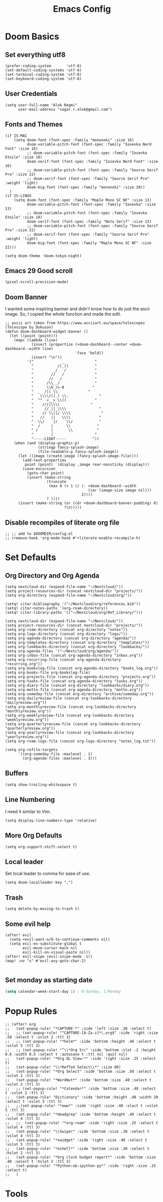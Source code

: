 #+TITLE: Emacs Config
* Doom Basics

** Set everything utf8

#+begin_src elisp
(prefer-coding-system       'utf-8)
(set-default-coding-systems 'utf-8)
(set-terminal-coding-system 'utf-8)
(set-keyboard-coding-system 'utf-8)
#+end_src

** User Credentials

#+begin_src elisp
(setq user-full-name "Alok Regmi"
      user-mail-address "sagar.r.alok@gmail.com")
#+end_src

** Fonts and Themes

#+begin_src elisp
(if IS-MAC
    (setq doom-font (font-spec :family "mononoki" :size 16)
          doom-variable-pitch-font (font-spec :family "Iosevka Nerd Font" :size 16)
          ;; doom-variable-pitch-font (font-spec :family "Iosevka Etoile" :size 18)
          doom-serif-font (font-spec :family "Iosevka Nerd Font" :size 16)
          ;; doom-variable-pitch-font (font-spec :family "Source Serif Pro" :size 22)
          ;; doom-serif-font (font-spec :family "Source Serif Pro" :weight 'light)
          doom-big-font (font-spec :family "mononoki" :size 20))
  )
(if IS-LINUX
    (setq doom-font (font-spec :family "Maple Mono SC NF" :size 13)
          doom-variable-pitch-font (font-spec :family "Iosevka" :size 13)
          ;; doom-variable-pitch-font (font-spec :family "Iosevka Etoile" :size 18)
          doom-serif-font (font-spec :family "Noto Serif" :size 13)
          ;; doom-variable-pitch-font (font-spec :family "Source Serif Pro" :size 22)
          ;; doom-serif-font (font-spec :family "Source Serif Pro" :weight 'light)
          doom-big-font (font-spec :family "Maple Mono SC NF" :size 22)))

(setq doom-theme 'doom-tokyo-night)
#+end_src

** Emacs 29 Good scroll

#+begin_src elisp
(pixel-scroll-precision-mode)
#+end_src

** Doom Banner

I wanted some inspiring banner and didn't know how to do just the ascii image. So, I copied the whole function and made the edit.
#+BEGIN_SRC elisp
;; ascii art taken from https://www.asciiart.eu/space/telescopes (Telescope by Dokusan)
(defun doom-dashboard-widget-banner ()
  (let ((point (point)))
    (mapc (lambda (line)
            (insert (propertize (+doom-dashboard--center +doom-dashboard--width line)
                                'face 'bold))
            (insert "\n"))
          '("             _              "
            "           /(_))            "
            "         _/   /             "
            "        //   /              "
            "       //   /               "
            "      /\\__/                "
            "      \\O_/=-0             "
            "  _  /|| \\              "
            "   \\\\/()_) \\.              "
            "  ^^  <__> \\()             "
            "    //||\\\\              "
            "     //_||_\\\\               "
            "    // \\||/ \\\\              "
            "   //   ||   \\\\             "
            "  \\/    |/    \\/            "
            "  /     |      \\            "
            " /      |       \\           "
            "        |                   "
            "-----LIGHT-----            "))
    (when (and (display-graphic-p)
               (stringp fancy-splash-image)
               (file-readable-p fancy-splash-image))
      (let ((image (create-image (fancy-splash-image-file))))
        (add-text-properties
         point (point) `(display ,image rear-nonsticky (display)))
        (save-excursion
          (goto-char point)
          (insert (make-string
                   (truncate
                    (max 0 (+ 1 (/ (- +doom-dashboard--width
                                      (car (image-size image nil)))
                                   2))))
                   ? ))))
      (insert (make-string (or (cdr +doom-dashboard-banner-padding) 0)
                           ?\n)))))
#+END_SRC
** Disable recompiles of literate org file

#+begin_src elisp
;; ;; add to $DOOMDIR/config.el
;; (remove-hook 'org-mode-hook #'+literate-enable-recompile-h)
#+end_src

* Set Defaults

** Org Directory and Org Agenda

#+BEGIN_SRC elisp
(setq nextcloud-dir (expand-file-name "~/Nextcloud/"))
(setq project-resources-dir (concat nextcloud-dir "projects/"))
(setq org-directory (expand-file-name "~/Nextcloud/org/"))

(setq! citar-bibliography '("~/Nextcloud/org/references.bib"))
(setq! citar-notes-paths '(org-roam-directory))
(setq! citar-library-paths '(("~/Nextcloud/org/Ref_Library/")))

(setq nextcloud-dir (expand-file-name "~/Nextcloud/"))
(setq project-resources-dir (concat nextcloud-dir "projects/"))
(setq org-roam-directory (concat org-directory "notes"))
(setq org-logs-directory (concat org-directory "logs/"))
(setq org-agenda-directory (concat org-directory "agenda/"))
(setq org-templates-directory (concat org-directory "templates/"))
(setq org-lookbacks-directory (concat org-directory "lookbacks/"))
(setq org-agenda-files '("~/Nextcloud/org/agenda/"))
(setq org-inbox-file (concat org-agenda-directory "inbox.org"))
(setq org-recurring-file (concat org-agenda-directory "recurring.org"))
(setq org-bookslog-file (concat org-agenda-directory "books_log.org"))
(setq org-books-file org-bookslog-file)
(setq org-projects-file (concat org-agenda-directory "projects.org"))
(setq org-tasks-file (concat org-agenda-directory "tasks.org"))
(setq org-diary-file (concat org-directory "lookbacks/diary.org"))
(setq org-motto-file (concat org-agenda-directory "motto.org"))
(setq org-someday-file (concat org-directory "archive/someday.org"))
(setq org-dailyreview-file (concat org-lookbacks-directory "dailyreview.org"))
(setq org-monthlyreview-file (concat org-lookbacks-directory "monthlyreview.org"))
(setq org-weeklyreview-file (concat org-lookbacks-directory "weeklyreview.org"))
(setq org-quarterlyreview-file (concat org-lookbacks-directory "quarterlyreview.org"))
(setq org-yearlyreview-file (concat org-lookbacks-directory "yearlyreview.org"))
(setq org-roam-logs-file (concat org-logs-directory "notes_log.txt"))

(setq org-refile-targets
      '((org-someday-file :maxlevel . 1)
        (org-agenda-files :maxlevel . 3)))
#+END_SRC
** Buffers

#+BEGIN_SRC elisp
(setq show-trailing-whitespace t)
#+END_SRC

** Line Numbering

I need it similar to Vim.
#+begin_src elisp
(setq display-line-numbers-type 'relative)
#+end_src

** More Org Defaults

#+begin_src elisp
(setq org-support-shift-select t)
#+end_src
** Local leader

Set local leader to comma for ease of use.
#+begin_src elisp
(setq doom-localleader-key ",")
#+end_src
** Trash

#+begin_src elisp
(setq delete-by-moving-to-trash t)
#+end_src
** Some evil help

#+begin_src elisp
(after! evil
  (setq +evil-want-o/O-to-continue-comments nil)
  (setq evil-ex-substitute-global t
        evil-move-cursor-back nil
        evil-kill-on-visual-paste nil))
(after! evil-snipe (evil-snipe-mode -1))
(map! :nv "s" #'evil-avy-goto-char-2)

#+end_src
** Set monday as starting date

#+begin_src emacs-lisp
(setq calendar-week-start-day 1) ; 0:Sunday, 1:Monday
#+end_src

* Popup Rules

#+BEGIN_SRC elisp
;; (after! org
;;   (set-popup-rule! "*CAPTURE-*" :side 'left :size .30 :select t)
;;   ;; (set-popup-rule! "^CAPTURE-[A-Za-z]*\.org$" :side 'right :size .50 :select t :vslot 2 :ttl 3)
;;   ;; (set-popup-rule! "*helm*" :side 'bottom :height .40 :select t :vslot 5 :ttl 3)
;;   ;; (set-popup-rule! "^\\*Org Src" :side 'bottom :slot -2 :height 0.6 :width 0.5 :select t :autosave t :ttl nil :quit nil)
;;   (set-popup-rule! "*Org QL View:*" :side 'right :size .25 :select t)
;;   (set-popup-rule! "\\*RefTeX Select\\*" :size 80)
;;   (set-popup-rule! "*Org Select" :side 'bottom :size .50 :select t :vslot 2 :ttl 3)
;;   (set-popup-rule! "*WordNut*" :side 'bottom :size .40 :select t :vslot 2 :ttl 3)
;;   ;; (set-popup-rule! "*Calendar*" :side 'bottom :size .40 :select t :vslot 2 :ttl 3)
;;   (set-popup-rule! "Dictionary" :side 'bottom :height .40 :width 20 :select t :vslot 3 :ttl 3)
;;   ;;(set-popup-rule! "*eww*" :side 'right :size .40 :slect t :vslot 5 :ttl 3)
;;   (set-popup-rule! "*deadgrep" :side 'bottom :height .40 :select t :vslot 4 :ttl 3)
;;   ;;  (set-popup-rule! "*org-roam" :side 'right :size .25 :select t :vslot 4 :ttl 3)
;;   (set-popup-rule! "\\Swiper" :side 'bottom :size .30 :select t :vslot 4 :ttl 3)
;;   (set-popup-rule! "*xwidget" :side 'right :size .40 :select t :vslot 5 :ttl 3)
;;   (set-popup-rule! "*eshell*" :side 'bottom :size .30 :select t :hslot 2 :ttl 3)
;;   (set-popup-rule! "*Org clock budget report*" :side 'bottom :size .40 :select t :hslot 2 :ttl 3)
;;   (set-popup-rule! "*Python:ob-ipython-py*" :side 'right :size .25 :select t)
;;   )
#+END_SRC

* Tools

** Ace Link

#+BEGIN_SRC elisp
(use-package! ace-link
  :commands (ace-link))
(after! avy
  (setq avy-keys '(?a ?s ?d ?f ?j ?k ?l ?\;)))
(after! ace-window
  (setq aw-keys '(?f ?d ?s ?r ?e ?w)
        aw-scope 'frame
        aw-ignore-current t
        aw-background nil))
#+END_SRC

** Dash Docsets

#+BEGIN_SRC elisp
(after! dash-docs
  (setq counsel-dash-docsets '("Numpy" "SciPy" "R" "Julia" "Python 3" "Matplotlib" "Typescript" "Pandas"))
  (setq dash-docs-docsets '("Numpy" "SciPy" "R" "Julia" "Python 3" "Matplotlib" "Typescript" "Pandas")))
#+END_SRC
** Dired
*** Mark empty dirs

#+begin_src elisp
;;;###autoload
(defun dired-mark-empty-dirs ()
  "Interactively mark all empty directories in current Dired buffer."
  (interactive)
  (when (equal major-mode 'dired-mode)
    (save-excursion
      (dired-goto-first)
      (while (not (eobp))
        (ignore-errors
          (when (directory-empty-p (dired-get-filename))
            (dired-mark 1)
            (dired-previous-line 1)))
        (dired-next-line 1)))))
#+end_src

*** Kill all dired buffers

#+begin_src elisp
;;;###autoload
(defun kill-dired-buffers ()
  (interactive)
  (mapc (lambda (buffer)
          (when (eq 'dired-mode (buffer-local-value 'major-mode buffer))
            (kill-buffer buffer)))
        (buffer-list)))

#+end_src
*** Open a playlist in vlc
#+begin_src elisp
(require 'dired-aux)
(defvar dired-filelist-cmd
  '(("vlc" "-L")))
(defun dired-start-process (cmd &optional file-list)
  (interactive
   (let ((files (dired-get-marked-files
                 t current-prefix-arg)))
     (list
      (dired-read-shell-command "& on %s: "
                                current-prefix-arg files)
      files)))
  (let (list-switch)
    (start-process
     cmd nil shell-file-name
     shell-command-switch
     (format
      "nohup 1>
/dev/null 2>/dev/null %s \"%s\""
      (if (and (> (length file-list) 1)
               (setq list-switch
                     (cadr (assoc cmd dired-filelist-cmd))))
          (format "%s %s" cmd list-switch)
        cmd)
      (mapconcat #'expand-file-name file-list "\" \"")))))
(define-key dired-mode-map "r" 'dired-start-process)


#+end_src
*** Enter Key

#+begin_src elisp
(defun dired-find-file-or-do-async-shell-command ()
  "If there is a default command defined for this file type,
 run it asynchronously.If not, open it in Emacs."
  (interactive)
  (let (
        ;; get the default for the file type,
        ;; putting the string into a list because dired-guess-default throws an error otherwise.
        (default (dired-guess-default (cons (dired-get-filename) '())))
        ;; put the file name into a list so dired-shell-stuff-it will accept it
        (file-list (cons (dired-get-filename) '())))
    (if (null default)
        ;; if no default found for file, open in Emacs
        (dired-find-file)
      ;; if default is found for file, run command asynchronously
      (dired-run-shell-command (dired-shell-stuff-it (concat default " &") file-list nil)))))
;; This function is bound to the Return key in dired-mode to replace the default behavior on Return
(define-key dired-mode-map (kbd "<C-return>") #'dired-find-file-or-do-async-shell-command)
;; For added convenience: Don't open a new Async Shell Command window
(add-to-list 'display-buffer-alist(cons "\\*Async Shell Command\\*.*" (cons #'display-buffer-no-window nil)))
;; Always open a new buffer if default is occupied.
;; (setq async-shell-command-buffer 'new-buffer)
#+end_src

*** Dired Send File using Kdeconnect
#+begin_src elisp
;;;###autoload
(defun dired-send-kdeconnect ()
  "This function is used to mark and send file to kdeconnect device"
  (interactive)
  (let ((device-names (shell-command-to-string "kdeconnect-cli -a --id-name-only")))
    (if (equal device-names "0 devices found")
        (message "No devices found. Cannot send the file")
      (let ((device-to-send (consult--read
                             (delete "" (split-string device-names "\n"))
                             :prompt "Select device to send:  "
                             :history 'consult-kdeconnect-history
                             :require-match t
                             )))
        (let ((filenames (if (eq (dired-get-marked-files) nil)
                             ;; since filenames with spaces will have errors, enclose them with quotes
                             (mapconcat (lambda (x) (concat "\"" x "\"")) (dired-get-filename) " ")
                           (mapconcat (lambda (x) (concat "\"" x "\"")) (dired-get-marked-files) " "))))
          (message filenames)
          (shell-command (concat "kdeconnect-cli -d"
                                 (car (split-string device-to-send))
                                 " --share "
                                 filenames
                                 )
                         )
          )
        )
      )
    )
  )
#+end_src
*** Dired listing switch map

#+begin_src emacs-lisp
;; (define-key dirvish-mode-map (kbd "y") #'dirvish-ls-switches-menu)
;; (define-key dirvish-mode-map (kbd "Y") #'dired-mark-empty-dirs)
;; (define-key dirvish-mode-map (kbd "<C-return>") #'dired-find-file-or-do-async-shell-command)
(map! (:after dirvish
       :map dirvish-mode-map
       :n "p" #'dirvish-ls-switches-menu
       :n "P" #'dired-mark-empty-dirs))
#+end_src

*** Dired listing switch map

#+begin_src emacs-lisp
;; (define-key dirvish-mode-map (kbd "y") #'dirvish-ls-switches-menu)
;; (define-key dirvish-mode-map (kbd "Y") #'dired-mark-empty-dirs)
;; (define-key dirvish-mode-map (kbd "<C-return>") #'dired-find-file-or-do-async-shell-command)
(map! (:after dirvish
       :map dirvish-mode-map
       :n "p" #'dirvish-ls-switches-menu
       :n "P" #'dired-mark-empty-dirs))
#+end_src

*** Dired listing switch map

#+begin_src emacs-lisp
;; (define-key dirvish-mode-map (kbd "y") #'dirvish-ls-switches-menu)
;; (define-key dirvish-mode-map (kbd "Y") #'dired-mark-empty-dirs)
;; (define-key dirvish-mode-map (kbd "<C-return>") #'dired-find-file-or-do-async-shell-command)
(map! (:after dirvish
       :map dirvish-mode-map
       :n "p" #'dirvish-ls-switches-menu
       :n "P" #'dired-mark-empty-dirs))
#+end_src

** Eshell Aliases for Ease of Use

Eshell have some aliases for ease of use.
#+BEGIN_SRC elisp
(after! eshell
  (set-eshell-alias!
   "f"   "find-file $1"
   "l"   "ls -1"
   "ll"   "ls -lh"
   "la"   "ls -la"
   "d"   "dired $1"
   "gl"  "(call-interactively 'magit-log-current)"
   "gs"  "magit-status"
   "gc"  "magit-commit"
   "d" "dired $1"
   "gl" "(call-interactively 'magit-log-current)"
   "gb" "(call-interactively #'magit-branch-checkout)"
   "gbc" "(call-interactively #'magit-branch-create)"
   "bat" "+eshell/bat $1"
   "sudo" "eshell/sudo $*"
   "nm" "nc/enwc"
   "locate" "counsel-locate $1"
   "man" "(+default/man-or-woman)"
   "info" "+eshell/info-manual"
   "tm" "transmission"
   "cal" "calendar"
   "pass" "(pass)"
   "fd" "+eshell/fd $1"
   "fo" "find-file-other-window $1"
   "rgi" "+default/search-cwd"
   "rg"  "rg --color=always $*"))
#+END_SRC

** Hydra
*** Hydra Posframe

#+BEGIN_SRC elisp
(use-package hydra
  :config
  (use-package hydra-posframe
    :custom
    (hydra-posframe-parameters
      '((left-fringe . 5)
        (right-fringe . 5)))
    :custom-face
    (hydra-posframe-border-face ((t (:background "#6272a4"))))
    :hook (after-init . hydra-posframe-mode)))
#+END_SRC

** Orch Toggle

Tool for sending my notes from Samsung note 3 into org mode directly.
#+BEGIN_SRC elisp
(after! org
  (autoload 'orch-toggle "orch" nil t))
#+END_SRC

** Projectile Ignored Directories

Irritates you every time you get to search for a module. So, ignore these.
#+begin_src elisp
(setq projectile-ignored-projects '("~/" "/tmp" "~/.emacs.d/.local/straight/repos/"))
(defun projectile-ignored-project-function (filepath)
  "Return t if FILEPATH is within any of `projectile-ignored-projects'"
  (or (mapcar (lambda (p) (s-starts-with-p p filepath)) projectile-ignored-projects)))

(after! projectile
  (add-to-list 'projectile-globally-ignored-directories "*.stversions"))
#+end_src

** Spray

For faster reading when bored. It helps me focus on one hand and if I am already focused to sprint through the text faster.
#+BEGIN_SRC elisp
(global-set-key (kbd "<f6>") 'spray-mode)
(use-package spray
  ;; :commands (spray-faster spray-slower)
  :defer t
  :config
  :bind (:map spray-mode-map
         ("M-f" . spray-faster)
         ("M-S-f" . spray-slower)
         ("M-s" . spray-start/stop)
         ("M-q" . spray-quit)
         )
  )
#+END_SRC

** Smerge on each magit diff

#+BEGIN_SRC elisp
(use-package smerge-mode
  :after hydra
  :config
  (defhydra unpackaged/smerge-hydra
    (:color pink :hint nil :post (smerge-auto-leave))
    "
^Move^       ^Keep^               ^Diff^                 ^Other^
^^-----------^^-------------------^^---------------------^^-------
_n_ext       _b_ase               _<_: upper/base        _C_ombine
_p_rev       _u_pper              _=_: upper/lower       _r_esolve
^^           _l_ower              _>_: base/lower        _k_ill current
^^           _a_ll                _R_efine
^^           _RET_: current       _E_diff
"
    ("n" smerge-next)
    ("p" smerge-prev)
    ("b" smerge-keep-base)
    ("u" smerge-keep-upper)
    ("l" smerge-keep-lower)
    ("a" smerge-keep-all)
    ("RET" smerge-keep-current)
    ("\C-m" smerge-keep-current)
    ("<" smerge-diff-base-upper)
    ("=" smerge-diff-upper-lower)
    (">" smerge-diff-base-lower)
    ("R" smerge-refine)
    ("E" smerge-ediff)
    ("C" smerge-combine-with-next)
    ("r" smerge-resolve)
    ("k" smerge-kill-current)
    ("ZZ" (lambda ()
            (interactive)
            (save-buffer)
            (bury-buffer))
     "Save and bury buffer" :color blue)
    ("q" nil "cancel" :color blue))
  :hook (magit-diff-visit-file . (lambda ()
                                   (when smerge-mode
                                     (unpackaged/smerge-hydra/body)))))
#+END_SRC

** VLF (Very Large Files) Setup

Very large files often break emacs. And this way, we only see a portion.
#+BEGIN_SRC elisp
(use-package! vlf-setup
  :defer-incrementally vlf-tune vlf-base vlf-write vlf-search vlf-occur vlf-follow vlf-ediff vlf)
#+END_SRC

** Writeroom

#+begin_src elisp
(setq writeroom-extra-line-spacing 0.3
      writeroom-width 100)

(add-hook 'writeroom-mode-hook #'mixed-pitch-mode)
#+end_src
** Vterm
*** Vterm Execute Current Line
#+begin_src elisp
(defun my/vterm-execute-current-line ()
  "Insert text of current line in vterm and execute."
  (interactive)
  (require 'vterm)
  (let ((command (buffer-substring
                  (save-excursion
                    (beginning-of-line)
                    (point))
                  (save-excursion
                    (end-of-line)
                    (point)))))
    (let ((buf (current-buffer)))
      (unless (get-buffer vterm-buffer-name)
        (vterm))
      (display-buffer vterm-buffer-name t)
      (switch-to-buffer-other-window vterm-buffer-name)
      (vterm--goto-line -1)
      (message command)
      (vterm-send-string command)
      (vterm-send-return)
      (switch-to-buffer-other-window buf)
      )))
#+end_src

*** Vterm Named Terminal

Named terminal with vterm/here

#+begin_src elisp
;;;###autoload
(defun +vterm--change-directory-if-remote ()
  "When `default-directory` is remote, use the corresponding
method to prepare vterm at the corresponding remote directory."
  (when (and (featurep 'tramp)
             (tramp-tramp-file-p default-directory))
    (message "default-directory is %s" default-directory)
    (with-parsed-tramp-file-name default-directory path
      (let ((method (cadr (assoc `tramp-login-program
                                 (assoc path-method tramp-methods)))))
        (vterm-send-string
         (concat method " "
                 (when path-user (concat path-user "@")) path-host))
        (vterm-send-return)
        (vterm-send-string
         (concat "cd " path-localname))
        (vterm-send-return)))))

;;;###autoload
(defun +vterm/here (arg)
  "Open a terminal buffer in the current window at project root.

If prefix ARG is non-nil, cd into `default-directory' instead of project root."
  (interactive "P")
  (unless (fboundp 'module-load)
    (user-error "Your build of Emacs lacks dynamic modules support and cannot load vterm"))
  (require 'vterm)
  ;; This hack forces vterm to redraw, fixing strange artefacting in the tty.
  (save-window-excursion
    (pop-to-buffer "*scratch*"))
  (let* ((project-root (or (doom-project-root) default-directory))
         (default-directory
           (if arg
               default-directory
             project-root))
         display-buffer-alist)
    (setenv "PROOT" project-root)
    (setq my-proj-name (concat "vterm-" (nth 0 (reverse (s-split "/" project-root 'omit-nulls)))))
    (if (get-buffer my-proj-name)
        (switch-to-buffer my-proj-name)
      (vterm my-proj-name))
    ;; (vterm my-proj-name)
    (+vterm--change-directory-if-remote)))
#+end_src

*** Vterm for projects

#+begin_src elisp
(defun +my/vterm-run-project ()
  (interactive)
  (+evil-window-vsplit-a)
  (+evil-window-split-a)
  (call-interactively '+vterm/here))
#+end_src

** Nepali Romanized Layout

#+BEGIN_SRC elisp
(require 'nepali-romanized)
#+END_SRC

** Pomodoro

#+begin_src elisp
;;;###autoload
(defun ruborcalor/org-pomodoro-time ()
  "Return the remaining pomodoro time"
  (if (org-pomodoro-active-p)
      (cl-case org-pomodoro-state
        (:pomodoro
         (format "Pomo: %d mins - %s" (/ (org-pomodoro-remaining-seconds) 60) org-clock-heading))
        (:short-break
         (format "SB %d minutes" (/ (org-pomodoro-remaining-seconds) 60)))
        (:long-break
         (format "LB %d mins" (/ (org-pomodoro-remaining-seconds) 60)))
        (:overtime
         (format "Overtime! %d minutes" (/ (org-pomodoro-remaining-seconds) 60))))
    "NO POMO"))

(after! org
  (require 'org-pomodoro)
  (setq org-pomodoro-length 45
        org-pomodoro-short-break-length 10
        org-pomodoro-long-break-length 15
        org-pomodoro-keep-killed-pomodoro-time t
        org-pomodoro-long-break-frequency 3
        org-pomodoro-play-sounds t
        org-pomodoro-ticking-sound-p t))
#+end_src

** Blamer

#+begin_src elisp
(use-package blamer
  :bind (("s-i" . blamer-show-commit-info))
  :defer 20
  :custom
  (blamer-idle-time 0.3)
  (configblamer-min-offset 70)
  :custom-face
  (blamer-face ((t :foreground "#7a88cf"
                   :background nil
                   :height 140
                   :italic t)))
  )
#+end_src
** Copilot

#+begin_src elisp
;; accept completion from copilot and fallback to company
(use-package! copilot
  :hook (prog-mode . copilot-mode)
  :bind (("C-TAB" . 'copilot-accept-completion-by-word)
         ("C-<tab>" . 'copilot-accept-completion-by-word)
         :map copilot-completion-map
         ("<tab>" . 'copilot-accept-completion)
         ("<right>". 'copilot-accept-completion)
         ("C-f". 'copilot-accept-completion)
         ("M-f". 'copilot-accept-completion-by-word)
         ("C-e". 'copilot-accept-completion-by-line)
         ("<end>". 'copilot-accept-completion-by-line)
         ("TAB" . 'copilot-accept-completion))
  :config
  (advice-add #'indent-for-tab-command :before #'copilot-complete)
  )

#+end_src


*** For copilot disable smartparens

#+begin_src elisp
(remove-hook 'doom-first-buffer-hook #'smartparens-global-mode)
;; (add-hook 'doom-first-buffer-hook #'electric-pair-mode)
#+end_src
** Org Books

#+begin_src elisp
(after! org
  (require 'org-books)
  (setq org-books-file-depth 0)
  (setq org-books-genre-tag-associations '(("Fiction" . "Fiction")
                                           ("Nonfiction" . "Nonfiction")
                                           ("Science Fiction" . "Scifi")
                                           ("Classics" . "Classics")
                                           ("Poetry" . "Poetry")
                                           ("Drama" . "Drama")
                                           ("Comedy" . "Comedy")
                                           ("Action" . "Action")
                                           ("Adventure" . "Adventure")
                                           ("Computer Science" . "ComputerScience")
                                           ("Engineering" . "Engineering")
                                           ("Fantasy" . "Fantasy")
                                           ("Mystery" . "Mystery")
                                           ("Thriller" . "Thriller")
                                           ("Design" . "Design")
                                           ("Business" . "Business")
                                           ("Productivity" . "Productivity")
                                           ("Adult" . "Adult")
                                           ("Horror" . "Horror")
                                           ("Romance" . "Romance")
                                           ("Historical" . "Historical")
                                           ("Reference" . "Reference")
                                           ("Writing" . "Writing")
                                           ("Biography" . "Biography")
                                           ("Autobiography" . "Autobiography")
                                           ("Memoir" . "Memoir")
                                           ("History" . "History")
                                           ("Science" . "Science")
                                           ("Self Help" . "SelfHelp")
                                           ("Business" . "Business")
                                           ("Psychology" . "Psychology")
                                           ("Philosophy" . "Philosophy")
                                           ("Religion" . "Religion")
                                           ("Politics" . "Politics")
                                           ("Economics" . "Economics")
                                           ("Art" . "Art")
                                           ("Music" . "Music")
                                           ("Cooking" . "Cooking")
                                           ("Travel" . "Travel")
                                           ("Humor" . "Humor")
                                           ("Poetry" . "Poetry")
                                           ("Short Stories" . "ShortStories")
                                           ("Comics" . "Comics")
                                           ("Graphic Novels" . "GraphicNovels")
                                           ("Children's" . "Children")
                                           ("Young Adult" . "YoungAdult")
                                           ("Other" . "Other"))))
#+end_src
** Org Noter

#+begin_src elisp
(after! org
  (defun who/org-noter-insert-highlighted-note ()
    "Highlight the active region and add a precise note at its position."
    (interactive)
    ;; Adding an annotation will deactivate the region, so we reset it afterward
    (let ((region (pdf-view-active-region)))
      (call-interactively 'pdf-annot-add-highlight-markup-annotation)
      (setq pdf-view-active-region region))
    (call-interactively 'org-noter-insert-precise-note))

  (setq org-noter-always-create-frame nil
        org-noter-insert-selected-text-inside-note t
        ;; ;; The WM can handle splits
        ;; org-noter-notes-window-location 'other-frame
        ;; I want to see the whole file
        org-noter-hide-other nil
        org-noter-insert-note-no-questions t
        org-noter-notes-search-path '(org-roam-directory)
        org-noter-separate-notes-from-heading t
        ;; org-noter-auto-save-last-location t
        )
  ;; fuxialexander's code
  ;; (add-hook! org-noter-notes-mode (require 'org-noter-pdftools))
)
#+end_src

** Org Noter Pdftools Jump to Note

#+begin_src elisp
(use-package org-noter-pdftools
  :after org-noter
  :config
  (with-eval-after-load 'pdf-annot
    (add-hook 'pdf-annot-activate-handler-functions #'org-noter-pdftools-jump-to-note)))
#+end_src

* Languages
** Elisp

#+begin_src elisp
(add-hook 'emacs-lisp-mode-hook #'aggressive-indent-mode)
#+end_src

** Python
*** Set shortcuts to send command to shell when in windows

#+begin_src elisp
(when (eq system-type 'windows-nt)
  (map! :localleader
        :map python-mode-map
        :nvm "r" #'+python/open-repl
        :nvm "R" #'+python/open-ipython-repl
        :vm "X" #'python-shell-send-region
        :n "x" #'python-shell-send-defun
        :n "X" #'python-shell-send-buffer
        :n "z" #'python-shell-send-statement
        :n "F" #'python-shell-send-file
        :nvm "h" #'scimax-python-mode/body
        ))
#+end_src
*** Debugging in python

#+begin_src elisp
(after! python-mode
  (setq dap-python-debugger 'debugpy)
  ;; (dap-register-debug-template
  ;;  "Python :: Run pytest"
  ;;  (list :type "python"
  ;;        :cwd "C:/EHP/utils/"
  ;;        :module "pytest"
  ;;        :request "launch"
  ;;        :debugger 'debugpy
  ;;        :name "Python :: Run Pytest (EHP)"))
  )
#+end_src
*** Pyright multi root server

#+begin_src elisp
(setq lsp-pyright-multi-root nil)
#+end_src
*** Numpydoc

#+begin_src elisp
(use-package numpydoc
  :ensure t
  :bind (:map python-mode-map
              ("C-c C-n" . numpydoc-generate))
  :config
  (setq! numpydoc-insertion-style 'yas))
#+end_src

** Latex

#+BEGIN_SRC elisp
(after! org
  (setq org-highlight-latex-and-related '(native script entities)))
#+END_SRC
** Org Mode
*** Make org mode look better

#+begin_src elisp
(after! org

  (lambda () (progn
          (setq left-margin-width 2)
          (setq right-margin-width 2)
          (set-window-buffer nil (current-buffer))))
  (setq org-startup-indented t
        org-hide-leading-stars t
        org-ellipsis "  " ;; folding symbol
        org-hide-emphasis-markers t ;; show actually italicized text instead of /italicized text/
        org-agenda-block-separator ""
        org-fontify-whole-heading-line t
        org-fontify-done-headline t
        org-fontify-quote-and-verse-blocks t
        org-auto-align-tags 'nil
        org-tags-column 0
        org-fold-catch-invisible-edits 'show-and-error
        org-special-ctrl-a/e t
        org-pretty-entities t
        org-insert-heading-respect-content t
        org-priority-default 69
        org-priority-highest 65
        org-priority-lowest 70
        ;; org-habit-show-habits nil
        +org-habit-min-width 180
        )

  ;; (global-org-modern-mode)
  )
#+end_src

*** Org Latex Options

#+begin_src elisp
(after! org
  (setq org-format-latex-options
        (plist-put org-format-latex-options
                   :scale 1.1)
        ;; org-startup-with-latex-preview nil
        ;; (+org-init-custom-links-h)
        )
  )
#+end_src

*** Org Imdb

#+begin_src emacs-lisp
(use-package! orgmdb
  :after org
  :config
  (setq orgmdb-omdb-apikey "")
  )
#+end_src

** Markdown
*** Markdown Local leader mappings

#+begin_src elisp
(map! :localleader
      :map markdown-mode-map
      :prefix ("i" . "Insert")
      :desc "Blockquote"    "q" 'markdown-insert-blockquote
      :desc "Horiz rule"    "r" 'markdown-insert-hr
      :desc "Bold"          "b" 'markdown-insert-bold
      :desc "Table"         "T" 'markdown-insert-table
      :desc "Code"          "c" 'markdown-insert-code
      :desc "Emphasis"      "e" 'markdown-insert-italic
      :desc "Footnote"      "f" 'markdown-insert-footnote
      :desc "Code Block"    "s" 'markdown-insert-gfm-code-block
      :desc "List Item"     "n" 'markdown-insert-list-item
      :desc "Pre"           "p" 'markdown-insert-pre
      :prefix ("h" . "Headings")
      :desc "One"   "1" 'markdown-insert-header-atx-1
      :desc "Two"   "2" 'markdown-insert-header-atx-2
      :desc "Three" "3" 'markdown-insert-header-atx-3
      :desc "Four"  "4" 'markdown-insert-header-atx-4
      :desc "Five"  "5" 'markdown-insert-header-atx-5
      :desc "Six"   "6" 'markdown-insert-header-atx-6)
#+end_src

* Functionalities
** TODO Org Protocol sway
#+BEGIN_SRC elisp
(after! org
(require 'org-capture)
(require 'org-protocol)

;;; Org Capture
;;;; Thank you random guy from StackOverflow
;;;; http://stackoverflow.com/questions/23517372/hook-or-advice-when-aborting-org-capture-before-template-selection

(defadvice org-capture
    (after make-full-window-frame activate)
  "Advise capture to be the only window when used as a popup"
  (if (equal "emacs-capture" (frame-parameter nil 'name))
      (delete-other-windows)))

(defadvice org-capture-finalize
    (after delete-capture-frame activate)
  "Advise capture-finalize to close the frame"
  (if (equal "emacs-capture" (frame-parameter nil 'name))
      (delete-frame)))
)

#+END_SRC
** Split window to see latest buffer and close it back again

#+begin_src elisp
(defun sanityinc/split-window()
  "Split the window to see the most recent buffer in the other window.
Call a second time to restore the original window configuration."
  (interactive)
  (if (eq last-command 'sanityinc/split-window)
      (progn
        (jump-to-register :sanityinc/split-window)
        (setq this-command 'sanityinc/unsplit-window))
    (window-configuration-to-register :sanityinc/split-window)
    (switch-to-buffer-other-window nil)))

(global-set-key (kbd "<f7>") 'sanityinc/split-window)

#+end_src
** Setting shell to wsl bash on windows

#+begin_src elisp
(when (eq system-type 'windows-nt)
  (defun me/bash ()
    (interactive)
    (let ((explicit-shell-file-name "C:/Windows/System32/bash.exe"))
      (shell))))
#+end_src
** Chrome Bookmarks Processing
#+BEGIN_SRC elisp
(defvar chrome-bookmarks-file
  (cl-find-if
   #'file-exists-p
   ;; Base on `helm-chrome-file'
   (list
    "~/Library/Application Support/Google/Chrome/Profile 1/Bookmarks"
    "~/Library/Application Support/Google/Chrome/Default/Bookmarks"
    "~/AppData/Local/Google/Chrome/User Data/Default/Bookmarks"
   ;; "~/.config/google-chrome/Default/Bookmarks"
   ;; "~/bookmarks_edge_beta.json"
   ;; "~/bookmarks_edge_dev.json"
   ;; "~/bookmarks_edge.json"
    "~/.config/BraveSoftware/Brave-Browser/Default/Bookmarks"
   ;; "~/.config/google-chrome/Default/Bookmarks"
   ;; "~/.config/chromium/Default/Bookmarks"
    (substitute-in-file-name
     "$LOCALAPPDATA/Google/Chrome/User Data/Default/Bookmarks")
    (substitute-in-file-name
     "$USERPROFILE/Local Settings/Application Data/Google/Chrome/User Data/Default/Bookmarks")))
  "Path to Google Chrome Bookmarks file (it's JSON).")



;;;###autoload
(defun chrome-bookmarks-insert-as-org ()
  "Insert Chrome Bookmarks as org-mode headings."
  (interactive)
  (require 'json)
  (require 'org)
  (let ((data (let ((json-object-type 'alist)
                    (json-array-type  'list)
                    (json-key-type    'symbol)
                    (json-false       nil)
                    (json-null        nil))
                (json-read-file chrome-bookmarks-file)))
        level)
    (cl-labels ((fn
                 (al)
                 (pcase (alist-get 'type al)
                   ("folder"
                    (insert
                     (format "%s %s\n"
                             (make-string level ?*)
                             (alist-get 'name al)))
                    (cl-incf level)
                    (mapc #'fn (alist-get 'children al))
                    (cl-decf level))
                   ("url"
                    (insert
                     (format "%s %s\n"
                             (make-string level ?*)
                             (org-make-link-string
                              (alist-get 'url al)
                              (alist-get 'name al))))))))
      (setq level 1)
      (fn (alist-get 'bookmark_bar (alist-get 'roots data)))
      (setq level 1)
      (fn (alist-get 'other (alist-get 'roots data))))))

#+END_SRC

* Appearances

** Vterm face

#+begin_src emacs-lisp
(custom-set-faces!
  '(vterm-color-black :foreground "OrangeRed3" :background "BlueViolet"))
#+end_src
** Latex in Org Mode

#+begin_src elisp
(after! org
  (setq org-format-latex-options
        (plist-put org-format-latex-options
                   :scale 1.1)
        ;; org-startup-with-latex-preview nil
        ;; (+org-init-custom-links-h)
        )
  )
#+end_src

** Yasnippet Color Change
#+begin_src elisp
(use-package! yasnippet
  :config
  ;; It will test whether it can expand, if yes, change cursor color
  (defun hp/change-cursor-color-if-yasnippet-can-fire (&optional field)
    (interactive)
    (setq yas--condition-cache-timestamp (current-time))
    (let (templates-and-pos)
      (unless (and yas-expand-only-for-last-commands
                   (not (member last-command yas-expand-only-for-last-commands)))
        (setq templates-and-pos (if field
                                    (save-restriction
                                      (narrow-to-region (yas--field-start field)
                                                        (yas--field-end field))
                                      (yas--templates-for-key-at-point))
                                  (yas--templates-for-key-at-point))))
      (set-cursor-color (if (and templates-and-pos (first templates-and-pos)
                                 (eq evil-state 'insert))
                            (doom-color 'red)
                          (face-attribute 'default :foreground)))))
  :hook (post-command . hp/change-cursor-color-if-yasnippet-can-fire))
;; For adding code snippets in yasnippet
(add-to-list 'warning-suppress-types '(yasnippet backquote-change))

#+end_src
** Markdown Mixed Pitch and Fill for Visual Cleanliness
#+begin_src elisp
(add-hook! (gfm-mode markdown-mode) #'mixed-pitch-mode)
(add-hook! (gfm-mode markdown-mode) #'visual-line-mode #'turn-off-auto-fill)
#+end_src

* Newest Changes
** PDF Related Config
*** Pdf highlight just using keyboard
#+begin_src elisp
(defcustom pdf-links-convert-pointsize-scale 0.02
  "The scale factor for the -pointsize convert command.

This determines the relative size of the font, when interactively
reading links."
  :group 'pdf-links
  :type '(restricted-sexp :match-alternatives
                          ((lambda (x) (and (numberp x)
                                       (<= x 1)
                                       (>= x 0))))))

(defun pdf-links-read-char-action (query prompt)
  "Using PROMPT, interactively read a link-action.
BORROWED FROM `pdf-links-read-link-action'.
See `pdf-links-action-perform' for the interface."
  (pdf-util-assert-pdf-window)
  (let* ((links (pdf-info-search-string
                 query
                 (pdf-view-current-page)
                 (current-buffer)))
         (keys (pdf-links-read-link-action--create-keys
                (length links)))
         (key-strings (mapcar (apply-partially 'apply 'string)
                              keys))
         (alist (cl-mapcar 'cons keys links))
         (size (pdf-view-image-size))
         (colors (pdf-util-face-colors
                  'pdf-links-read-link pdf-view-dark-minor-mode))
         (args (list
                :foreground (car colors)
                :background "blue"
                :formats
                `((?c . ,(lambda (_edges) (pop key-strings)))
                  (?P . ,(number-to-string
                          (max 1 (* (cdr size)
                                    pdf-links-convert-pointsize-scale)))))
                :commands pdf-links-read-link-convert-commands
                :apply (pdf-util-scale-relative-to-pixel
                        (mapcar (lambda (l) (car (cdr (assq 'edges l))))
                                links)))))
    (print colors)

    (unless links
      (error "No links on this page"))
    (unwind-protect
        (let ((image-data nil))
          (unless image-data
            (setq image-data (apply 'pdf-util-convert-page args ))
            (pdf-cache-put-image
             (pdf-view-current-page)
             (car size) image-data 'pdf-links-read-link-action))
          (pdf-view-display-image
           (create-image image-data (pdf-view-image-type) t))
          (pdf-links-read-link-action--read-chars prompt alist))
      (pdf-view-redisplay))))

(defun avy-timed-input ()
  "BORROWED FORM `avy--read-candidates'"
  (let ((str "")
        char break)
    (while (and (not break)
                (setq char
                      (read-char (format "char%s (prefer multiple chars w.r.t. speed): "
                                         (if (string= str "")
                                             str
                                           (format " (%s)" str)))
                                 t
                                 (and (not (string= str ""))
                                      avy-timeout-seconds))))
      ;; Unhighlight
      (cond
       ;; Handle RET
       ((= char 13)
        (if avy-enter-times-out
            (setq break t)
          (setq str (concat str (list ?\n)))))
       ;; Handle C-h, DEL
       ((memq char avy-del-last-char-by)
        (let ((l (length str)))
          (when (>= l 1)
            (setq str (substring str 0 (1- l))))))
       ;; Handle ESC
       ((= char 27)
        (keyboard-quit))
       (t
        (setq str (concat str (list char))))))
    (print str)))

(defun get-coordinates (end)
  (let* ((query (avy-timed-input))
         (coords (list (or (pdf-links-read-char-action query "Please specify (SPC scrolls): ")
                           (error "No char selected")))))
    ;; (print coords)
    ;; (print (car (alist-get 'edges (car coords))))))
    (car (alist-get 'edges (car coords)))))



(defun pdf-keyboard-highlight ()
  (interactive)
  (let* ((start (get-coordinates nil))
         (end (get-coordinates t))
         (edges (append (cl-subseq start 0 2) (cl-subseq end 2 4))))
    (pdf-annot-add-markup-annotation
     edges 'highlight '"yellow") nil))
#+end_src

*** Pdf view mode keybindings
#+begin_src elisp
;; PDF Tools ease of highlighting and history
(map!
 :map pdf-view-mode-map
 :v "a" #'pdf-annot-add-highlight-markup-annotation
 :v "A" #'pdf-annot-add-markup-annotation
 :v "t" #'pdf-annot-add-text-annotation
 :n "x" #'pdf-annot-delete
 :n "c" #'pdf-history-backward
 :n "C" #'pdf-history-forward
 :n "b" #'pdf-view-set-slice-from-bounding-box
 :n "p" #'pdf-keyboard-highlight
 :n "B" #'pdf-view-reset-slice)
#+end_src
** Consult and Vertico addons and shortcuts
*** Split and choose a buffer in the same workspace vertico
#+begin_src elisp
;;;###autoload
(defun +vertico/switch-workspace-buffer-other-window()
  (interactive)
  (+evil-window-vsplit-a)
  (+vertico/switch-workspace-buffer))
#+end_src

*** Find recent files using consult
#+begin_src elisp
(defun consult-recent-file ()
  "Find recent using `completing-read'."
  (interactive)
  (find-file
   (consult--read
    (or (message (mapcar #'abbreviate-file-name recentf-list))
        (user-error "No recent files, `recentf-mode' is %s"
                    (if recentf-mode "on" "off")))
    :prompt "Find recent file: "
    :sort nil
    :require-match t
    :category 'file
    :state (consult--file-preview)
    :history 'file-name-history)))
#+end_src

** YAML Mode
#+begin_src elisp
(add-hook 'yaml-mode-hook
          (lambda ()
            (define-key yaml-mode-map "\C-m" 'newline-and-indent)))
#+end_src
** Pandoc Import
#+begin_src elisp
(use-package! org-pandoc-import :after org)
#+end_src
** Magit Delta
#+begin_src elisp
(add-hook 'magit-mode-hook (lambda () (magit-delta-mode +1)))
#+end_src
** Window Manipulation
*** Toggle between horizontal and vertical split
#+begin_src elisp
(defun window-split-toggle ()
  "Toggle between horizontal and vertical split with two windows."
  (interactive)
  (if (> (length (window-list)) 2)
      (error "Can't toggle with more than 2 windows!")
    (let ((func (if (window-full-height-p)
                    #'split-window-vertically
                  #'split-window-horizontally)))
      (delete-other-windows)
      (funcall func)
      (save-selected-window
        (other-window 1)
        (switch-to-buffer (other-buffer))))))
#+end_src
** Ispell
#+begin_src elisp
(setq ispell-dictionary "en")
#+end_src
** Hugo

#+begin_src elisp
(after! org
  (setq org-hugo-base-dir "~/workspace/personal/personalblog/"))
#+end_src
** Book set tags

#+begin_src elisp
;; (setq my-book-genres '("Fantasy" "Science Fiction" "Mystery" "Thriller"
;;                        "Romance" "Historical" "Non-Fiction" "Biography"
;;                        "Self-Help" "Children's" "Young Adult"))

;; Assuming `org-books-genre-tag-associations` is defined as you provided

(defun set-book-genres ()
  "Set book genre tags on the current Org-mode heading."
  (interactive)
  ;; Ensure we are in an Org buffer
  (unless (derived-mode-p 'org-mode)
    (error "Not in an Org-mode buffer"))

  ;; Extract just the keys (genres) from the association list
  (let* ((genre-keys (mapcar 'car org-books-genre-tag-associations))
         (selected-genres (completing-read-multiple
                           "Select genres (use comma to separate): "
                           genre-keys nil t))
         ;; Look up the full tag for each selected genre
         (full-tags (mapcar (lambda (genre)
                              (cdr (assoc genre org-books-genre-tag-associations)))
                            selected-genres))
         ;; Join the full tags with colons, as required by `org-set-tags'
         (genres-str (mapconcat 'identity full-tags ":")))

    ;; Set the genres as tags on the current heading
    (org-set-tags genres-str)))
#+end_src

* My own configurations
** Create ML Projects
#+BEGIN_SRC elisp
;;;###autoload
(defun create-new-ml-project (proj-name proj-type)
  "Initial setup for any ML project"
  (interactive "sEnter the project full path:
sEnter type of project: ")
  (+workspace/new)
  (if (equal proj-type "p")
      (setq full-proj (cl-concatenate 'string "~/workspace/personal/" proj-name ))
    (setq full-proj (cl-concatenate 'string "~/workspace/work/" proj-name)))
  ;; (message "%s" full-proj)
  (dired-create-directory full-proj)
  (dired-create-directory (cl-concatenate 'string full-proj "/src"))
  (dired-create-directory (cl-concatenate 'string full-proj "/input"))
  (dired-create-directory (cl-concatenate 'string full-proj "/models"))
  (magit-init full-proj)
  (shell-command "joe linux python >> .gitignore")
  (ml-gitignore)
  (setq py-files '("src/__init__.py" "predict.py" "utils.py" "dataset.py"
                   "feature_generator.py" "dispatcher.py" "create_folds.py"
                   "train.py" "loss.py"))
  (dolist (element py-files)
    (message "%s" element)
    (find-file element)
    (save-buffer))
  (projectile-add-known-project full-proj)
  (projectile-switch-project-by-name full-proj)
)

;;;###autoload
(defun ml-gitignore ()
  (find-file ".gitignore")
  (insert "
# input and data related\n
input/\n
models/\n

# data
*.csv
*.h5
*.pkl
*.hd5
*.pth

")
  (save-buffer)
)
#+END_SRC
** Run Django Projects
;; Run my django project with the commands I want to run set in dir-locals.el file
#+begin_src elisp
;;;###autoload
(defun run-django-project()
  "Run a django project with commands
from .dir-locals.el"
  (interactive)
  ;; (message dir-local-variables-alist)
  (setq django-commands (eval (cdr (assoc 'django-commands dir-local-variables-alist))))
  (call-interactively '+vterm/here) ()
  (dolist (command django-commands)
    (vterm-send-string command)
    (vterm-send-return))
  )
#+end_src
** Time Related Quick Functions
#+begin_src elisp
;; Time related functions from holtzermann17
(defun now ()
  "Insert string for the current time formatted like '2:34 PM'."
  (interactive)
  (insert (format-time-string "[%D %-I:%M %p]")))
;; 04/29/21 3:08 pm

(defun today ()
  "Insert string for today's date nicely formatted in American style,
e.g. Sunday, September 17, 2000."
  (interactive)
  (insert (format-time-string "[%Y-%m-%d %a]")))
;; Thu, April 29, 2021
;; Thursday, April 29, 2021
;; <2021-04-29 Thu, April 29>

(defun date ()
  (interactive)
  (insert (date-string)))

(defun date-string ()
  (interactive)
  (format-time-string  "[%Y-%m-%d %a %-H:%M]" nil t))

(defun now-string ()
  (interactive)
  (format-time-string  "[%Y-%m-%d %-H:%M|Z]" nil t))

#+end_src
** Box Comments
#+begin_src elisp
(defun ess-r-comment-box-line ()
  "Insert a comment box around the text of the current line of an R script.
If the current line indentation is 0, the comment box begins with ###.
Otherwise, it begins with ## and is indented accordingly."
  (interactive)
  (save-excursion
    (let ((beg (progn (back-to-indentation)
                      (point)))
          (end (line-end-position)))
      (comment-box beg end
                   (if (> (current-indentation) 0)
                       1
                     2)))))

;; A keybinding specific to ESS-R mode:
(add-hook 'ess-r-mode-hook
          #'(lambda ()
              (local-set-key (kbd "H-/") #'ess-r-comment-box-line)))
#+end_src
** Org roam and agenda

#+begin_src elisp
;;;###autoload
(defun my/create-id-and-copy-link()
  "Creates id for the given heading at point and returns the org link"
  (org-id-get-create)
  (kill-new (concat "[[id:" (org-id-get) "]" "["
                    ;; get 2 min taskname if it's there
                    (let ((props (org-entry-properties)))
                      (if (cdr (assoc "2_MIN_TNAME" props))
                          (cdr (assoc "2_MIN_TNAME" props))
                        (cdr (assoc "ITEM" props))))
                    "]]"))
  (save-buffer))

;;;###autoload
(defun my/copy-heading-link()
  "Copies heading link from org mode to be pasted anywhere else in org mode"
  (interactive)
  (if (equal (buffer-name) "*Org Agenda*")
      (let* ((marker (org-get-at-bol 'org-marker))
             (buffer (marker-buffer marker))
             (pos (marker-position marker)))
        (org-with-remote-undo buffer
          (with-current-buffer buffer
            (goto-char pos)
            (my/create-id-and-copy-link))))
    (my/create-id-and-copy-link)
    )
  )

;;;###autoload
(defun my/clock-in-and-back()
  "Enter on the link at point, clock in, and come back here."
  (interactive)
  (save-excursion
    (link-hint-open-link-at-point)
    (org-clock-in)
    (save-buffer)
    (org-mark-ring-goto)))

;;;###autoload
(defun my/work-done-and-update()
  "Go to the task under point, mark it done, return back,
 and update in roam-dailies"
  (interactive)
  (save-excursion
    (link-hint-open-link-at-point)
    (org-todo 'done)
    (save-buffer)
    (org-mark-ring-goto)
    (org-toggle-checkbox)
    ))

#+end_src
** Org roam set auto read on fixed count of words

#+begin_src elisp
(defun buffer-count-words ()
  "Count the number of words in region"
  (save-excursion
    (goto-char 0)
    (let ((counter 0))
      (while (< (point) (point-max))
        (re-search-forward "\\w+\\W*")
        (setq counter (1+ counter)))
      (+ 0 counter))))

(setq org-roam-autoread-max-words 500)
(setq org-roam-autoread-enabled t)

(defun org-roam-autoread-mode-check ()
  (if (and org-roam-autoread-enabled
           (eq major-mode 'org-mode)
           (string-prefix-p org-roam-directory buffer-file-name)
           (< org-roam-autoread-max-words (buffer-count-words))
           (not (or (string-prefix-p "ln_" (file-name-nondirectory buffer-file-name))
                    (string-prefix-p "br_" (file-name-nondirectory buffer-file-name))
                    (string-prefix-p "private_" (file-name-nondirectory buffer-file-name)))))
      (read-only-mode)))

(add-hook 'after-save-hook #'org-roam-autoread-mode-check)
#+end_src

** Org roam set tags

#+begin_src elisp
;; (after! org
;;   (defun tag-new-org-roam-node ()
;;     (let (-tag-list)
;;       (setq -tag-list (completing-read-multiple "Tags" (org-roam-tag-completions)))
;;       (org-roam-tag-add -tag-list)
;;       )
;;     )
;;   (add-hook 'org-roam-capture-new-node-hook #'tag-new-org-roam-node))
#+end_src
** Org roam create note for project

#+begin_src emacs-lisp
;;;###autoload
(defun title-to-org-roam-node (title)
  "Create an Org-roam note from the current headline and jump to it."
  (interactive)
  (let ((node nil)
        (filetag ""))
    (setq node (org-roam-node-create :title title))
    (setq filetag (list "auto"))
    (if (org-roam-node-file node)
        (progn
          (message "Skipping %s, node already exists" title)
          node)  ; Return node here if it already exists
      (org-roam-capture- :node node
                         :keys "r")
      (org-entry-put (point-min) "PROJ_RESOURCES_DIR" (concat "[[" project-resources-dir title "]]"))
      (org-roam-tag-add filetag)
      (org-capture-finalize nil)
      ;; (kill-whole-line)
      ;; (org-capture-finalize nil)
      node)  ; Return node here after creating new node
    ))
#+end_src

** Daily Ritual

#+begin_src elisp
(defun open-my-daily-ritual ()
  "Opens daily ritual if it's the first time I am opening emacs"
  (interactive "p")
  (if (or (not (boundp 'last-ritual-open))
          (> (time-to-seconds (time-since last-ritual-open)) 50))
      (progn
        (sit-for 5)
        (setq last-ritual-open (current-time))
        (eval-after-load "savehist"
          '(add-to-list 'savehist-additional-variables 'last-ritual-open))
        ;; (+org-init-agenda-h)
        ;; (+org-init-roam-h)
        ;; (+org-roam-try-init-db-a)
        (org-agenda "" "k")
        (org-agenda-redo-all)
        (sit-for 5)
        (split-window-horizontally)
        (find-file-other-window (concat org-roam-directory "my_daily_ritual.org"))
        ;; (switch-to-buffer "my_daily_ritual.org")
        )
    )
  )
#+end_src

** Org agenda utility function for keymap

#+begin_src emacs-lisp
(defun open-main-agenda ()
  "Opens my main agenda which is at key k"
  (interactive)
  (org-agenda "" "k")
  )
#+end_src

** Advanced Project Management ( Reference Note, Resources Dir, Reference URLs )
:PROPERTIES:
:ID:       d9aafebf-54c6-4fb6-83ef-0dfd7a108532
:END:


#+begin_src elisp
(after! org
  (defun project/open-from-ancestor-heading (fn property)
    "Check the current heading and go up recursively to the parent heading until the specified property is found, then execute the given function FN."
    (save-excursion
      (while (and (not (org-entry-get nil property))
                  (org-up-heading-safe)))
      (funcall fn)))

  (defun project/open-proj-ref-url ()
    "Open the REF_URL property from the current or ancestor Org mode heading."
    (interactive)
    (project/open-from-ancestor-heading
     (lambda ()
       (let ((ref-url (org-entry-get nil "PROJ_REF_URL")))
         (when ref-url
           (browse-url ref-url))))
     "PROJ_REF_URL"))

  (defun recursively-open-ref-url ()
    "Open the REF_URL property from the current or ancestor Org mode heading."
    (interactive)
    (project/open-from-ancestor-heading
     (lambda ()
       (let ((ref-url (org-entry-get nil "REF_URL")))
         (when ref-url
           (browse-url ref-url))))
     "REF_URL"))

  (defun project/open-proj-notes ()
    "Open the ORG_FILE property from the current or ancestor Org mode heading."
    (interactive)
    (project/open-from-ancestor-heading
     (lambda ()
       (let ((org-file-id (org-entry-get nil "PROJ_NOTES")))
         (when org-file-id
           (org-open-link-from-string org-file-id))))
     "PROJ_NOTES"))

  (defun recursively-open-ref-org-note ()
    "Open the ORG_FILE property from the current or ancestor Org mode heading."
    (interactive)
    (project/open-from-ancestor-heading
     (lambda ()
       (let ((org-file-id (org-entry-get nil "REF_NOTE")))
         (when org-file-id
           (org-open-link-from-string org-file-id))))
     "REF_NOTE"))

  (defun project/open-resources-dir ()
    "Open the RESOURCES_DIR property from the current or ancestor Org mode heading."
    (interactive)
    (project/open-from-ancestor-heading
     (lambda ()
       (let ((resources-dir (org-entry-get nil "PROJ_RESOURCES_DIR")))
         (when resources-dir
           (let ((path (replace-regexp-in-string "\\[\\[\\|\\]\\]" "" resources-dir)))
             (dired (org-link-unescape path))))))
     "PROJ_RESOURCES_DIR"))

  (map! :map org-mode-map
        :localleader
        :desc "Open ref org note" "z" #'recursively-open-ref-org-note
        :desc "Open ref url" "u" #'recursively-open-ref-url
        :prefix ("p" . "Project Mappings")
        :desc "Open proj ref url" "u" #'project/open-proj-ref-url
        :desc "Open proj notes" "n" #'project/open-proj-notes
        :desc "Open resources dir" "p" #'project/open-resources-dir
        "d" nil)

  ;; For agenda mode
  (defun project/execute-in-org-buffer (fn)
    "Execute the given function FN in the org buffer if called from org-agenda."
    (if (eq major-mode 'org-agenda-mode)
        (progn
          (split-window-right) ; Split the window to the right
          (other-window 1) ; Move to the new window
          (org-agenda-switch-to) ; Switch to the corresponding Org buffer
          (funcall fn))   ; Call the given function
      (call-interactively fn)))

  (map! :map org-agenda-mode-map
        :localleader
        :desc "Open ref org note" "z" (lambda () (interactive) (project/execute-in-org-buffer #'recursively-open-ref-org-note))
        :desc "Open ref url" "u" (lambda () (interactive) (project/execute-in-org-buffer #'recursively-open-ref-url))
        :desc "Open proj ref url" "pu" (lambda () (interactive) (project/execute-in-org-buffer #'project/open-proj-ref-url))
        :desc "Open proj notes" "pn" (lambda () (interactive) (project/execute-in-org-buffer #'project/open-proj-notes))
        :desc "Open resources dir" "pr" (lambda () (interactive) (project/execute-in-org-buffer #'project/open-resources-dir))
        "pd" nil)
  )
#+end_src
** Toggle full screen window

#+begin_src elisp
(defvar full-screen-window-state nil "Current state of full screen window toggle.")

(defun toggle-full-screen-window ()
  "Toggle the current window between full screen and previous configuration."
  (interactive)
  (if full-screen-window-state
      (progn
        (winner-undo)
        (setq full-screen-window-state nil))
    (progn
      (winner-mode 1) ; Ensure winner mode is enabled
      (delete-other-windows) ; Make the current window full screen
      (setq full-screen-window-state t))))

#+end_src

* Independent Functions
** SmartParens Go to Matching Paren

#+begin_src elisp
(after! smartparens
  (defun zz/goto-match-paren (arg)
    "Go to the matching paren/bracket, otherwise (or if ARG is not
    nil) insert %.  vi style of % jumping to matching brace."
    (interactive "p")
    (if (not (memq last-command '(set-mark
                                  cua-set-mark
                                  zz/goto-match-paren
                                  down-list
                                  up-list
                                  end-of-defun
                                  beginning-of-defun
                                  backward-sexp
                                  forward-sexp
                                  backward-up-list
                                  forward-paragraph
                                  backward-paragraph
                                  end-of-buffer
                                  beginning-of-buffer
                                  backward-word
                                  forward-word
                                  mwheel-scroll
                                  backward-word
                                  forward-word
                                  mouse-start-secondary
                                  mouse-yank-secondary
                                  mouse-secondary-save-then-kill
                                  move-end-of-line
                                  move-beginning-of-line
                                  backward-char
                                  forward-char
                                  scroll-up
                                  scroll-down
                                  scroll-left
                                  scroll-right
                                  mouse-set-point
                                  next-buffer
                                  previous-buffer
                                  previous-line
                                  next-line
                                  back-to-indentation
                                  doom/backward-to-bol-or-indent
                                  doom/forward-to-last-non-comment-or-eol
                                  )))
        (self-insert-command (or arg 1))
      (cond ((looking-at "\\s\(") (sp-forward-sexp) (backward-char 1))
            ((looking-at "\\s\)") (forward-char 1) (sp-backward-sexp))
            (t (self-insert-command (or arg 1))))))
  (map! "%" 'zz/goto-match-paren))
#+end_src

** Comments region or line

#+BEGIN_SRC elisp
(defun doom/toggle-comment-region-or-line ()
  "Comments or uncomments the whole region or if no region is
selected, then the current line."
  (interactive)
  (let (beg end)
    (if (region-active-p)
        (setq beg (region-beginning) end (region-end))
      (setq beg (line-beginning-position) end (line-end-position)))
    (comment-or-uncomment-region beg end)))
#+END_SRC

** Archive all done entries

#+BEGIN_SRC elisp
;;;###autoload
(defun org-gtd/archive-all-done-entries ()
  "Archive all entries marked DONE"
  (interactive)
  (save-excursion
    (goto-char (point-max))
    (while (outline-previous-heading)
      (when (org-entry-is-done-p)))))
#+END_SRC
** Jethro Kuan's Agenda Specific Code

#+BEGIN_SRC elisp
(after! org
  (defun log-todo-next-creation-date (&rest ignore)
    "Log NEXT creation time in the property drawer under the key 'ACTIVATED'"
    (when (and (string= (org-get-todo-state) "NEXT")
               (not (org-entry-get nil "ACTIVATED")))
      (org-entry-put nil "ACTIVATED" (format-time-string "[%Y-%m-%d]"))))
  (add-hook 'org-after-todo-state-change-hook #'log-todo-next-creation-date)

;;;###autoload
  (defun jethro/org-agenda-process-inbox-item ()
    "Process a single item in the org-agenda."
    (org-with-wide-buffer
     (org-agenda-set-tags)
     ;; (org-agenda-set-property)
     (org-agenda-priority)
     (org-agenda-set-effort)
     (call-interactively 'org-agenda-schedule)
     (org-agenda-set-property)
     (org-agenda-refile nil nil t)))


;;;###autoload
  (defun jethro/bulk-process-entries ()
    (interactive)
    (if (not (null org-agenda-bulk-marked-entries))
        (let ((entries (reverse org-agenda-bulk-marked-entries))
              (processed 0)
              (skipped 0))
          (dolist (e entries)
            (let ((pos (text-property-any (point-min) (point-max) 'org-hd-marker e)))
              (if (not pos)
                  (progn (message "Skipping removed entry at %s" e)
                         (cl-incf skipped))
                (goto-char pos)
                (let (org-cl-loop-over-headlines-in-active-region) (funcall 'jethro/org-agenda-process-inbox-item))
                ;; `post-command-hook' is not run yet.  We make sure any
                ;; pending log note is processed.
                (when (or (memq 'org-add-log-note (default-value 'post-command-hook))
                          (memq 'org-add-log-note post-command-hook))
                  (org-add-log-note))
                (cl-incf processed))))
          (org-agenda-redo)
          (unless org-agenda-persistent-marks (org-agenda-bulk-unmark-all))
          (message "Acted on %d entries%s%s"
                   processed
                   (if (= skipped 0)
                       ""
                     (format ", skipped %d (disappeared before their turn)"
                             skipped))
                   (if (not org-agenda-persistent-marks) "" " (kept marked)")))))


;;;###autoload
  (defun jethro/org-process-inbox ()
    "Called in org-agenda-mode, processes all inbox items."
    (interactive)
    (org-agenda-bulk-mark-regexp "refile")
    (jethro/bulk-process-entries))
  )
#+END_SRC
** Saveplace disable
#+begin_src emacs-lisp
(use-package! saveplace-pdf-view
  :disabled t)
#+end_src

* Keybindings
I use Super key to operate any operation that I use more frequently. Also, some
keybindings are used such that they were previously not used by doom emacs for
ease of use.
** General
#+BEGIN_SRC elisp
(bind-key "C-M-s-t" 'org-roam-dailies-find-today)
(bind-key "C-M-s-y" 'org-roam-dailies-find-yesterday)
(bind-key "C-M-s-u" 'org-roam-dailies-find-tomorrow)
(bind-key "C-M-s-s" 'open-main-agenda)
;; (bind-key "C-M-s-{" 'org-roam-dailies-find-today)
;; (bind-key "C-M-s-}" 'org-roam-dailies-find-tomorrow)
;; (bind-key "C-M-s-t" '+my/vterm-run-project)
;; (bind-key "C-M-s-a" 'open-bookmark)
(bind-key "C-M-s-\"" 'evil-avy-goto-char-timer)
(bind-key "C-M-s-h" 'evil-avy-goto-char-2)
(bind-key "C-M-s-v" 'consult-flycheck)
(bind-key "<f5>" 'powerthesaurus-transient)
(bind-key "C-M-s-<return>" '+vertico/switch-workspace-buffer-other-window)
(bind-key "C-M-s-<iso-lefttab>" '+vertico/switch-workspace-buffer)
(bind-key "C-M-s-<tab>" '+vertico/switch-workspace-buffer)
(bind-key "C-M-s-d" 'projectile-find-dir-other-window)
(bind-key "C-M-s-f" 'evil-window-vsplit)
(bind-key "C-M-s-p" 'evil-window-split)
(bind-key "C-M-s-q" 'doom/kill-other-buffers)
(bind-key "C-M-s-b" 'delete-other-windows)
(bind-key "C-M-s-l" '+workspace/load)
(bind-key "C-M-s-/" 'consult-ripgrep)
(bind-key "C-M-s-z" 'consult-recent-file)
(bind-key "C-M-s-x" 'consult-buffer)
(bind-key "C-M-s-a" 'open-bookmark)
(bind-key "C-M-s-t" '+my/vterm-run-project)
(bind-key "C-M-s-q" '+workspace/close-window-or-workspace)
(bind-key "C-M-s-l" '+workspace/load)
(bind-key "C-M-s-/" 'consult-ripgrep)
(bind-key "C-M-s-d" 'projectile-find-dir-other-window)
(bind-key "C-M-s-z" 'consult-recent-file)
(bind-key "C-M-s-x" 'consult-buffer)
(bind-key "C-M-s-{" 'org-roam-dailies-find-today)
(bind-key "C-M-s-}" 'org-roam-dailies-find-tomorrow)
(bind-key "C-M-s-r" 'org-roam-node-find)
(bind-key "C-M-s-SPC" 'insert-org-roam-link)
;; (bind-key "C-M-s-a" '+ivy/switch-workspace-buffer)
(bind-key "C-M-s-!" 'winum-select-window-1)
(bind-key "C-M-s-@" 'winum-select-window-2)
(bind-key "C-M-s-#" 'winum-select-window-3)
;; (bind-key "C-M-s-$" 'winum-select-window-4)
;; (bind-key "C-M-s-%" 'winum-select-window-5)
;; scroll other window, useful when working with multiple files
(bind-key "C-M-s-n" 'scroll-other-window-down)
(bind-key "C-M-s-e" 'scroll-other-window)
(bind-key "C-M-s-:" 'newline-and-indent)
(bind-key "C-M-s-w" 'basic-save-buffer)
(bind-key "C-M-s-c" #'doom/toggle-comment-region-or-line)
(map! :leader
      :n ">" #'projectile-find-dir
      :n "[" #'+vertico/consult-fd
      :n "]" #'+default/org-notes-search
      :n "e" #'+default/compile
      (:prefix "o"
       :n "U" #'elfeed
       :n "s" #'org-open-at-point
       :n "u" #'elfeed-update
       ;; EXPERIMENTAL HACK
       ;; :n "p" #'dired-sidebar-toggle-sidebar
       :n "o" #'dired-jump)
      (:prefix "s"
       :n "q" #'org-ql-search
       :n "a" #'consult-org-agenda
       :n "w" #'consult-org-heading)
      (:prefix "v"
       :n "i" #'(lambda ()
                  (interactive)
                  (switch-to-buffer (find-file-noselect org-inbox-file)))
       :n "t" #'(lambda ()
                  (interactive)
                  (switch-to-buffer (find-file-noselect org-tasks-file)))
       :n "d" #'(lambda ()
                  (interactive)
                  (switch-to-buffer (find-file-noselect org-diary-file)))
       :n "b" #'(lambda ()
                  (interactive)
                  (switch-to-buffer (find-file-noselect org-bookslog-file)))
       :n "p" #'(lambda ()
                  (interactive)
                  (switch-to-buffer (find-file-noselect org-projects-file)))
       :n "r" #'(lambda ()
                  (interactive)
                  (switch-to-buffer (find-file-noselect org-recurring-file)))
       :n "D" #'dash-docs-activate-docset
       :n "e" #'ein:run
       :n "f" #'sp-forward-sexp
       :n "n" #'ein:notebooklist-open
       :n "o" #'ein:notebooklist-new-notebook-with-name)
      (:prefix "j"
       :n "r" #'jupyter-org-interrupt-kernel
       :n "c" #'jupyter-org-clone-blcok
       :n "s" #'org-babel-jupyter-scratch-buffer
       :n "S" #'jupyter-repl-scratch-buffer
       :n "e" #'jupyter-org-restart-and-execute-to-point)
      (:prefix "z"
       :n "a" #'unpackaged/iedit-or-flyspell
       :n "s" #'create-new-ml-project
       :n "w" #'change-env-and-restart-lsp
       :n "l" #'unpackaged/lorem-ipsum-overlay
       :n "h" #'unpackaged/org-outline-numbers
       :n "g" #'unpackaged/magit-status
       :n "u" #'unpackaged/flex-fill-paragraph
       :n "i" #'org-mru-clock-in
       :n "f" #'auto-fill-mode
       :n "z" #'zoom-mode
       :n "y" #'jethro/bulk-process-entries
       :n "j" #'grab-x-link-firefox-insert-org-link
       :n "b" #'grab-x-link-brave-insert-org-link
       :n "d" #'unpackaged/org-refile-to-datetree-using-ts-in-entry)
      (:prefix "d"
       :n "h" #'org-ref-bibtex-hydra/body
       :n "w" #'+hydra/window-nav/body
       :n "m" #'hydra-multiple-cursors/body
       :n "s" #'+org-private@org-babel-hydra/body
       :n "t" #'scimax-org-table/body
       :n "h" #'scimax-org-headline/body
       :n "n" #'org-toogle-narrow-to-subtree
       :n "w" #'+hydra/window-nav/body
       :n "p" #'scimax-python-mode/body
       :n "o" #'org-noter
       :n "c" #'org-noter-pdftools-create-skeleton
       :n "j" #'org-hugo-auto-export-mode
       :n "p" #'poetry
       :n "r" #'poetry-run
       :n "d" #'scimax-dired/body)
      )
#+END_SRC

#+RESULTS:
: scimax-dired/body


** Jupyter Ob Keybindings
#+BEGIN_SRC elisp
(after! org

  (evil-define-key 'normal org-mode-map
    ;; keybindings mirror ipython web interface behavior
    "go" 'org-babel-previous-src-block
    "gO" 'org-babel-next-src-block)

  ;; keys used:  o, b, p, y,e  and P,Y,B,O,E,J,K
  (map! :map org-mode-map
        "<C-return>" 'org-ctrl-c-ctrl-c
        "<H-return>" 'jupyter-org-execute-and-next-block
        ;; "gI" 'org-babel-previouH-src-block
        ;; "H-s" 'org-babel-next-src-block
        "H-e" 'jupyter-org-execute-to-point
        "H-E" 'jupyter-org-execute-subtree

        "H-K" 'jupyter-org-move-src-block
        "H-J" '(lambda ()
                        (interactive)
                        (jupyter-org-move-src-block t))

        "H-O" 'jupyter-org-insert-src-block
        "H-o" '(lambda ()
                        (interactive)
                        (jupyter-org-insert-src-block t))

        "H-B" 'jupyter-org-split-src-block
        "H-b" '(lambda ()
                        (interactive)
                        (jupyter-org-split-src-block t))
        "C-H-k" 'jupyter-org-merge-blocks
        "H-p" 'jupyter-org-jump-to-block
        "H-P" 'jupyter-org-jump-to-visible-block
        "H-y" 'jupyter-org-kill-block-and-results
        "H-Y" 'jupyter-org-copy-block-and-results
        "C-H-l" 'jupyter-org-clear-all-results
        "H-n" 'jupyter-org-next-busy-src-block
        "H-N" 'jupyter-org-previous-busy-src-block
        "<H-return>" '(lambda ()
                        (interactive)
                        (jupyter-org-execute-and-next-block t)))
)
#+END_SRC

** Org Markup
TODO Use them only inside org mode
#+BEGIN_SRC elisp
(after! org
  ;; (define-key org-mode-map (kbd "H--") 'other-window)
  ;; (define-key org-mode-map (kbd "H-+") 'org-strikethrough-region-or-point)
  (define-key org-mode-map (kbd "C-M-s-|") 'org-italics-region-or-point)
  (define-key org-mode-map (kbd "C-M-s-+") 'org-bold-region-or-point)
  (define-key org-mode-map (kbd "C-M-s-_") 'org-verbatim-region-or-point)
  (define-key org-mode-map (kbd "C-M-s-(") 'org-code-region-or-point)
  (define-key org-mode-map (kbd "C-M-s-)") 'org-superscript-region-or-point)
  ;; (define-key org-mode-map (kbd "H-u") 'org-underline-region-or-point)
  ;; (define-key org-mode-map (kbd "H-l") 'org-latex-math-region-or-point)
)
#+END_SRC
** Ease in projects
#+BEGIN_SRC elisp
;; (bind-key "H-F" 'evil-window-split)
;; (bind-key "H-f" 'evil-window-vsplit)
;; (bind-key "H-t" '+my/vterm-run-project)
;; (bind-key "H-;" '+evil-window-split-a)
;; (bind-key "H-\\" '+evil-window-vsplit-a)
#+END_SRC

* Note Taking Setup
** Scihub
#+BEGIN_SRC elisp
(setq scihub-homepage "https://sci-hub.st"
      scihub-download-directory "~/pdfs"
      scihub-open-after-download nil)
#+END_SRC
* Org Mode

** Org MRU Clock

#+begin_src elisp
(use-package! org-mru-clock
  :after org
  :config
  (setq org-mru-clock-how-many 40)
  (add-hook 'minibuffer-setup-hook #'org-mru-clock-embark-minibuffer-hook)
  )

#+end_src
** Category icons
#+BEGIN_SRC elisp
(setq! org-agenda-category-icon-alist
       `(
         ;; Tasks that are still not classified but will be in the future
         ("Inbox" ,(list (nerd-icons-mdicon "nf-md-checkbox_blank_badge" :height 1.2)) nil nil :ascent center)
         ;; Reminders of dates for something important
         ("Events" ,(list (nerd-icons-mdicon "nf-md-calendar_clock" :height 1.2)) nil nil :ascent center)
         ;; Long term tasks whose output is not immediately known
         ("ToTheMoon" ,(list (nerd-icons-mdicon "nf-md-rocket_launch_outline" :height 1.2)) nil nil :ascent center)
         ;; Short term tasks that show immediate improvements
         ("ToImprove" ,(list (nerd-icons-mdicon "nf-md-motorbike" :height 1.2)) nil nil :ascent center)
         ;; Something I do just for the sake of doing it
         ("Hobby" ,(list (nerd-icons-mdicon "nf-md-spa" :height 1.2)) nil nil :ascent center)
         ;; Health related tasks
         ("Fitness" ,(list (nerd-icons-faicon "nf-fa-heartbeat" :height 1.2)) nil nil :ascent center)
         ;; Tasks that don't fall into any category
         ("Normal" ,(list (nerd-icons-mdicon "nf-md-laptop" :height 1.2)) nil nil :ascent center)
         ;; Something that is not too valuable in terms of information
         ("Mundane" ,(list (nerd-icons-mdicon "nf-md-emoticon_sad_outline" :height 1.2)) nil nil :ascent center)
         ;; Birthdays and Anniversaries
         ("Celebration" ,(list (nerd-icons-mdicon "nf-md-cake" :height 1.2)) nil nil :ascent center)
         ;; Birthdays and Anniversaries
         ("EHP" ,(list (nerd-icons-faicon "nf-fa-key" :height 1.2)) nil nil :ascent center)
         ;; ("recurring" ,(list (nerd-icons-mdicon "loop" :height 1.2)) nil nil :ascent center)
         ;; ("someday" ,(list (nerd-icons-mdicon "schedule" :height 1.2)) nil nil :ascent center)
         ;; ("project" ,(list (nerd-icons-mdicon "stars" :height 1.2)) nil nil :ascent center)
         ;; ("reading" ,(list (nerd-icons-mdicon "book" :height 1.2)) nil nil :ascent center)
         ;; ("coding" ,(list (nerd-icons-mdicon "code" :height 1.2)) nil nil :ascent center)
         ;; Based on purpose
         ;; ("hobby" ,(list (nerd-icons-mdicon "gamepad" :height 1.2)) nil nil :ascent center)
         ;; ("finance" ,(list (nerd-icons-mdicon "attach_money" :height 1.2)) nil nil :ascent center)
         ;; ("skill" ,(list (nerd-icons-mdicon "directions_bike" :height 1.2)) nil nil :ascent center)
         ;; ("relax" ,(list (nerd-icons-mdicon "ondemand_video" :height 1.2)) nil nil :ascent center)
         ;; ("research" ,(list (nerd-icons-mdicon "explore" :height 1.2)) nil nil :ascent center)
         ;; ("fitness" ,(list (nerd-icons-mdicon "spa" :height 1.2)) nil nil :ascent center)
         ;; ("daytoday" ,(list (nerd-icons-mdicon "local_grocery_store" :height 1.2)) nil nil :ascent center)
         ;; ("feedback" ,(list (nerd-icons-mdicon "loop" :height 1.2)) nil nil :ascent center)
         ;; ;; Things that get excluded from the list of purpose
         ;; ("events" ,(list (nerd-icons-mdicon "event" :height 1.2)) nil nil :ascent center)
         ;; ("inbox" ,(list (nerd-icons-mdicon "check_box" :height 1.2)) nil nil :ascent center)
         ;; ("necessity" ,(list (nerd-icons-mdicon "hourglass_full" :height 1.2)) nil nil :ascent center)
         ;;
         ;; ("office" ,(list (nerd-icons-mdicon "work" :height 1.2)) nil nil :ascent center)
         ;; ("mundane" ,(list (nerd-icons-mdicon "weekend" :height 1.2)) nil nil :ascent center)
         ;; ("emacs" ,(list (nerd-icons-mdicon "format_paint" :height 1.2)) nil nil :ascent center)
         ;; ("tinker" ,(list (nerd-icons-mdicon "build" :height 1.2)) nil nil :ascent center)
         ;; ("freelance" ,(list (nerd-icons-mdicon "redeem" :height 1.2)) nil nil :ascent center)
         ;; ("book" ,(list (nerd-icons-mdicon "book" :height 1.2)) nil nil :ascent center)
         ))


;; (customize-set-value
;;  'org-priority-faces
;;  `(
;;    (?A . (:foreground "red" :weight bold))
;;    (?B . (:foreground "tomato" :weight bold))
;;    (?C . (:foreground "orange"))
;;    (?D . (:foreground "green"))
;;    (?D . (:foreground "green"))
;;    (?D . (:foreground "green"))
;;    ))
#+END_SRC

** Org Defaults
All file definitions and defaults go here.
#+BEGIN_SRC elisp
(after! org
  ;; (add-hook 'org-mode-hook #'auto-fill-mode)
  (setq org-attach-id-dir (concat org-directory ".attach/")
        ;; show images instead of links to images
        org-startup-with-inline-images t
        org-archive-mark-done t
        org-archive-tag "DONE"
        org-image-actual-width nil
        +org-export-directory (concat org-directory "publish/")
        org-archive-location (concat org-directory "archive/archive.org::datetree/")
        org-default-notes-file org-inbox-file
        projectile-project-search-path '("~/workspace/"))
  )
#+END_SRC
** Org EDNA
#+begin_src elisp
(after! org
  (require 'org-edna)
  (org-edna-mode))
#+end_src
** Org GTD Functions
#+begin_src elisp
(after! org
  (setq org-stuck-projects '("+LEVEL=1-DONE+CATEGORY=\"project\""
                             ("TODO" "NEXT" "WAIT")
                             nil ""))
  (defconst org-complete-projects
    "+LEVEL=1+CATEGORY=\"project\""
    "How to identify projects in the GTD system.")
  (defun org-gtd--org-element-pom (element)
    "Return buffer position for start of Org ELEMENT."
    (org-element-property :begin element))
  (defun org-archive-complete-projects ()
    "Archive all projects for which all actions/tasks are marked as done.
        Done here is any done `org-todo-keyword'."
    (interactive)
    (org-map-entries
     (lambda ()
       (if (org-gtd--project-complete-p)
           (progn
             (setq org-map-continue-from (org-element-property
                                          :begin
                                          (org-element-at-point)))
             (org-archive-subtree-default))))
     org-complete-projects))
  (defun org-gtd--project-complete-p ()
    "Return t if project complete, nil otherwise.
A project is considered complete when all its actions/tasks are
marked with a done `org-todo-keyword'."
    (let ((entries (cdr (org-map-entries
                         (lambda ()
                           (org-entry-get
                            (org-gtd--org-element-pom (org-element-at-point))
                            "PROJ"))
                         t
                         'tree))))
      (seq-every-p (lambda (x) (string-equal x "DONE")) entries)))
  (defun org-delegate-task ()
    "Process GTD inbox item by delegating it.
Allow the user apply user-defined tags from
`org-tag-persistent-alist', `org-tag-alist' or file-local tags in
the inbox.  Set it as a waiting action and refile to
`org-gtd-actionable-file-basename'."
    (interactive)
    (org-narrow-to-subtree)
    (org-set-tags-command)
    (org-todo "WAITING")
    (org-set-property "DELEGATED_TO" (read-string "Who will do this? "))
    (org-schedule 0)
    (widen))
  )
#+end_src
** Org TODO Configs
#+BEGIN_SRC elisp
(after! org
  (setq org-agenda-tags-column 40)
  (setq org-agenda-buffer-name "kai-agenda")
  (setq org-tags-column 40)
  (setq org-agenda-start-with-log-mode t)
  (setq org-columns-default-format "%40ITEM(Task) %Effort(EE){:} %CLOCKSUM(Time Spent) %SCHEDULED(Scheduled) %DEADLINE(Deadline) %TAGS")
  (setq org-tags-exclude-from-inheritance '("project"))
  (setq org-agenda-sorting-strategy
        '((agenda time-up) (todo time-up) (tags time-up) (search time-up)))

  (add-to-list 'org-global-properties
               '("Effort". "0:05 0:15 0:30 1:00 2:00 3:00 4:00"))
  (setq org-agenda-skip-scheduled-if-done t
        org-agenda-skip-deadline-if-done t
        ;; for showing only recurring task's next entry
        org-agenda-show-future-repeats "next"
        )


  (setq org-todo-keyword-faces
        '(("TODO" :foreground "DeepSkyBlue4" :weight bold)
          ("TOREAD" :foreground "DeepSkyBlue4" :weight bold)
          ("WAITING" :foreground "light sea green" :weight bold)
          ("READING" :foreground "light sea green" :weight bold)
          ("SOMEDAY" :foreground "chocolate3" :weight bold)
          ("REVISE" :foreground "firebrick" :weight bold)
          ("SUMMARISE" :foreground "firebrick" :weight bold)
          ("DELEGATED" :foreground "Gold" :weight bold)
          ("NEXT" :foreground "red1" :weight bold)
          ("ACTIVE" :background "DimGray" :foreground "gold1" :weight bold)
          ("DONE" :foreground "slategrey" :weight bold)))

  (setq org-todo-keywords
        '((sequence "TODO(t)" "NEXT(n)" "ACTIVE(a)" "REVISE(y)" "REVIEW(r@/!)" "|" "DONE(d!/!)")
          (sequence "TOREAD(z)" "READING(x)" "REVIEW(r@/!)" "SUMMARISE(s)" "|" "DONE(d!/!)")
          (sequence "SOMEDAY(f@/!)" "|" "CANCELED(c@/!)")
          (sequence "PROJ(p)" "|" "DONE(d!/!)" "CANCELED(c@/!)")
          (sequence "WAITING(w@/!)" "|" "CANCELED(c@/!)")))

  (setq org-log-state-notes-insert-after-drawers nil
        org-log-into-drawer t
        org-log-done 'time
        org-log-repeat 'time
        org-log-redeadline 'note
        org-log-reschedule 'note)

  (setq org-outline-path-complete-in-steps nil
        org-refile-allow-creating-parent-nodes 'confirm)

  ;;(advice-add #'org-refile :after 'org-save-all-org-buffers)
  ;; (advice-add #'org-agenda-exit :around 'doom-shut-up-a)
  ;;(advice-add #'org-agenda-exit :before 'org-save-all-org-buffers)

  (setq org-startup-indented t
        org-src-tab-acts-natively t)
  ;; (add-hook 'org-mode-hook (lambda () (org-autolist-mode)))

  (setq org-tag-alist '(
                        ;; Type of work
                        (:startgroup . nil)
                        ;; Have topic you are planning for as a tag
                        ("plan" . ?n)

                        ;; Have place and person who you are meeting with
                        ;; You can use additonal tags to describe the meeting
                        ;; For example, you can use e.g. Zoom, Slack, Messenger, Place Name etc.
                        ("meeting". ?m)
                        ;; Have person as a tag if working with someone or collaborating
                        ;; ("assist". ?A)

                        ;; hobby category and coding type
                        ;; ("customization". ?C)
                        ;; ("do" . ?d)
                        ("code" . ?c)
                        ("practice" . ?s)
                        ("plain" . ?l)
                        (:endgroup . nil)

                        (:startgroup . nil)
                        ("personal" . ?p)
                        ("work" . ?w)
                        ("both" . ?b)
                        (:endgroup . nil)

                        ;; Active or Passive Work
                        (:startgroup . nil)
                        ("Active". ?a)
                        ;; ("read" . ?r)
                        ;; ("write" . ?W)
                        ("Passive". ?v)
                        ;; ("watch" . ?w)
                        ;; ("listen" . ?L)
                        (:endgroup . nil)
                        (:startgroup . nil)
                        ("ehpsupport" . ?z)
                        ("ehpmodeling" . ?x)
                        ("ehpdragonfly" . ?y)
                        ("ehparchitecture" . ?e)
                        ("ehpresearch" . ?i)
                        (:endgroup . nil)

                        ;; Difficulty of work
                        (:startgroup . nil)
                        ("Challenge" . ?1)
                        ("Average" . ?2)
                        ("Easy" . ?3)
                        (:endgroup . nil)

                        ;; ;; Time Context for the work
                        (:startgroup . nil)
                        ("Morning" . ?4)
                        ("Day" . ?5)
                        ("Evening" . ?6)
                        (:endgroup . nil)

                        ;; Motivation required for this work
                        (:startgroup . nil)
                        ("Lazy" . ?7)
                        ("ModeratelyLazy" . ?8)
                        ("Energetic" . ?9)
                        (:endgroup . nil)
                        ))

  (setq org-id-link-to-org-use-id 'create-if-interactive-and-no-custom-id
        org-clone-delete-id t)
  )

#+END_SRC
** Org Clocking
#+BEGIN_SRC elisp
(use-package org-clock-convenience
  :after org
  :bind (:map org-agenda-mode-map
              ("C-M-s-<up>" . org-clock-convenience-timestamp-up)
              ("C-M-s-<down>" . org-clock-convenience-timestamp-down)
              ("C-M-s-<right>" . org-clock-convenience-fill-gap)
              ("C-M-s-<left>" . org-clock-convenience-fill-gap-both)))
#+END_SRC

** Visit Tangled file at point
#+begin_src elisp
(after! org
  (defun ibizaman/org-babel-goto-tangle-file ()
    (if-let* ((args (nth 2 (org-babel-get-src-block-info t)))
              (tangle (alist-get :tangle args)))
        (when (not (equal "no" tangle))
          (find-file tangle)
          t)))

  (add-hook 'org-open-at-point-functions 'ibizaman/org-babel-goto-tangle-file))
#+end_src
** Org Capture Templates
#+BEGIN_SRC elisp
(after! org (add-to-list 'org-capture-templates
                         '("l" "Link Capture" entry (file (concat org-directory "extra/links.org"))
                          "* TODO [[%^{link}][%^{description}]]"
                           :immediate-finish t)))

(after! org (add-to-list 'org-capture-templates
                         '("h" "Clip Link Capture" entry (file (concat org-directory "extra/links.org"))
                           "* TODO %(org-cliplink-capture)"
                           :immediate-finish t)))


(after! org (add-to-list 'org-capture-templates
                         '("pn" "New Project" entry
                           (file "~/Nextcloud/org/agenda/inbox.org")
                           (file "~/Nextcloud/org/templates/newprojtemplate.org"))
                         ))


(after! org (add-to-list 'org-capture-templates
                         '("ps" "Create Project Subtask" entry (file org-inbox-file)
                           "* TODO %^{taskname}%?
:PROPERTIES:
:TRIGGER: next-sibling scheduled!(\"++%^{NEXT_TASK_AFTER}\") todo!(NEXT)
:BLOCKER:  previous-sibling
:CREATED:    %U
:END:
" :immediate-finish t)))


(after! org (add-to-list 'org-capture-templates
                         '("v" "Create a new habit" entry (file org-recurring-file)
                           "* TODO %^{description} %?
SCHEDULED: %^{Start Time:}t
:PROPERTIES:
:STYLE: habit
:CREATED: %U
:END:
")))

(after! org (add-to-list 'org-capture-templates
                         '("z" "Create EHP Task" entry (file org-tasks-file)
                           "* TODO %^{Task Description} %(org-set-tags \"work:Day\")%(org-set-tags-command)
SCHEDULED: %t
:PROPERTIES:
:CREATED: %U
:CATEGORY: EHP
:END:
")))

;; TODO Upgrade this functionality to use a template
;; (after! org (add-to-list 'org-capture-templates
;;                          '("e" "Add an event" entry (file (concat org-agenda-directory "birthdays_and_anniversaries.org"))
;;                            "* %^{Person}
;; \%\%(org-anniversary %^{Date}) %^{Person}'s %^{Event}
;; " :immediate-finish t)))

(after! org (add-to-list 'org-capture-templates
                         '("d" "Diary Log" entry(file+olp+datetree org-diary-file)
                           "** <%<%I:%M:%S>> %^{diary entry}
%?")))


(after! org (add-to-list 'org-capture-templates
                         '("m" "Set a Motto" entry(file+olp+datetree org-motto-file)
                           "* %^{diary entry}
%?" :immediate-finish t)))


;;;;;;;;;;;;;;;;;;;;;;;;;;;;;;;;;;;;;;;;;;;;;;;;;;;;;;;;;;;;;;;;;;;;;;;;;;;;;;;;;;;;;;;;;;;;;;;;;;;;;;;;;;;
;;                     REVIEW TEMPLATES                                                                       ;;
;;;;;;;;;;;;;;;;;;;;;;;;;;;;;;;;;;;;;;;;;;;;;;;;;;;;;;;;;;;;;;;;;;;;;;;;;;;;;;;;;;;;;;;;;;;;;;;;;;;;;;;;;;;



(after! org
  (add-to-list 'org-capture-templates
               '("r" "Make a review")))

(after! org
  (add-to-list 'org-capture-templates
               '("rw" "Weekly Review" entry
                 (file+olp+datetree org-weeklyreview-file)
                 (file "~/Nextcloud/org/templates/weeklyreviewtemplate.org") :jump-to-captured t :tree-type week)))

(after! org
  (add-to-list 'org-capture-templates
               '("rm" "Monthly Review" entry
                 (file+olp+datetree org-monthlyreview-file)
                 (file "~/Nextcloud/org/templates/monthlyreviewtemplate.org") :jump-to-captured t :tree-type month)))

(after! org
  (add-to-list 'org-capture-templates
               '("rq" "Quarterly Review" entry
                 (file+olp+datetree org-quarterlyreview-file)
                 (file "~/Nextcloud/org/templates/quarterlyreviewtemplate.org") :jump-to-captured t :tree-type quarter)))

(after! org (add-to-list 'org-capture-templates
                         '("rd" "Daily Review" entry (file+olp+datetree org-dailyreview-file)
                           (file "~/Nextcloud/org/templates/dailyreviewtemplate.org")
                           :jump-to-captured t)))

;;;;;;;;;;;;;;;;;;;;;;;;;;;;;;;;;;;;;;;;;;;;;;;;;;;;;;;;;;;;;;;;;;;;;;;;;;;;;;;;;;;;;;;;;;;;;;;;;;;;;;;;;;;
;;                                        REVIEW TEMPLATES DONE                                                    ;;
;;;;;;;;;;;;;;;;;;;;;;;;;;;;;;;;;;;;;;;;;;;;;;;;;;;;;;;;;;;;;;;;;;;;;;;;;;;;;;;;;;;;;;;;;;;;;;;;;;;;;;;;;;;

(after! org
  (add-to-list 'org-capture-templates
               '("C"  "Contact" entry (file (concat org-directory "extra/contacts.org"))
                 "* %(org-contacts-template-name)
    :PROPERTIES:
    :EMAIL: %(org-contacts-template-email)
    :PHONE: %^{Phone}
    :ADDRESS: %^{Home Address}
    :BIRTHDAY: %^{yyyy-mm-dd}
    :ORG:  %^{Company}
    :NOTE: %^{NOTE}
    :END:"
                 :empty-lines 1)))

(after! org (add-to-list 'org-capture-templates
                         '("c" "Capture Immediate" entry (file org-inbox-file)
                           "* TODO %^{taskname}%?
:PROPERTIES:
:CREATED:    %U
:END:
" :immediate-finish t)))
#+END_SRC
** Org Agenda
*** Agenda Motto
#+begin_src elisp
(defun my-agenda-motto (&rest _ignore)
  "INSERTS MOTTO FROM MOTTO FILE TO AGENDA"
  (let ((motto-line "")
        (decorated-motto ""))
    (with-temp-buffer
      (insert-file-contents org-motto-file)
      (goto-char (point-max))
      (forward-line -1)
      (setq motto-line (buffer-substring-no-properties
                        (line-beginning-position)
                        (line-end-position)))
      (setq decorated-motto (concat "MOTTO: "
                                    (s-upcase (s-replace "\*" "" motto-line)))))

    ;; Add properties directly to the motto
    (add-text-properties 0 (length decorated-motto)
                         '(face (:foreground "OrangeRed4" :weight bold))
                         decorated-motto)

    (dotimes (_ 160) (insert "="))
    (insert "\n")
    (dotimes (_ 40) (insert "="))
    (insert decorated-motto)
    (dotimes (_ 40) (insert "="))
    (insert "\n")
    (dotimes (_ 160) (insert "="))
    (insert "\n")))
#+end_src
*** Agenda Tweaks
#+BEGIN_SRC elisp
(after! org
  (add-hook 'org-agenda-finalize-hook
            (lambda () (remove-text-properties
                        (point-min) (point-max) '(mouse-face t))))
  )
(after! org
  (require 'org-time-budgets)
  (setq org-time-budgets '((:title "EHP" :match "+work" :budget "30:00" :blocks (workday week))
                           (:title "EHP Deep Work" :match "+work+deepwork" :budget "13:00" :blocks (workday week))
                           (:title "Meditation" :match "+meditation" :budget "5:00" :blocks (day week))
                           (:title "Review" :match "+review" :budget "0:30" :blocks (day week))
                           (:title "Ritual" :match "+ritual" :budget "0:30" :blocks (day week))
                           (:title "Entertainment" :match "+entertainment" :budget "10:00" :blocks (day week))
                           (:title "Guitar" :match "+music" :budget "6:00" :blocks (day week))
                           (:title "Exercise" :match "+exercise" :budget "1:45" :blocks (day week))
                           (:title "Coding" :match "+code" :budget "40:00" :blocks (nil week))
                           (:title "Reading" :match "+book" :budget "3:00" :blocks (nil week))
                           ;; (:title "Yollo" :match "+personal+code" :budget "20:00" :blocks (nil week))
                           ))
  )
#+END_SRC
*** Agenda View
#+BEGIN_SRC elisp
;;;###autoload
(after! org-agenda (setq org-agenda-custom-commands
                         '(
                           ("k" "Today\'s View"
                            ((my-agenda-motto "" nil)
                             (agenda ""
                                     ((org-agenda-overriding-header "Overall Agenda View")
                                      (org-agenda-span 'day)
                                      (org-deadline-warning-days 7)
                                      (org-agenda-start-day
                                       (org-today))
                                      (org-agenda-tag-filter-preset
                                       '("-daytoday"))
                                      (org-agenda-sorting-strategy '(priority-down effort-down))
                                      (org-agenda-current-span 'day))
                                     )
                             (org-time-budgets-in-agenda-maybe)
                             (todo "READING|SUMMARISING"
                                   ((org-agenda-overriding-header "Books I am currently reading and summarizing\n ======================================================\n")))
                             )
                            nil)
                           ("n" "Next tasks"
                            ((todo "NEXT"
                                   ((org-agenda-overriding-header " PROJECT TASKS\n ===================================================================\n")
                                    ))
                             ) nil)
                           ("o" "Monthly Review"
                            ((agenda "" ((org-agenda-span 30)
                                         (org-agenda-overriding-header " Previous Month Deferred and not completed\n ===================================================================\n")
                                         (org-agenda-start-day "-7d")
                                         (org-agenda-entry-types '(:timestamp))
                                         (org-agenda-show-log t)))
                             (agenda "" ((org-agenda-span 30)
                                         (org-agenda-overriding-header " Planned for next month\n ===================================================================\n")
                                         (org-agenda-start-day "+1d")
                                         (org-agenda-entry-types '(:timestamp))))
                             ) nil)
                           ("W" "Weekly Review"
                            ((agenda "" ((org-agenda-span 7)
                                         (org-agenda-overriding-header " Previous Week Deferred and not completed\n ===================================================================\n")
                                         (org-agenda-start-day "-7d")
                                         (org-agenda-entry-types '(:timestamp))
                                         (org-agenda-show-log t)))
                             (agenda "" ((org-agenda-span 7)
                                         (org-agenda-overriding-header " Planned for next week\n ===================================================================\n")
                                         (org-agenda-start-day "-1d")
                                         (org-agenda-entry-types '(:timestamp))
                                         (org-agenda-show-log t)))
                             (todo ""
                                   ((org-agenda-files
                                     '(org-inbox-file))
                                    (org-agenda-overriding-header " Process and refile inbox\n ===================================================================\n")
                                    ))
                             (todo "TOREAD"
                                   ((org-agenda-files
                                     '(org-bookslog-file))
                                    (org-agenda-overriding-header " Do you want to read some new book\n ===========================================================\n")
                                    ))
                             (todo "WAITING"
                                   ((org-agenda-files
                                     '(org-tasks-file))
                                    (org-agenda-overriding-header " Waiting for something else\n ===================================================================\n")
                                    ))
                             (todo ""
                                   ((org-agenda-files
                                     '(org-projects-file))
                                    (org-agenda-overriding-header " Projects Work for Next Week\n ===================================================================\n")
                                    ))
                             (todo ""
                                   ((org-agenda-overriding-header " Process Someday\n ===========================================================\n")
                                    (org-agenda-files
                                     '(org-someday-file))
                                    ))
                             )
                            nil)
                           ("v" "I am bored"
                                        ; Easy tasks
                            ((tags-todo "+Easy"
                                        ((org-agenda-overriding-header " Get over easier things now")
                                         ))
                                        ; Read when bored
                             (tags-todo "+read"
                                        ((org-agenda-files
                                          '(org-bookslog-file))
                                         (org-agenda-overriding-header " Why not read something rather than waste time?"))
                                        )
                                        ; Get entertained
                             (tags-todo "+entertaintment"
                                        ((org-agenda-files
                                          '(org-inbox-file))
                                         (org-agenda-overriding-header " Enjoy some time doing whatever"))
                                        )
                             ))
                           ;; ("w" "Office agenda"
                           ;;              ; Priority A
                           ;;  ((tags-todo "PRIORITY=\"A\"&+office"
                           ;;              ((org-agenda-overriding-header "Priority A")))
                           ;;              ; Due soon
                           ;;   (tags-todo "-PRIORITY=\"A\"&DEADLINE<=\"<+7d>\"&+office"
                           ;;              ((org-agenda-overriding-header "Due soon")))
                           ;;   ))
                           ;; ("l" "Home agenda"
                           ;;              ; Priority A
                           ;;  ((tags-todo "PRIORITY=\"A\"&+home"
                           ;;              ((org-agenda-overriding-header "Priority A")))
                           ;;              ; Due soon
                           ;;   (tags-todo "-PRIORITY=\"A\"&DEADLINE<=\"<+7d>\"&+home"
                           ;;              ((org-agenda-overriding-header "Due soon")))
                           ;;   ))
                           )))
#+END_SRC
*** Color Time Grid based on clocking time
#+BEGIN_SRC elisp
(after! org
(defun my:org-agenda-time-grid-spacing ()
  "Set different line spacing w.r.t. time duration."
  (save-excursion
    (let* ((background (alist-get 'background-mode (frame-parameters)))
           (background-dark-p (string= background "dark"))
           (colors (if background-dark-p
                       (list "#aa557f" "DarkGreen" "DarkSlateGray" "DarkSlateBlue")
                     (list "#F6B1C3" "#FFFF9D" "#BEEB9F" "#ADD5F7")))
           pos
           duration)
      (nconc colors colors)
      (goto-char (point-min))
      (while (setq pos (next-single-property-change (point) 'duration))
        (goto-char pos)
        (when (and (not (equal pos (point-at-eol)))
                   (setq duration (org-get-at-bol 'duration)))
          (let ((line-height (if (< duration 30) 1.0 (+ 0.5 (/ duration 60))))
                (ov (make-overlay (point-at-bol) (1+ (point-at-eol)))))
            (overlay-put ov 'face `(:background ,(car colors)
                                                :foreground
                                                ,(if background-dark-p "black" "white")))
            (setq colors (cdr colors))
            (overlay-put ov 'line-height line-height)
            (overlay-put ov 'line-spacing (1- line-height))))))))
(add-hook 'org-agenda-finalize-hook #'my:org-agenda-time-grid-spacing)
)
#+END_SRC
** Org Latex
#+begin_src elisp
(after! org
  (setq org-highlight-latex-and-related '(native script entities))
  (add-hook 'org-mode-hook 'org-fragtog-mode)
)

#+end_src
** Org-appear: Show fontifying additions to text which is invisible
#+begin_src elisp
(add-hook! 'org-mode-hook #'org-appear-mode)

(after! org
  (setq org-appear-autoemphasis t
        org-appear-autosubmarkers t
        org-appear-autolinks t)
  ;;(run-at-time nil nil #'org-appear--set-elements)
  )
#+end_src
** Org Export
#+BEGIN_SRC elisp
(after! org
  (setq org-html-head-include-scripts t
        org-export-with-toc t
        org-export-with-author t
        org-export-headline-levels 5
        org-export-with-drawers t
        org-export-with-email t
        org-export-with-footnotes t
        org-export-with-latex t
        org-export-with-section-numbers nil
        org-export-with-properties t
        org-export-with-smart-quotes t
        org-export-backends '(pdf ascii html latex odt pandoc)))
#+END_SRC
** Org Screenshots
#+BEGIN_SRC elisp
(after! org
  (setq org-download-method 'directory
        org-download-image-dir "~/Nextcloud/org/org-images/"
        org-download-heading-lvl nil
        org-download-delete-image-after-download t
        org-download-screenshot-method "grimshot save area %s"
        org-download-image-org-width 600
        org-download-annotate-function (lambda (link) "") ;; Don't annotate
        )
  ;; org-download-image-dir "~/Nextcloud/org/org-images/"
  ;; org-download-delete-image-after-download t
  (setq org-image-actual-width nil)
  (setq org-download-link-format "[[file:%s]]\n"
        org-download-abbreviate-filename-function #'file-relative-name)
  (setq org-download-link-format-function #'org-download-link-format-function-default)
  ;; (org-download-enable)
  ;; org-attach method
  (setq-default org-attach-method 'mv
                org-attach-auto-tag "attach"
                org-attach-store-link-p 't)
  )
(global-set-key (kbd "<s-print>") 'my-org-download-screenshot)
#+END_SRC


** Org Roam
*** V2 Node Display

#+begin_src elisp
(after! org
  (setq org-roam-directory (file-truename (concat org-directory "notes"))
        org-roam-dailies-directory "daily/")

  (org-roam-setup)

  ;; Attachments removed from org-roam db
  (setq org-roam-db-node-include-function
        (lambda ()
          (or
           (not (cdr  (assoc "NOTER_PAGE" (org-entry-properties))))
           (not (member "ATTACH" (org-get-tags)))
           )))

  ;; Org-roam interface
  (cl-defmethod org-roam-node-hierarchy ((node org-roam-node))
    "Return the node's TITLE, as well as it's HIERACHY."
    (let* ((title (org-roam-node-title node))
           (olp (mapcar (lambda (s) (if (> (length s) 30) (concat (substring s 0 30)  "...") s)) (org-roam-node-olp node)))
           (level (org-roam-node-level node))
           (filetitle (org-roam-get-keyword "TITLE" (org-roam-node-file node)))
           (shortentitle (if (> (length filetitle) 30) (concat (substring filetitle 0 30)  "...") filetitle))
           (separator (concat " " (nerd-fonts-insert-faicon "nf-fa-chevron_right") " ")))
      (cond
       ((= level 1) (concat (propertize (format "=level:%d=" level) 'display (nerd-icons-faicon "nf-fa-list" :face 'all-the-icons-green)) " "
                            (propertize shortentitle 'face 'org-roam-dim) separator title))
       ((= level 2) (concat (propertize (format "=level:%d=" level) 'display (nerd-icons-faicon "nf-fa-list" :face 'all-the-icons-dpurple)) " "
                            (propertize (concat shortentitle separator (string-join olp separator)) 'face 'org-roam-dim) separator title))
       ((> level 2) (concat (propertize (format "=level:%d=" level) 'display (all-the-icons-material "list" :face 'all-the-icons-dsilver)) " "
                            (propertize (concat shortentitle separator (string-join olp separator)) 'face 'org-roam-dim) separator title))
       (t (concat (propertize (format "=level:%d=" level) 'display (nerd-icons-faicon "list" :face 'all-the-icons-yellow)) " " title)))))

  (defconst my/org-roam-special-tags
    '("bibnote" "bookreview" "literaturenote" "default" "abstract" "blog" "person" "creativewriting")
    "Special tags that are unique to each file to represent the note's function.")

  (defconst my/frg-roam-generalnote-tags
    '("beautiful" "idgi" "seed" "readmore" "talkabout" "tmi" "research")
    "Special tags that are unique to each file to represent the note's function.")

  (defconst my/org-roam-ignored-tags
    '("ATTACH")
    "Tags that are ignored when displaying function and other tags.")

  (defun my/org-roam-filtered-tags (node)
    "Return the tags of NODE after filtering out ignored tags."
    (seq-remove (lambda (tag)
                  (member tag my/org-roam-ignored-tags))
                (org-roam-node-tags node)))

  (cl-defmethod org-roam-node-functiontag ((node org-roam-node))
    "Return the FUNCTION TAG for each node."
    (let* ((tags (my/org-roam-filtered-tags node))
           (functiontag (seq-intersection my/org-roam-special-tags tags 'string=)))
      (concat
       (if functiontag
           (propertize "=has:functions=" 'display (nerd-icons-faicon "nf-fa-gear" :face 'all-the-icons-silver :v-adjust 0.02))
         (propertize "=not-functions=" 'display (nerd-icons-faicon "nf-fa-gear" :face 'org-roam-dim :v-adjust 0.02)))
       " " (string-join functiontag ", "))))

  (cl-defmethod org-roam-node-othertags ((node org-roam-node))
    "Return the OTHER TAGS of each notes."
    (let* ((tags (my/org-roam-filtered-tags node))
           (othertags (seq-difference tags my/org-roam-special-tags 'string=)))
      (when othertags
        (concat
         (propertize "=has:tags=" 'display (nerd-icons-faicon "nf-fa-tags" :face 'all-the-icons-dgreen :v-adjust 0.02)) " "
         (propertize (string-join othertags ", ") 'face 'all-the-icons-dgreen)))))

  (cl-defmethod org-roam-node-backlinkscount ((node org-roam-node))
    (let* ((count (caar (org-roam-db-query
                         [:select (funcall count source)
                          :from links
                          :where (= dest $s1)
                          :and (= type "id")]
                         (org-roam-node-id node)))))
      (if (> count 0)
          (concat (propertize "=has:backlinks=" 'display (nerd-icons-insert-octicon "nf-oct-link" :face 'all-the-icons-dblue)) (format "%d" count))
        (concat (propertize "=not-backlinks=" 'display (nerd-icons-insert-octicon "nf-oct-link" :face 'org-roam-dim))  " "))))

  (defun my/org-roam-compute-tags (node)
    "Compute the function tags and other tags for the given NODE.
Return a list where the first element is the function tags and
the second element is the other tags."
    (let* ((tags (seq-remove (lambda (tag)
                               (member tag my/org-roam-ignored-tags))
                             (org-roam-node-tags node)))
           (functiontags (seq-intersection my/org-roam-special-tags tags 'string=))
           (othertags (seq-difference tags my/org-roam-special-tags 'string=)))
      (list functiontags othertags)))

  (defun org-roam-node-fullformat (node)
    "Return a formatted string containing the title and computed tags for the NODE."
    (let* ((tags (my/org-roam-compute-tags node))
           (functiontag (car tags))
           (othertags (cadr tags))
           (functiontag-str (format "%-15s"
                                    (concat
                                     ;; (if functiontag
                                     ;;     (propertize "=has:functions=" 'display (all-the-icons-octicon "gear" :face 'all-the-icons-silver :v-adjust 0.02))
                                     ;;   (propertize "=not-functions=" 'display (all-the-icons-octicon "gear" :face 'org-roam-dim :v-adjust 0.02)))
                                     " " (string-join functiontag ", "))))
           (othertags-str (when othertags
                            (concat
                             (propertize "=has:tags=" 'display (nerd-icons-faicon "nf-fa-tags" :face 'nerd-icons-dgreen :v-adjust 0.02)) " "
                             (propertize (string-join othertags ", ") 'face 'nerd-icons-dgreen)))))
      (format " %s %s %s" functiontag-str (org-roam-node-title node) (or othertags-str ""))))

  (setq org-roam-node-display-template
        (concat  "${fullformat}"))

  ;; (setq org-roam-node-display-template
  ;;       (concat  "${functiontag:27} ${title} ${othertags}"))



  ;; ;; Keys binding
  (map! :leader
        :prefix "n"
        (:prefix ("r" . "Org-roam")
         :desc "Toggle roam buffer"            "t" #'org-roam-buffer-toggle
         :desc "Refile"                        "r" #'org-roam-refile
         (:prefix ("l" . "Roam Alias")
          :desc "Add alias"                    "a" #'org-roam-alias-add
          :desc "Remove alias"                 "d" #'org-roam-alias-remove)))
  )
#+end_src

*** Org Roam Buffer Sections

#+begin_src elisp
(after! org-roam
  (defun my/org-roam--backlink-files (node)
    "Get the list of files that are already backlinking to NODE."
    (seq-map
     (lambda (backlink)
       (org-roam-node-file (org-roam-backlink-source-node backlink)))
     (org-roam-backlinks-get node)))

  (defun org-roam-unique-unlinked-references-section (node)
    "The unlinked references section for NODE.
   References from files that are already backlinking to NODE are excluded."
    (when (and (executable-find "rg")
               (org-roam-node-title node)
               (not (string-match "PCRE2 is not available"
                                  (shell-command-to-string "rg --pcre2-version"))))
      (let* ((titles (cons (org-roam-node-title node)
                           (org-roam-node-aliases node)))
             (rg-command (concat "rg -L -o --vimgrep -P -i "
                                 (mapconcat (lambda (glob) (concat "-g " glob))
                                            (org-roam--list-files-search-globs org-roam-file-extensions)
                                            " ")
                                 (format " '\\[([^[]]++|(?R))*\\]%s' "
                                         (mapconcat (lambda (title)
                                                      (format "|(\\b%s\\b)" (shell-quote-argument title)))
                                                    titles ""))
                                 org-roam-directory))
             (results (split-string (shell-command-to-string rg-command) "\n"))
             (backlink-files (my/org-roam--backlink-files node))
             f row col match)
        (magit-insert-section (unlinked-references)
          (magit-insert-heading "Unlinked References:")
          (dolist (line results)
            (save-match-data
              (when (string-match org-roam-unlinked-references-result-re line)
                (setq f (match-string 1 line)
                      row (string-to-number (match-string 2 line))
                      col (string-to-number (match-string 3 line))
                      match (match-string 4 line))
                (when (and match
                           (not (file-equal-p (org-roam-node-file node) f))
                           (member (downcase match) (mapcar #'downcase titles))
                           (not (member f backlink-files)))  ; Skip files that are already backlinking
                  (magit-insert-section section (org-roam-grep-section)
                    (oset section file f)
                    (oset section row row)
                    (oset section col col)
                    (insert (propertize (format "%s:%s:%s"
                                                (truncate-string-to-width (file-name-base f) 15 nil nil t)
                                                row col) 'font-lock-face 'org-roam-dim)
                            " "
                            (org-roam-fontify-like-in-org-mode
                             (org-roam-unlinked-references-preview-line f row))
                            "\n"))))))
          (insert ?\n)))))

  (setq org-roam-mode-sections
        (list #'org-roam-backlinks-section
              #'org-roam-reflinks-section
              #'org-roam-unique-unlinked-references-section
              ))
  )
#+end_src
*** Org Roam Log Notes Saving

#+begin_src elisp
(defun log-org-roam-file-save ()
  "Log the saving of an Org-roam file."
  (when (and (eq major-mode 'org-mode)
             (string-prefix-p (expand-file-name org-roam-directory) (expand-file-name buffer-file-name)))
    (let ((log-file org-roam-logs-file)
          (current-time (format-time-string "[%Y-%m-%d %H:%M:%S]"))
          (file-name (buffer-file-name)))
      (with-temp-buffer
        (insert (format "%s Saved file: %s\n" current-time file-name))
        (append-to-file (point-min) (point-max) log-file)))))

(add-hook 'after-save-hook #'log-org-roam-file-save)
#+end_src

*** Capture Templates
#+BEGIN_SRC elisp
(after! org-roam
  (setq org-roam-capture-templates
        '(("d" "Default" plain "%?"
   :if-new (file+head "${slug}.org"
                              "#+TITLE: ${title}
,#+FILETAGS: :default:
")
           :immediate-finish t)

          ("r" "Default but open buffer" plain "%?"
           :if-new (file+head "${slug}.org"
                              "#+TITLE: ${title}
,#+FILETAGS:
")
           :unnarrowed t)

          ("t" "Tagged" plain "%?"
           :if-new (file+head "${slug}.org"
                              "#+TITLE: ${title}
,#+FILETAGS: %^G
")
           :unnarrowed t)

          ("o" "Abstract ON Note " plain "%?"
           :if-new (file+head "${slug}.org"
                              "#+TITLE: ${title}
,#+FILETAGS: :abstract:
")
           :unnarrowed t)

          ("l" "Literature Note " plain "%?"
           :if-new (file+head "ln_${slug}.org"
                              "#+TITLE: ${title}
,#+FILETAGS: :literaturenote:%^{definition|theory|course|video|article|library|subject|chapter|topic|research}:%^G
,#+REF_URL:
")
           :unnarrowed t)

          ("b" "Book Review " plain "%?"
           :if-new (file+head "ln_${slug}.org"
                              "#+TITLE: ${title}
,#+FILETAGS: :bookreview:
")
           :unnarrowed t)

          ("c" "Composition" plain "%?"
           :if-new (file+head "${slug}.org"
                              "#+TITLE: ${title}
,#+FILETAGS: :composition:
")
           :unnarrowed t)

          ;; TODO Manage it later
          ;;           ("m" "Meeting Notes" plain "%?"
          ;;            :if-new (file+head "meet_${slug}.org"
          ;;                               "#+TITLE: ${title}
          ;; #+CREATED_DATE: %T
          ;; #+filetags: :meeting:
          ;; #+ATTENDEES: %^{Attendees}
          ;; #+LOCATION: %^{Location}
          ;; #+START_TIME: %^{Start Time}
          ;; #+END_TIME: %^{End Time}
          ;; ")
          ;;            :unnarrowed t)

          ("p" "Person" plain "%?"
           :if-new (file+head "${slug}.org"
                              "#+TITLE: ${title}
,#+FILETAGS: :person:
")
           :unnarrowed t)

          ;; Org roam bibtex template
          ("r" "Bibliography Reference" plain
           (file (concat org-templates-directory "orbreftemplate.org"))
           :if-new
           (file+head "papers/${citekey}.org"
                      "#+title: ${title}
,#+FILETAGS: :bibnote:
")
           :unnarrowed t)

          ;; Use this field if necessary #+EXPORT_FILE_NAME: %^{export name}
          ("h" "Blog Post" plain
           "%?"
           :if-new (file+head "blogs/%<%Y%m%d%H%M%S>-${slug}.org" "#+SETUPFILE:../hugo_in_setup.org
,#+HUGO_SECTION: ${ai|emacs|neuroscience}
,#+HUGO_SLUG: ${slug}
,#+HUGO_TAGS:
,#+HUGO_CATEGORIES:
,#+HUGO_DRAFT: false\n
,#+AUTHOR: Alok Regmi
,#+FILETAGS: :blog:${filetags}\n
,#+TITLE: ${title}
")
           :unnarrowed t)

          ;;           ("j" "paper-description" plain "* Main Contribution \n\n* Your description of significance \n\n* New algorithm or principles\n\n* Simulation Results and Comparisons\n\n* Solid Conclusion"
          ;;            :if-new (file+head "%<%Y%m%d%H%M%S>-${slug}.org"
          ;;                               "#+title: ${title}\n#+filetags: paper")
          ;;            :unnarrowed t)

          ;;           ("e" "ref" plain "%?"
          ;;            :if-new (file+head "websites/${slug}.org" "#+SETUPFILE:./hugo_in_setup.org
          ;; ,#+ROAM_KEY: ${ref}#+TITLE: ${title}\n- source :: ${ref}")
          ;;            :unnarrowed t)

          ("k" "private" plain
           "%?" :if-new (file+head "private-${slug}.org"
                                   "#+TITLE: ${title}\n
,#+FILETAGS: %^G
")
           :unnarrowed t)

          ("w" "webref" entry "* ${title} ([[${ref}][${hostname}]])\n%?"
           :if-new
           (file+head (concat org-roam-dailies-directory "%<%Y-%m-%d>.org")
                      "#+title: %<%Y-%m-%d %a>
,#+FILETAGS: journal
,#+STARTUP: overview
")
           :unnarrowed t)
          ))

  (defun my/org-roam-set-created ()
    "Set a CREATED property in the current Org-roam node."
    (when (and (org-roam-buffer-p)
               (not (org-entry-get (point) "CREATED")))
      (org-set-property "CREATED" (format-time-string "[%Y-%m-%d %a %H:%M]"))))

  (add-hook 'org-roam-capture-new-node-hook #'my/org-roam-set-created)
  )

#+END_SRC

*** Org Roam UI
#+begin_src elisp
(use-package! websocket
  :after org-roam)

(use-package! org-roam-ui
  :after org-roam ;; or :after org
  ;;         normally we'd recommend hooking orui after org-roam, but since org-roam does not have
  ;;         a hookable mode anymore, you're advised to pick something yourself
  ;;         if you don't care about startup time, use
  :hook (org-roam . org-roam-ui-mode)
  :config
  (setq org-roam-ui-sync-theme t
        org-roam-ui-follow t
        org-roam-ui-update-on-save t
        org-roam-ui-open-on-start t))
#+end_src

*** Org Roam v2 Frame Title
#+begin_src elisp
(setq frame-title-format
      '(""
        (:eval
         (if (s-contains-p org-roam-directory (or buffer-file-name ""))
             (replace-regexp-in-string
              ".*/[0-9]*-?" "☰ "
              (subst-char-in-string ?_ ?  buffer-file-name))
           "%b"))
        (:eval
         (let ((project-name (projectile-project-name)))
           (unless (string= "-" project-name)
             (format (if (buffer-modified-p)  " ◉ %s" "  ●  %s") project-name))))))
#+end_src

*** Roam File Search
#+begin_src elisp
;;;###autoload
(defun bms/org-roam-rg-search ()
  "Search org-roam directory using consult-ripgrep. With live-preview."
  (interactive)
  (let ((consult-ripgrep-command "rg --null --ignore-case --type org --line-buffered --color=always --max-columns=500 --no-heading --line-number . -e ARG OPTS"))
    (consult-ripgrep org-roam-directory)))
(global-set-key (kbd "C-M-s-o") 'bms/org-roam-rg-search)
#+end_src

*** Org Export jupyter python blocks to python for hugo
Rename jupyter-python to python for hugo text block syntax highlighting for python code blocks present in org file.
#+begin_src elisp
(after! org
(defun jupyter-python-to-only-python (text backend info)
  "Replace jupyter-python src blocks with python blocks."
  (replace-regexp-in-string "```jupyter-python" "```python" text))
(add-hook 'org-export-filter-src-block-functions #'jupyter-python-to-only-python))
#+end_src


*** Task to Org Note
#+begin_src elisp
(defun my/convert-task-to-org-note ()
  "Convert a task in a `org-roam' note."
  (interactive)
  (let* ((heading (org-get-heading t t t t))
         (body (org-get-entry))
         (link (format "[[id:%s][%s]]" (org-id-get-create) heading))
         (filepath (on/make-filepath heading (current-time))))
    (on/insert-org-roam-file
     filepath
     heading
     nil
     (list link)
     (format "* Note stored from tasks\n%s" body)
     nil)
    (find-file filepath)))
#+end_src
*** Org Roam Search

#+begin_src emacs-lisp
(defun my-org-roam-search (phrase)
  (interactive "sSearch phrase: ")
  (let* ((cmd (format "rg --with-filename --line-number --column --no-heading --color=never -i '%s' %s"
                      phrase org-roam-directory))
         (results (split-string (shell-command-to-string cmd) "\n" t))
         (current-file nil)
         (buffer-name (generate-new-buffer-name "*org-roam-search*")))
    (with-current-buffer (get-buffer-create buffer-name)
      (erase-buffer)
      (dolist (line results)
        (let* ((parts (split-string line ":"))
               (file (nth 0 parts))
               (linum (string-to-number (nth 1 parts)))
               (content (string-join (nthcdr 3 parts) ":"))
               (id (with-temp-buffer
                     (insert-file-contents file)
                     (goto-char (point-min))
                     (when (re-search-forward "^:ID:[ \t]+\\(.*\\)" nil t)
                       (match-string-no-properties 1)))))
          (when (and id (not (equal current-file file)))
            (setq current-file file)
            (insert (format "\n* File: [[id:%s][%s]]\n" id (file-name-nondirectory file)))
            (insert (make-string (+ 9 (length (file-name-nondirectory file))) ?-))
            (insert "\n"))
          (when id
            (insert (format "- [[file:%s::%d][%4d]]: %s\n" file linum linum content)))))
      (switch-to-buffer-other-window buffer-name)
      (goto-char (point-min))
      (org-mode)
      (read-only-mode 1))))

(defun my-org-open-at-point-in-right-split ()
  (interactive)
  (let ((path (get-text-property (point) 'path))
        (type (get-text-property (point) 'type)))
    (when (string-equal type "file")
      (let* ((file (file-truename (car path)))
             (line (string-to-number (cadr path))))
        (split-window-right)
        (other-window 1)
        (find-file file)
        (goto-char (point-min))
        (forward-line (1- line))))))

#+end_src

#+RESULTS:
: my-org-open-at-point-in-right-split
*** Org Roam Quick Insert Link

#+begin_src emacs-lisp
(defun insert-org-roam-link ()
  "Insert a Roam link and place the cursor next to the colon.
   If in Evil normal mode, switch to insert mode."
  (interactive)
  (if (and (bound-and-true-p evil-mode)
           (eq evil-state 'normal))
      (evil-insert-state)) ; Switch to insert mode if in normal mode
  (insert "[[roam:")
  (save-excursion
    (insert "]]")))
#+end_src
** Email Mu4e
#+begin_src elisp
(set-email-account! "campus"
                    '((mu4e-sent-folder       . "/pulchowk/Sent Mail")
                      (mu4e-drafts-folder     . "/pulchowk/Drafts")
                      (mu4e-trash-folder      . "/pulchowk/Trash")
                      (mu4e-refile-folder     . "/pulchowk/All Mail")
                      (smtpmail-smtp-user     . "072bex403.alok@pcampus.edu.np")
                      (user-mail-address      . "072bex403.alok@pcampus.edu.np")
                      (mu4e-compose-signature . "---\nAlok Regmi\n Pulchowk Campus, Lalitpur, Nepal"))
                    t)

(set-email-account! "personal"
                    '((mu4e-sent-folder       . "/personal/Sent Mail")
                      (mu4e-drafts-folder     . "/personal/Drafts")
                      (mu4e-trash-folder      . "/personal/Trash")
                      (mu4e-refile-folder     . "/personal/All Mail")
                      (smtpmail-smtp-user     . "sagar.r.alok@gmail.com")
                      (user-mail-address      . "sagar.r.alok@gmail.com")
                      (mu4e-compose-signature . "---\nAlok Regmi"))
                    t)
(add-to-list 'load-path "/usr/share/emacs/site-lisp/mu4e")
#+end_src

** Org Regions Markup [Scimax]
#+BEGIN_SRC elisp
(after! org
  (defun org-markup-region-or-point (type beginning-marker end-marker)
    "Apply the markup TYPE with BEGINNING-MARKER and END-MARKER to region, word or point.
This is a generic function used to apply markups. It is mostly
the same for the markups, but there are some special cases for
subscripts and superscripts."
    (cond
     ;; We have an active region we want to apply
     ((region-active-p)
      (let* ((bounds (list (region-beginning) (region-end)))
             (start (apply 'min bounds))
             (end (apply 'max bounds))
             (lines))
        (unless (memq type '(subscript superscript))
          (save-excursion
            (goto-char start)
            (unless (looking-at " \\|\\<")
              (backward-word)
              (setq start (point)))
            (goto-char end)
            (unless (or (looking-at " \\|\\>")
                        (looking-back "\\>" 1))
              (forward-word)
              (setq end (point)))))
        (setq lines
              (s-join "\n" (mapcar
                            (lambda (s)
                              (if (not (string= (s-trim s) ""))
                                  (concat beginning-marker
                                          (s-trim s)
                                          end-marker)
                                s))
                            (split-string
                             (buffer-substring start end) "\n"))))
        (setf (buffer-substring start end) lines)
        (forward-char (length lines))))
     ;; We are on a word with no region selected
     ((thing-at-point 'word)
      (cond
       ;; beginning of a word
       ((looking-back " " 1)
        (insert beginning-marker)
        (re-search-forward "\\>")
        (insert end-marker))
       ;; end of a word
       ((looking-back "\\>" 1)
        (insert (concat beginning-marker end-marker))
        (backward-char (length end-marker)))
       ;; not at start or end so we just sub/sup the character at point
       ((memq type '(subscript superscript))
        (insert beginning-marker)
        (forward-char (- (length beginning-marker) 1))
        (insert end-marker))
       ;; somewhere else in a word and handled sub/sup. mark up the
       ;; whole word.
       (t
        (re-search-backward "\\<")
        (insert beginning-marker)
        (re-search-forward "\\>")
        (insert end-marker))))
     ;; not at a word or region insert markers and put point between
     ;; them.
     (t
      (insert (concat beginning-marker end-marker))
      (backward-char (length end-marker)))))


  (defun org-italics-region-or-point ()
    "Italicize the region, word or character at point.
This function tries to do what you mean:
1. If you select a region, markup the region.
2. If in a word, markup the word.
3. Otherwise wrap the character at point in the markup."
    (interactive)
    (org-markup-region-or-point 'italics "/" "/"))


  (defun org-bold-region-or-point ()
    "Bold the region, word or character at point.
This function tries to do what you mean:
1. If you select a region, markup the region.
2. If in a word, markup the word.
3. Otherwise wrap the character at point in the markup."
    (interactive)
    (org-markup-region-or-point 'bold "*" "*"))


  (defun org-underline-region-or-point ()
    "Underline the region, word or character at point.
This function tries to do what you mean:
1. If you select a region, markup the region.
2. If in a word, markup the word.
3. Otherwise wrap the character at point in the markup."
    (interactive)
    (org-markup-region-or-point 'underline "_" "_"))


  (defun org-code-region-or-point ()
    "Mark the region, word or character at point as code.
This function tries to do what you mean:
1. If you select a region, markup the region.
2. If in a word, markup the word.
3. Otherwise wrap the character at point in the markup."
    (interactive)
    (org-markup-region-or-point 'underline "~" "~"))


  (defun org-verbatim-region-or-point ()
    "Mark the region, word or character at point as verbatim.
This function tries to do what you mean:
1. If you select a region, markup the region.
2. If in a word, markup the word.
3. Otherwise wrap the character at point in the markup."
    (interactive)
    (org-markup-region-or-point 'underline "=" "="))


  (defun org-strikethrough-region-or-point ()
    "Mark the region, word or character at point as strikethrough.
This function tries to do what you mean:
1. If you select a region, markup the region.
2. If in a word, markup the word.
3. Otherwise wrap the character at point in the markup."
    (interactive)
    (org-markup-region-or-point 'strikethrough "+" "+"))


  (defun org-subscript-region-or-point ()
    "Mark the region, word or character at point as a subscript.
This function tries to do what you mean:
1. If you select a region, markup the region.
2. If in a word, markup the word.
3. Otherwise wrap the character at point in the markup."
    (interactive)
    (org-markup-region-or-point 'subscript "_{" "}"))

  (defun org-superscript-region-or-point ()
    "Mark the region, word or character at point as superscript.
This function tries to do what you mean:
1. If you select a region, markup the region.
2. If in a word, markup the word.
3. Otherwise wrap the character at point in the markup."
    (interactive)
    (org-markup-region-or-point 'superscript "^{" "}"))

  (defun org-latex-math-region-or-point (&optional arg)
    "Wrap the selected region in latex math markup.
\(\) or $$ (with prefix ARG) or @@latex:@@ with double prefix.
With no region selected, insert those and put point in the middle
to add an equation. Finally, if you are between these markers
then exit them."
    (interactive "P")
    (if (memq 'org-latex-and-related (get-char-property (point) 'face))
        ;; in a fragment, let's get out.
        (goto-char (or (next-single-property-change (point) 'face) (line-end-position)))
      (let ((chars
             (cond
              ((null arg)
               '("\\(" . "\\)"))
              ((equal arg '(4))
               '("$" . "$"))
              ((equal arg '(16))
               '("@@latex:" . "@@")))))
        (if (region-active-p)
            ;; wrap region
            (progn
              (goto-char (region-end))
              (insert (cdr chars))
              (goto-char (region-beginning))
              (insert (car chars)))
          (cond
           ((thing-at-point 'word)
            (save-excursion
              (end-of-thing 'word)
              (insert (cdr chars)))
            (save-excursion
              (beginning-of-thing 'word)
              (insert (car chars)))
            (forward-char (length (car chars))))
           (t
            (insert (concat  (car chars) (cdr chars)))
            (backward-char (length (cdr chars))))))))))
#+END_SRC

** A more general <Enter> key

So you want your return to be intelligent: Kitchin to the rescue.
#+BEGIN_SRC elisp
(after! org
  (defun unpackaged/org-element-descendant-of (type element)
    "Return non-nil if ELEMENT is a descendant of TYPE.
TYPE should be an element type, like `item' or `paragraph'.
ELEMENT should be a list like that returned by `org-element-context'."
    ;; MAYBE: Use `org-element-lineage'.
    (when-let* ((parent (org-element-property :parent element)))
      (or (eq type (car parent))
          (unpackaged/org-element-descendant-of type parent))))

;;;###autoload
  (defun unpackaged/org-return-dwim (&optional default)
    "A helpful replacement for `org-return-indent'.  With prefix, call `org-return-indent'.

On headings, move point to position after entry content.  In
lists, insert a new item or end the list, with checkbox if
appropriate.  In tables, insert a new row or end the table."
    ;; Inspired by John Kitchin: http://kitchingroup.cheme.cmu.edu/blog/2017/04/09/A-better-return-in-org-mode/
    (interactive "P")
    (if default
        (org-return t)
      (cond
       ;; Act depending on context around point.

       ;; NOTE: I prefer RET to not follow links, but by uncommenting this block, links will be
       ;; followed.

       ;; ((eq 'link (car (org-element-context)))
       ;;  ;; Link: Open it.
       ;;  (org-open-at-point-global))

       ((org-at-heading-p)
        ;; Heading: Move to position after entry content.
        ;; NOTE: This is probably the most interesting feature of this function.
        (let ((heading-start (org-entry-beginning-position)))
          (goto-char (org-entry-end-position))
          (cond ((and (org-at-heading-p)
                      (= heading-start (org-entry-beginning-position)))
                 ;; Entry ends on its heading; add newline after
                 (end-of-line)
                 (insert "\n\n"))
                (t
                 ;; Entry ends after its heading; back up
                 (forward-line -1)
                 (end-of-line)
                 (when (org-at-heading-p)
                   ;; At the same heading
                   (forward-line)
                   (insert "\n")
                   (forward-line -1))
                 ;; FIXME: looking-back is supposed to be called with more arguments.
                 (while (not (looking-back (rx (repeat 3 (seq (optional blank) "\n")))))
                   (insert "\n"))
                 (forward-line -1)))))

       ((org-at-item-checkbox-p)
        ;; Checkbox: Insert new item with checkbox.
        (org-insert-todo-heading nil))

       ((org-in-item-p)
        ;; Plain list.  Yes, this gets a little complicated...
        (let ((context (org-element-context)))
          (if (or (eq 'plain-list (car context))  ; First item in list
                  (and (eq 'item (car context))
                       (not (eq (org-element-property :contents-begin context)
                                (org-element-property :contents-end context))))
                  (unpackaged/org-element-descendant-of 'item context))  ; Element in list item, e.g. a link
              ;; Non-empty item: Add new item.
              (org-insert-item)
            ;; Empty item: Close the list.
            ;; TODO: Do this with org functions rather than operating on the text. Can't seem to find the right function.
            (delete-region (line-beginning-position) (line-end-position))
            (insert "\n"))))

       ((when (fboundp 'org-inlinetask-in-task-p)
          (org-inlinetask-in-task-p))
        ;; Inline task: Don't insert a new heading.
        (org-return t))

       ((org-at-table-p)
        (cond ((save-excursion
                 (beginning-of-line)
                 ;; See `org-table-next-field'.
                 (cl-loop with end = (line-end-position)
                          for cell = (org-element-table-cell-parser)
                          always (equal (org-element-property :contents-begin cell)
                                        (org-element-property :contents-end cell))
                          while (re-search-forward "|" end t)))
               ;; Empty row: end the table.
               (delete-region (line-beginning-position) (line-end-position))
               (org-return t))
              (t
               ;; Non-empty row: call `org-return-indent'.
               (org-return t))))
       (t
        ;; All other cases: call `org-return-indent'.
        (org-return t)))))

  (map!
   :after evil-org
   :map evil-org-mode-map
   :i [return] #'unpackaged/org-return-dwim)

  ;; (map! :map org-mode-map
  ;;       :desc "Org Return DWIM" "RET" #'unpackaged/org-return-dwim)

  )
#+END_SRC
** Hydras for Org Mode [ Scimax ]
#+BEGIN_SRC elisp
(after! org

  (defhydra +org-private@org-babel-hydra (:color pink :hint nil)
    "
Org-Babel: _j_/_k_ next/prev   _g_oto     _TAB_/_i_/_I_ show/hide
           _'_ edit   _c_lear result      _e_xecute     _s_plit"
    ("c" org-babel-remove-result)
    ("e" org-babel-execute-src-block)
    ("'" org-edit-src-code)
    ("TAB" org-hide-block-toggle-maybe)
    ("s" org-babel-demarcate-block)
    ("g" org-babel-goto-named-src-block)
    ("i" org-show-block-all)
    ("I" org-hide-block-all)
    ("j" org-babel-next-src-block)
    ("k" org-babel-previous-src-block)
    ("q" nil "cancel" :color blue))


  (defhydra scimax-org-table (:color red :hint nil  )
    "
org table
_ic_: insert column    _M-<left>_: move col left    _d_: edit field
_dc_: delete colum     _M-<right>_: move col right  _e_: eval formula
_ir_: insert row       _M-<up>_: move row up        _E_: export table
_ic_: delete row       _M-<down>_: move row down    _r_: recalculate
_i-_: insert line      _w_: wrap region             _I_: org-table-iterate
_-_: insert line/move  ^ ^                          _D_: formula debugger
_s_ort  _t_ranspose _m_ark
_<_: beginning of table _>_: end of table
"
    ("ic" org-table-insert-column)
    ("ir" org-table-insert-row)
    ("dc" org-table-delete-column)
    ("dr" org-table-kill-row)
    ("i-" org-table-insert-hline)
    ("-" org-table-hline-and-move)

    ("d" org-table-edit-field)
    ("e" org-table-eval-formula)
    ("E" org-table-export :color blue)
    ("r" org-table-recalculate)
    ("I" org-table-iterate)
    ("B" org-table-iterate-buffer-tables)
    ("w" org-table-wrap-region)
    ("D" org-table-toggle-formula-debugger)

    ("M-<up>" org-table-move-row-up)
    ("M-<down>" org-table-move-row-down)
    ("M-<left>" org-table-move-column-left)
    ("M-<right>" org-table-move-column-right)
    ("t" org-table-transpose-table-at-point)

    ("m" (progn (goto-char (org-table-begin))
                (org-mark-element)))
    ("s" org-table-sort-lines)
    ("<" (goto-char (org-table-begin)))
    (">" (progn (goto-char (org-table-begin))
                (goto-char (org-element-property :end (org-element-context))))))



  (defhydra scimax-org-headline (:color red :hint nil  )
    "
org headline
Navigation               Organize         insert
--------------------------------------------------------------------------------------------------------------------
_n_ext heading           _mu_: move up    _ip_: set property    _s_: narrow subtree _I_: clock in   _,_: priority
_p_revious heading       _md_: move down  _dp_: delete property _w_: widen          _O_: clock out  _0_: rm priority
_f_: forward same level  _mr_: demote     _it_: tag             _r_: refile         _e_: set effort _1_: A
_b_: back same level     _ml_: promote    _t_: todo             _mm_: mark           _E_: inc effort _2_: B
_j_ump to heading        _ih_: insert hl  _id_: deadline        _=_: columns        ^ ^             _3_: C
_F_: next block          _a_: archive     _is_: schedule
_B_: previous block      _S_: sort        _v_: agenda           _/_: sparse tree
"

    ;; Navigation
    ("n" org-next-visible-heading)
    ("p" org-previous-visible-heading)
    ("f" org-forward-heading-same-level)
    ("b" org-backward-heading-same-level)
    ("j" org-goto)
    ("F" org-next-block)
    ("B" org-previous-block)
    ("a" org-archive-subtree-default-with-confirmation)
    ("ih" org-insert-heading)
    ("S" org-sort)
    ("mm" org-mark-subtree)

    ;; organization
    ("mu" org-move-subtree-up)
    ("md" org-move-subtree-down)
    ("mr" org-demote-subtree)
    ("ml" org-promote-subtree)

    ("ip" org-set-property)
    ("dp" org-delete-property)
    ("id" org-deadline)
    ("is" org-schedule)
    ("t" org-todo)
    ("it" org-set-tags)
    ("<tab>" org-cycle)

    ("r" org-refile)
    ("#" org-toggle-comment)
    ("s" org-narrow-to-subtree)
    ("w" widen)
    ("=" org-columns)

    ("I" org-clock-in)
    ("O" org-clock-out)
    ("e" org-set-effort)
    ("E" org-inc-effort)
    ("," org-priority)
    ("0" (org-priority 32))
    ("1" (org-priority 65))
    ("2" (org-priority 66))
    ("3" (org-priority 67))
    ("4" (org-priority 68))
    ("5" (org-priority 69))

    ;; misc
    ("v" org-agenda)
    ("/" org-sparse-tree)))

#+END_SRC
** Python Org Source Blocks
#+BEGIN_SRC elisp

(after! org

;;;###autoload
  (defhydra scimax-python-mode (:color red :hint nil  )
    "
Python helper
_a_: begin def/class  _w_: move up   _x_: syntax    _Sb_: send buffer
_e_: end def/class    _s_: move down _n_: next err  _Ss_: switch shell
_<_: dedent line      ^ ^            _p_: prev err
_>_: indent line
_j_: jump to
_._: goto definition
_t_: run tests _m_: magit  _8_: autopep8
"
    ("a" beginning-of-defun)
    ("e" end-of-defun)
    ("<" python-indent-shift-left)
    (">" python-indent-shift-right)
    ("j" counsel-imenu)

    ("t" elpy-test)
    ("." elpy-goto-definition)
    ("x" elpy-check)
    ("n" elpy-flymake-next-error)
    ("p" elpy-flymake-previous-error)

    ("m" magit-status)

    ("w" elpy-nav-move-line-or-region-up)
    ("s" elpy-nav-move-line-or-region-down)

    ("Sb" elpy-shell-send-region-or-buffer)
    ("Ss" elpy-shell-switch-to-shell)

    ("8" autopep8))


  (defun autopep8 ()
    "Replace Python code block contents with autopep8 corrected code."
    (interactive)
    (unless (executable-find "autopep8")
      (if (executable-find "pip")
          (shell-command "python -c \"import pip; pip.main(['install','autopep8'])\"")
        (shell-command "python -c \"from setuptools.command import easy_install; easy_install.main(['-U','autopep8'])\"")))
    (let* ((src (org-element-context))
           (beg (org-element-property :begin src))
           (value (org-element-property :value src)))
      (save-excursion
        (goto-char beg)
        (search-forward value)
        (shell-command-on-region
         (match-beginning 0)
         (match-end 0)
         "autopep8 -a -a -" nil t))))


  ;; * pylint
  (defvar pylint-options
    '()
    "List of options to use with pylint.")

  (setq pylint-options
        '("-r no "			 ; no reports
          ;; we are not usually writing programs where it
          ;; makes sense to be too formal on variable
          ;; names.
          "--disable=invalid-name "
          ;; don't usually have modules, which triggers
          ;; this when there is not string at the top
          "--disable=missing-docstring "
          ;; superfluous-parens is raised with print(),
          ;; which I am promoting for python3
          ;; compatibility.
          "--disable=superfluous-parens "	;

          ;; these do not seem important for my work.
          "--disable=too-many-locals "	;

          ;; this is raised in solving odes and is
          ;; unimportant for us.
          "--disable=unused-argument "	;
          "--disable=unused-wildcard-import "
          "--disable=redefined-outer-name "
          ;; this is triggered a lot from fsolve
          "--disable=unbalanced-tuple-unpacking "
          "--disable=wildcard-import "
          "--disable=redefined-builtin "
          ;; I dont mind semicolon separated lines
          "--disable=multiple-statements "
          ;; pylint picks up np.linspace as a no-member error. That does not make sense.
          "--disable=no-member "
          "--disable=wrong-import-order "
          "--disable=unused-import "))

  (defun pylint ()
    "Run pylint on a source block.
Opens a buffer with links to what is found. This function installs pylint if needed."
    (interactive)
    (let ((eop (org-element-at-point))
          (temporary-file-directory ".")
          (cb (current-buffer))
          (n) ; for line number
          (cn) ; column number
          (content) ; error on line
          (pb "*pylint*")
          (link)
          (tempfile))

      (unless (executable-find "pylint")
        (if (executable-find "pip")
            (shell-command "python -c \"import pip; pip.main(['install','pylint'])\"")
          (shell-command "python -c \"from setuptools.command import easy_install; easy_install.main(['pylint'])\"")))

      ;; rm buffer if it exists
      (when (get-buffer pb) (kill-buffer pb))

      ;; only run if in a python code-block
      (when (and (eq 'src-block (car eop))
                 (string= "python" (org-element-property :language eop)))

        ;; tempfile for the code
        (setq tempfile (make-temp-file "org-py-check" nil ".py"))
        ;; create code file
        (with-temp-file tempfile
          (insert (org-element-property :value eop)))

        ;; pylint
        (let ((status (shell-command
                       (concat
                        "pylint "
                        (mapconcat 'identity pylint-options " ")
                        " "
                        ;; this is the file to check.
                        (file-name-nondirectory tempfile))))

              ;; remove empty strings
              (output (delete "" (split-string
                                  (with-current-buffer "*Shell Command Output*"
                                    (buffer-string)) "\n"))))

          ;; also remove this line so the output is empty if nothing
          ;; comes up
          (setq output (delete
                        "No config file found, using default configuration"
                        output))

          (kill-buffer "*Shell Command Output*")
          (if output
              (progn
                (set-buffer (get-buffer-create pb))
                (insert (format "\n\n* pylint (status = %s)\n" status))
                (insert "pylint checks your code for errors, style and convention. Click on the links to jump to each line.
")

                (dolist (line output)
                  ;; pylint gives a line and column number
                  (if
                      (string-match "[A-Z]:\\s-+\\([0-9]*\\),\\s-*\\([0-9]*\\):\\(.*\\)"
                                    line)
                      (let ((line-number (match-string 1 line))
                            (column-number (match-string 2 line))
                            (content (match-string 3 line)))

                        (setq link (format "[[elisp:(progn (switch-to-buffer-other-window \"%s\")(goto-char %s)(forward-line %s)(forward-line 0)(forward-char %s))][%s]]\n"
                                           cb
                                           (org-element-property :begin eop)
                                           line-number
                                           column-number
                                           line)))
                    ;; no match, just insert line
                    (setq link (concat line "\n")))
                  (insert link)))
            (message "pylint was clean!")))

        (when (get-buffer pb)
          ;; open the buffer
          (switch-to-buffer-other-window pb)
          (goto-char (point-min))
          (insert "Press q to close the window\n")
          (org-mode)
          (org-cycle '(64))  ; open everything
          ;; make read-only and press q to quit
          (setq buffer-read-only t)
          (use-local-map (copy-keymap org-mode-map))
          (local-set-key "q" #'(lambda () (interactive) (kill-buffer)))
          (switch-to-buffer-other-window cb))
        ;; final cleanup and delete file
        (delete-file tempfile))))
)
#+END_SRC
** Outline Numbers in Source Blocks
#+BEGIN_SRC elisp
(after! org
  (defun unpackaged/org-outline-numbers (&optional remove-p)
  "Add outline number overlays to the current buffer.
When REMOVE-P is non-nil (interactively, with prefix), remove
them.  Overlays are not automatically updated when the outline
structure changes."
  ;; NOTE: This does not necessarily play nicely with org-indent-mode
  ;; or org-bullets, but it probably wouldn't be too hard to fix that.
  (interactive (list current-prefix-arg))
  (cl-labels ((heading-number ()
               (or (when-let ((num (previous-sibling-number)))
                     (1+ num))
                   1))
              (previous-sibling-number ()
               (save-excursion
                 (let ((pos (point)))
                   (org-backward-heading-same-level 1)
                   (when (/= pos (point))
                     (heading-number)))))
              (number-list ()
               (let ((ancestor-numbers (save-excursion
                                         (cl-loop while (org-up-heading-safe)
                                                  collect (heading-number)))))
                 (nreverse (cons (heading-number) ancestor-numbers))))
              (add-overlay ()
               (let* ((ov-length (org-current-level))
                      (ov (make-overlay (point) (+ (point) ov-length)))
                      (ov-string (concat (mapconcat #'number-to-string (number-list) ".")
                                         ".")))
                 (overlay-put ov 'org-outline-numbers t)
                 (overlay-put ov 'display ov-string))))
    (remove-overlays nil nil 'org-outline-numbers t)
    (unless remove-p
      (org-with-wide-buffer
       (goto-char (point-min))
       (when (org-before-first-heading-p)
         (outline-next-heading))
       (cl-loop do (add-overlay)
                while (outline-next-heading))))))
)
#+END_SRC
** Ob Jupyter
*** Popup rules
#+BEGIN_SRC elisp
(set-popup-rule! "*jupyter-pager*" :side 'right :size .40 :select t :vslot 2 :ttl 3)
(set-popup-rule! "^\\*Org Src*" :side 'right :size .60 :select t :vslot 2 :ttl 3 :quit nil)
(set-popup-rule! "*jupyter-repl*" :side 'bottom :size .30 :vslot 2 :ttl 3)
#+END_SRC
*** Eval region jupyter
#+BEGIN_SRC elisp
(after! jupyter
  (set-eval-handler! 'jupyter-repl-interaction-mode #'jupyter-eval-line-or-region))
#+END_SRC
*** Eval on python mode as well
#+BEGIN_SRC elisp
;; on scratch buffer first run jupyter-associate-buffer
(add-hook! python-mode
  (set-repl-handler! 'python-mode #'jupyter-repl-pop-to-buffer))
#+END_SRC

** Convert org-download links to normal org mode links
#+begin_src elisp
(after! org
  (defun cpb/convert-attachment-to-file ()
    "Convert attachment type link to file type link"
    (interactive)
    (let ((elem (org-element-context)))
      (if (eq (car elem) 'link)
          (let ((type (org-element-property :type elem)))
            ;; only translate attachment type links
            (when (string= type "attachment")
              ;; translate attachment path to relative filename using org-attach API
              ;; 2020-11-15: org-attach-export-link was removed, so had to rewrite
              (let* ((link-end (org-element-property :end elem))
                     (link-begin (org-element-property :begin elem))
                     ;; :path is everything after attachment:
                     (file (org-element-property :path elem))
                     ;; expand that to the full filename
                     (fullpath (org-attach-expand file))
                     ;; then make it relative to the directory of this org file
                     (current-dir (file-name-directory (or default-directory
                                                           buffer-file-name)))
                     (relpath (file-relative-name fullpath current-dir)))
                ;; delete the existing link
                (delete-region link-begin link-end)
                ;; replace with file: link and file: description
                (insert (format "[[file:%s][file:%s]]" relpath relpath)))))))))
#+end_src
** Latex pdf process

#+begin_src elisp
(setq org-latex-pdf-process '("LC_ALL=en_US.UTF-8 latexmk -f -pdf -%latex -shell-escape -interaction=nonstopmode -output-directory=%o %f"))
#+end_src
** Lsp org

#+begin_src elisp
(cl-defmacro lsp-org-babel-enable (lang)
  "Support LANG in org source code block."
  (setq centaur-lsp 'lsp-mode)
  (cl-check-type lang stringp)
  (let* ((edit-pre (intern (format "org-babel-edit-prep:%s" lang)))
         (intern-pre (intern (format "lsp--%s" (symbol-name edit-pre)))))
    `(progn
       (defun ,intern-pre (info)
         (let ((file-name (->> info caddr (alist-get :file))))
           (unless file-name
             (setq file-name (make-temp-file "babel-lsp-")))
           (setq buffer-file-name file-name)
           (lsp-deferred)))
       (put ',intern-pre 'function-documentation
            (format "Enable lsp-mode in the buffer of org source block (%s)."
                    (upcase ,lang)))
       (if (fboundp ',edit-pre)
           (advice-add ',edit-pre :after ',intern-pre)
         (progn
           (defun ,edit-pre (info)
             (,intern-pre info))
           (put ',edit-pre 'function-documentation
                (format "Prepare local buffer environment for org source block (%s)."
                        (upcase ,lang))))))))
(defvar org-babel-lang-list
  '("python" "ipython" "bash" "sh"))
(dolist (lang org-babel-lang-list)
  (eval `(lsp-org-babel-enable ,lang)))
#+end_src
** Indent quote sections

#+begin_src elisp
;; Inspired from https://emacs.stackexchange.com/questions/38570/org-mode-quote-block-indentation-highlighting
(add-hook 'org-font-lock-hook #'aj/org-indent-quotes)

(defun aj/org-indent-quotes (limit)
           (let ((case-fold-search t))
             (while (search-forward-regexp "^[ \t]*#\\+begin_quote" limit t)
               (let ((beg (1+ (match-end 0))))
                 ;; on purpose, we look further than LIMIT
                 (when (search-forward-regexp "^[ \t]*#\\+end_quote" nil t)
                   (let ((end (1- (match-beginning 0)))
                         (indent (propertize "    " 'face 'org-hide)))
                     (add-text-properties beg end (list 'line-prefix indent
                                                        'wrap-prefix indent))))))))
#+end_src
** Replace jibberish characters

#+begin_src emacs-lisp

(defun replace-jibberish-chars ()
  (interactive)
  (let ((replacements '((?\220 . " ")
                        (?\221 . "`")
                        (?\222 . "'")
                        (?\223 . "\"")
                        (?\224 . "\"")
                        (?\225 . "* ")
                        (?\226 . "--")
                        (?  . " ")
                        (?\227 . " -- "))))
    (save-excursion
      (dolist (pair replacements)
        (goto-char (point-min))
        (while (search-forward (char-to-string (car pair)) nil t)
          (replace-match (cdr pair) nil t))))))
#+end_src
** Time stamp on notes

#+begin_src emacs-lisp
(require 'time-stamp)
(add-hook 'write-file-functions 'time-stamp) ; update when saving
#+end_src
** Export quote blocks

#+begin_src elisp
;; (after! org
;; (defun custom-quote-export-filter (text backend info)
;;   "Custom export filter for quotes with properties."
;;   (when (org-export-derived-backend-p backend 'md) ; checks if the backend is markdown
;;     (let ((quote-pattern "^#\\+BEGIN_QUOTE\n\\(.*?\\)\n#\\+END_QUOTE")
;;           (properties-pattern ":PROPERTIES:\n:PAGE: \\([0-9]+\\)\n:TIMESTAMP: \\(.*?\\)\n:AUTHOR: \\(.*?\\)\n:END:"))
;;       (if (and (string-match quote-pattern text)
;;                (string-match properties-pattern text))
;;           (let ((quote-text (match-string 1 text))
;;                 (page (match-string 1 text))
;;                 (timestamp (match-string 2 text))
;;                 (author (match-string 3 text)))
;;             (format "<div class='quote'>%s</div><div class='author'>- %s</div><div class='page'>Page: %s</div><div class='timestamp'>%s</div>"
;;                     quote-text author page timestamp))
;;         text))))
;; (add-to-list 'org-export-filter-plain-text-functions
;;              'custom-quote-export-filter))
#+end_src

** Energy Log throughout the day

#+begin_src emacs-lisp
(defvar my-log-energy-active nil
  "Flag to indicate whether the energy logging prompt is active.")

(defvar my-log-energy-timer nil
  "Timer for scheduling the energy logging prompt.")

(defun my-log-energy ()
  "Prompt for an energy level and log it with timestamp to a CSV file."
  (interactive)
  ;; Cancel the existing timer
  (when my-log-energy-timer
    (cancel-timer my-log-energy-timer)
    (setq my-log-energy-timer nil))
  ;; Check if the prompt is already active, if so, exit the function
  (if my-log-energy-active
      (message "Energy level prompt already active.")
    ;; If the prompt is not active, proceed and set the flag to true
    (setq my-log-energy-active t)
    (unwind-protect
        ;; Protected block
        (let* ((energy-levels '("1" "2" "3" "4" "5" "6" "7" "8" "9" "10"))
               ;; Prompt the user for an energy level
               (energy (consult--read energy-levels
                                      :prompt "What is your energy level? "
                                      :require-match t))
               ;; Get the current timestamp
               (timestamp (format-time-string "%Y-%m-%d %H:%M:%S")))
          ;; Check if a value was entered
          (when energy
            ;; Write to a CSV file
            (with-temp-buffer
              (insert (format "%s,%s\n" timestamp energy))
              ;; Change the path to your desired CSV file location
              (append-to-file (point-min) (point-max) (concat org-lookbacks-directory "energy_log.csv")))))
      ;; Cleanup code: Reset the flag and reschedule the timer
      (setq my-log-energy-active nil)
      (setq my-log-energy-timer (run-at-time "30 minutes" nil 'my-log-energy)))))

;; Initialize the first prompt
(setq my-log-energy-timer (run-at-time "30 minutes" nil 'my-log-energy))
#+end_src
* Speedy note taking

** Copy quote with title into the quote

#+begin_src emacs-lisp
(defun my-org-append-title-to-quote-at-point-and-copy ()
  "Append the Org file title within the quote block at point and copy it to clipboard."
  (interactive)
  ;; Find the beginning and end of the quote block at the current point
  (let ((begin-quote (save-excursion
                       (and (re-search-backward "^#\\+begin_quote" nil t)
                            (match-beginning 0))))
        (end-quote (save-excursion
                     (and (re-search-forward "^#\\+end_quote" nil t)
                          (match-end 0)))))
    ;; Ensure the point is within a quote block
    (when (and begin-quote end-quote (> end-quote (point)))
      ;; Find and store the title of the Org file
      (let* (title
             (quote-block (buffer-substring-no-properties begin-quote end-quote)))
        (save-excursion
          (goto-char (point-min))
          (setq title (if (re-search-forward "^#\\+title: \\(.*\\)$" nil t)
                          (match-string 1)
                        "Untitled")))
        ;; Insert the title inside the quote block
        (setq quote-block (replace-regexp-in-string "^#\\+end_quote" (concat "-- " title "\n#+end_quote") quote-block))
        ;; Copy to clipboard
        (kill-new quote-block)
        (message "Quote with title copied to clipboard")))))
#+end_src
* New Additions

#+begin_src elisp
(use-package! org-modern
  :after org
  :config

  (setq org-modern-priority-faces '(
                                    (?A . (:foreground "white" :background "red" :weight bold))
                                    (?B . (:foreground "white" :background "OrangeRed3" :weight bold))
                                    (?C . (:foreground "white" :background "tomato" :weight bold))
                                    (?D . (:foreground "black" :background "yellow3" :weight bold ))
                                    (?E . (:foreground "white" :background "green4" :weight bold ))
                                    (?F . (:foreground "black" :background "green" :weight bold ))))
  (global-org-modern-mode)
  )
#+end_src
* Additional Functionalities

#+begin_src emacs-lisp

(defun my/delete-image-and-next ()
  "Move to the next image and delete the previous one."
  (interactive)
  (let ((previous-file (buffer-file-name)))
    ;; First, check if we are in image mode and there is a next image.
    (if (and (eq major-mode 'image-mode) (image-next-file 1))
        (progn
          ;; After moving to next image, delete the previous file.
          (when previous-file
            (delete-file previous-file)
            (message "Deleted file %s" previous-file)))
      (message "No next image found, or not in image mode."))))

(defun my/read-filename-and-tags ()
  "Read new filename and tags from the user."
  (let ((filename (read-string "Enter new filename: "))
        (tags (read-string "Enter tags (comma-separated): ")))
    (list filename tags)))


(defvar my-image-index-file (concat org-directory "imageindex.csv"))
(defvar my-image-processed-dir "~/PicturesShared/S23/Processed/")

(setq my-image-tags '("personal" "work" "meditation" "books" "research"
                      "learningnote" "todo" "meme" "dance" "music" "movie"
                      "wise" "quote" "money" "health" "food" "travel" "nature"
                      "design" "art" "gif" "funny" "tech" "reference" "favorite"
                      "strange" "party" "qr" "raw" "wallpaper" "memory" ))

(defun read-tags-from-csv (csv-file)
  "Read tags from a CSV file, print them with counts to the message buffer, and return a frequency-sorted list of tags."
  (let ((tag-counts (make-hash-table :test 'equal)))
    (with-temp-buffer
      (insert-file-contents csv-file)
      (while (not (eobp))
        (let* ((line (buffer-substring-no-properties (line-beginning-position) (line-end-position)))
               (elements (split-string line "," t))
               (tags (cdr elements)))  ; Skip the first element (filename)
          (dolist (tag tags)
            (puthash tag (1+ (gethash tag tag-counts 0)) tag-counts)))
        (forward-line 1)))
    (let ((sorted-tags (sort (hash-table-keys tag-counts)
                             (lambda (a b) (> (gethash a tag-counts) (gethash b tag-counts))))))
      ;; ;; Print tags and counts
      ;; (maphash (lambda (key value)
      ;;            (message "%s: %d" key value))
      ;;          tag-counts)
      ;; Return the sorted tags list
      (append sorted-tags my-image-tags))))

(defun set-image-tags-and-rename-and-next ()
  "Set tags for the current image, rename the file using the first tag, move it to the processed directory, save details to an image index file, and then move to the next unprocessed image."
  (interactive)
  ;; Ensure we are in an image buffer
  (unless (eq major-mode 'image-mode)
    (error "Not in an image-mode buffer"))

  (let* ((file (buffer-file-name))
         (all-tags (read-tags-from-csv my-image-index-file))
         (selected-tags (completing-read-multiple
                         "Select tags (use comma to separate): "
                         all-tags nil t))
         (extension (file-name-extension file))
         (first-tag (car selected-tags))
         (new-base-name (replace-regexp-in-string "[ ,]" "_" (file-name-base file)))
         (new-name (concat (if first-tag
                               (concat first-tag "--" new-base-name)
                             new-base-name)
                           "." extension))
         (processed-path (expand-file-name new-name my-image-processed-dir))
         (index-entry (format "%s,%s\n" processed-path (string-join selected-tags ", "))))

    ;; Perform the rename operation
    (when file
      (evil-save file t)
      (rename-file file processed-path)
      ;; Add entry to the image index file
      (with-temp-buffer
        (insert index-entry)
        (append-to-file (point-min) (point-max) my-image-index-file))
      (message "Moved and renamed file to %s and updated index with tags: %s" processed-path (string-join selected-tags ", ")))

    ;; Move to the next image
    (my/delete-image-and-next)))

(defun my/crop-save-tags-rename-and-next ()
  "Crop the current image, save it with the same name, set tags, rename the file using the first tag, move it to the processed directory, save details to an image index file, and then move to the next unprocessed image."
  (interactive)
  ;; Ensure we are in an image buffer
  (unless (eq major-mode 'image-mode)
    (error "Not in an image-mode buffer"))

  ;; Crop the image
  (image-crop)

  ;; for some reason image save cannot happen without few escapes
  (execute-kbd-macro (kbd "ESC ESC ESC"))
  ;; Save the cropped image using the same filename
  (let ((file (buffer-file-name)))
    (when file
      (my/save-cropped-image file)))
  (revert-buffer t t)
  ;; Set tags, rename and move to the processed directory
  (set-image-tags-and-rename-and-next))

(defun my/save-cropped-image (filename)
  "Save the current buffer's image to FILENAME."
  (interactive "F")
  (let ((image (image-get-display-property)))
    (when image
      (let ((data (plist-get (cdr image) :data)))
        (unless data
          (error "No image data available"))
        (with-temp-file filename
          (insert data))
        (message "Image saved to %s" filename)))))

(map! :map image-mode-map
      :nvm "q" #'image-kill-buffer
      :nvm "c" #'my/crop-save-tags-rename-and-next
      :nvm "d" #'my/delete-image-and-next
      :nvm "e" #'set-image-tags-and-rename-and-next
      :nvm "C-j" #'image-next-line
      :nvm "C-k" #'image-previous-line
      :nvm "j" #'image-next-file
      :nvm "k" #'image-previous-file
      )
#+end_src
* Lsp booster

#+begin_src emacs-lisp
(defun lsp-booster--advice-json-parse (old-fn &rest args)
  "Try to parse bytecode instead of json."
  (or
   (when (equal (following-char) ?#)
     (let ((bytecode (read (current-buffer))))
       (when (byte-code-function-p bytecode)
         (funcall bytecode))))
   (apply old-fn args)))
(advice-add (if (progn (require 'json)
                       (fboundp 'json-parse-buffer))
                'json-parse-buffer
              'json-read)
            :around
            #'lsp-booster--advice-json-parse)

(defun lsp-booster--advice-final-command (old-fn cmd &optional test?)
  "Prepend emacs-lsp-booster command to lsp CMD."
  (let ((orig-result (funcall old-fn cmd test?)))
    (if (and (not test?)                             ;; for check lsp-server-present?
             (not (file-remote-p default-directory)) ;; see lsp-resolve-final-command, it would add extra shell wrapper
             lsp-use-plists
             (not (functionp 'json-rpc-connection))  ;; native json-rpc
             (executable-find "emacs-lsp-booster"))
        (progn
          (message "Using emacs-lsp-booster for %s!" orig-result)
          (cons "emacs-lsp-booster" orig-result))
      orig-result)))
(advice-add 'lsp-resolve-final-command :around #'lsp-booster--advice-final-command)
#+end_src

* Gptel

#+begin_src emacs-lisp
(use-package! gptel
  :config
  (gptel-make-ollama
   "Ollama"                               ;Any name of your choosing
   :host "localhost:11434"                ;Where it's running
   :models '("codellama:latest")            ;Installed models
   :stream t)                             ;Stream responses
  )

#+end_src

* Bookmarks

#+begin_src elisp
;;; Taken from https://xenodium.com/building-your-own-bookmark-launcher/
;;;###autoload
(defun browser-bookmarks (org-file)
  "Return all links from ORG-FILE."
  (with-temp-buffer
    (let (links)
      (insert-file-contents org-file)
      (org-mode)
      (org-element-map (org-element-parse-buffer) 'link
        (lambda (link)
          (let* ((raw-link (org-element-property :raw-link link))
                 (content (org-element-contents link))
                 (title (substring-no-properties (or (seq-first content) raw-link))))
            (push (concat title
                          "\n\n"
                          (propertize raw-link 'face 'whitespace-space)
                          "\n\n")
                  links)))
        nil nil 'link)
      (seq-sort 'string-greaterp links))))

;;;###autoload
(defun open-bookmark ()
  (interactive)
  (let ((url (seq-elt (split-string (completing-read "Open: " (browser-bookmarks "~/Nextcloud/org/notes/bookmarks.org")) "\n") 2)))
    (browse-url-firefox url)))
#+end_src
* Treesitter for 29+ on macos

#+begin_src elisp
(setq! tree-sitter-langs-grammar-dir "~/.tree-sitter/")
#+end_src

* Deprecated
:PROPERTIES:
:header-args: :tangle no
:END:
** Company org roam
#+BEGIN_SRC elisp
(use-package! company-org-roam
  :when (featurep! :completion company)
  :after org-roam
  :config
  (set-company-backend! 'org-mode '(company-org-roam company-yasnippet company-dabbrev)))
#+END_SRC
** Org Autolist use at the end
#+begin_src elisp
(after! org
  (add-hook 'org-mode-hook (lambda () (org-autolist-mode))))
#+end_src
** Test for dired subtree instead of treemacs
#+BEGIN_SRC elisp
(use-package! dired-sidebar
  :unless (featurep! :emacs dired +ranger)
  :defer
  :config
  (setq dired-sidebar-width 25
        dired-sidebar-theme 'nerd
        dired-sidebar-tui-update-delay 5
        dired-sidebar-recenter-cursor-on-tui-update t
        dired-sidebar-no-delete-other-windows t
        dired-sidebar-use-custom-modeline t)
  (pushnew! dired-sidebar-toggle-hidden-commands
            'evil-window-rotate-upwards 'evil-window-rotate-downwards)
  (map! :map dired-sidebar-mode-map
        :n "q" #'dired-sidebar-toggle-sidebar))

(use-package! dired-subtree
  :unless (featurep! :emacs dired +ranger)
  :config
  (setq dired-subtree-cycle-depth 4
        dired-subtree-line-prefix ">")
  (map! :map dired-mode-map
        [backtab] #'dired-subtree-cycle
        [tab] #'dired-subtree-toggle
        :n "g^" #'dired-subtree-beginning
        :n "g$" #'dired-subtree-end
        :n "gm" #'dired-subtree-mark-subtree
        :n "gu" #'dired-subtree-unmark-subtree))
#+END_SRC
** Gkroam
#+BEGIN_SRC elisp
(use-package gkroam
  :ensure t
  :init
  (setq gkroam-root-dir "~/org/notes/"
        gkroam-pub-dir "~/org/site/")
  :bind
  (("C-c r G" . gkroam-update-all)
   ("C-c r g" . gkroam-update)
   ("C-c r d" . gkroam-daily)
   ("C-c r f" . gkroam-find)
   ("C-c r e" . gkroam-edit)
   ("C-c r n" . gkroam-smart-new)
   ("C-c r i" . gkroam-insert)
   ("C-c r I" . gkroam-index)
   ("C-c r p" . gkroam-preview)
   ("C-c r v" . gkroam-preview-current)
   ("C-c r t" . gkroam-toggle-brackets)))
#+END_SRC
** Aw keys
#+begin_src elisp
;; (setq aw-keys '(106 107 108 105 111 104 121 117 112) t)
#+end_src
** Own dictionary
DEPRECATED Part of code
#+begin_src elisp
(after! org
  (setq company-ispell-dictionary (file-truename "~/OneDrive/OrgMode/misc/english-words.txt"))
)
#+end_src
** Emacs 28
#+begin_src elisp
(when EMACS28+
  (add-hook 'latex-mode-hook #'TeX-latex-mode))
#+end_src
** Dark Mode Switcher
#+BEGIN_SRC elisp
;;;###autoload
(defun switch-dark-mode()
  "Switch to dark mode with a key"
  (interactive)
  (if (equal doom-theme 'doom-solarized-light)
      (progn
        (message "Dark theme enabled")
        (load-theme 'doom-tomorrow-night 'noconfirm)
        (doom/reload-theme))
    (progn
      (message "Light theme enabled")
      (load-theme 'doom-solarized-light 'noconfirm)
      (doom/reload-theme))))
#+END_SRC
** Lsp restart after changing env
#+BEGIN_SRC elisp
(defun change-env-and-restart-lsp()
  "Changes the python environment and
restart lsp based on that environment"
  (interactive)
  (conda-env-activate)
  (lsp-restart-workspace))
#+END_SRC
** Fix Modeline Overflow
#+BEGIN_SRC elisp
(after! doom-modeline
  (doom-modeline-def-modeline 'main
    '(bar matches buffer-info remote-host buffer-position parrot selection-info)
    '(misc-info minor-modes checker input-method buffer-encoding major-mode process vcs  "    "))) ; <-- added padding here
#+END_SRC

** References Management
#+BEGIN_SRC elisp
(use-package org-ref
  :after org)
;; Comehere
(after! org
  (setq bibtex-completion-library-path "~/OneDrive/OrgMode/pdfs/"
      bibtex-completion-bibliography "~/OneDrive/OrgMode/org/references/articles.bib"
      bibtex-completion-notes-path "~/OneDrive/OrgMode/org/references/articles.org"
      bibtex-completion-notes-extension "org"
      bibtex-completion-notes-path "~/OneDrive/OrgMode/org/references/articles.org")

  (setq org-ref-notes-directory "~/OneDrive/OrgMode/org/notes/"
      org-ref-bibliography-notes "~/OneDrive/OrgMode/org/references/articles.org"
      org-ref-default-bibliography '("~/OneDrive/OrgMode/org/references/articles.bib")
      org-ref-pdf-directory "~/OneDrive/OrgMode/pdfs")
)
#+END_SRC

** Graphviz Mode
#+begin_src elisp
(use-package! graphviz-dot-mode
  :commands graphviz-dot-mode
  :mode ("\\.dot\\'" "\\.gz\\'")
  :init
  (after! org
    (setcdr (assoc "dot" org-src-lang-modes)
            'graphviz-dot)))

(use-package! company-graphviz-dot
  :after graphviz-dot-mode)
#+end_src
** CiteProc
#+begin_src elisp
(use-package citeproc-org
  :after ox-hugo
  :config
  (citeproc-org-setup))
#+end_src
** EAF
#+begin_src elisp
(use-package eaf
  :load-path "~/emacs-application-framework" ; Set to "/usr/share/emacs/site-lisp/eaf" if installed from AUR
  :defer 10
  :custom
  (eaf-find-alternate-file-in-dired t)
  :config
  (eaf-bind-key scroll_up "C-n" eaf-pdf-viewer-keybinding)
  (eaf-bind-key scroll_down "C-p" eaf-pdf-viewer-keybinding)
  (eaf-bind-key take_photo "p" eaf-camera-keybinding))
#+end_src

** Capture Org mode
#+begin_src elisp
(after! org
  (require 'org-capture)
  (require 'org-protocol)

;;; Org Capture
;;;; Thank you random guy from StackOverflow
;;;; http://stackoverflow.com/questions/23517372/hook-or-advice-when-aborting-org-capture-before-template-selection

  (defadvice org-capture
      (after make-full-window-frame activate)
    "Advise capture to be the only window when used as a popup"
    (if (equal "emacs-capture" (frame-parameter nil 'name))
        (delete-other-windows)))

  (defadvice org-capture-finalize
      (after delete-capture-frame activate)
    "Advise capture-finalize to close the frame"
    (if (equal "emacs-capture" (frame-parameter nil 'name))
        (delete-frame)))
  )
#+end_src

** Webkit for browsing
#+begin_src elisp
;; (require 'webkit-ace)
;; (require 'webkit-dark)
#+end_src

** Magit Transient
#+begin_src elisp
;; Add keybinding for directly switching to last branch magit
;; Imported from reddit weekly thread
;; (defun lw-magit-checkout-last (&optional start-point)
;;   (interactive)
;;   (magit-branch-checkout "-" start-point))
;; (transient-append-suffix 'magit-branch
;;   "w" '("-" "last branch" lw-magit-checkout-last))
#+end_src

** Anaconda
#+BEGIN_SRC elisp
(use-package conda
  :after python
  :init
  (setq-default
   conda-env-home-directory "/opt/anaconda3/"
   conda-anaconda-home "/opt/anaconda3/")
  :config
  (setq flycheck-checker-error-threshold nil)
  ;; if you want interactive shell support, include:
  (conda-env-initialize-interactive-shells)
  ;; if you want eshell support, include:
  (conda-env-initialize-eshell)
)
#+END_SRC

** Ivy
*** Ivy choosing buffer
I use ivy when splitting buffer to choose buffer to go to.
#+begin_src elisp
(defadvice! prompt-for-buffer (&rest _)
  :after '(evil-window-split evil-window-vsplit)
  (+ivy/projectile-find-file))
(setq +ivy-buffer-preview t)
#+end_src
*** Ivy search into hidden files too
#+BEGIN_SRC elisp
;;;###autoload
(defun +ivy/project-search-with-hidden-files ()
  (interactive)
  (let ((counsel-rg-base-command "rg -zS --no-heading --line-number --color never --hidden %s . "))
    (+ivy/project-search)))
#+END_SRC

** Prodigy
#+BEGIN_SRC elisp
(after! prodigy
  (prodigy-define-tag
    :name 'webpack
    :ready-message "Compiled successfully!")

  (prodigy-define-tag
    :name 'hugook
    :ready-message "Hugo service started")

  (prodigy-define-tag
    :name 'serve
    :ready-message "Serving!")
  (prodigy-define-service
    :name "Python app"
    :command "python"
    :args '("-m" "SimpleHTTPServer" "6001")
    :cwd "~/"
    :tags '(work)
    :stop-signal 'sigkill
    :kill-process-buffer-on-stop t)

  (prodigy-define-service
    :name "Hugo server"
    :port 5000
    :command "hugo"
    :args '("server" "-t")
    :cwd "~/OneDrive/OrgMode/org/blogging/"
    :stop-signal 'sigkill
    :tags '(hugook)
    :kill-process-buffer-on-stop t))

#+END_SRC
** Evil
#+begin_src elisp
(setq evil-vsplit-window-right t
      evil-split-window-below t)
#+end_src
** Treemacs
*** Treemacs Theme
#+begin_src elisp
(setq doom-themes-treemacs-theme "doom-colors") ; use the colorful treemacs theme
#+end_src
*** Treemacs Gitignore
#+BEGIN_SRC elisp
(with-eval-after-load 'treemacs
  (defun treemacs-ignore-gitignore (file _)
    (string= file ".gitignore"))
  (push #'treemacs-ignore-gitignore treemacs-ignored-file-predicates))
#+END_SRC
** Nov. el mode
#+BEGIN_SRC elisp
(use-package nov
  :defer t
  :config
  (setq nov-text-width t
        visual-fill-column-center-text t)
  (add-hook 'nov-mode-hook 'visual-line-mode)
  (add-hook 'nov-mode-hook 'visual-fill-column-mode)
)
#+END_SRC
** Leetcode
#+BEGIN_SRC elisp
(use-package leetcode
  :defer t
  :config
  (setq leetcode-prefer-language "python3"
        leetcode-prefer-sql "mysql"))

#+END_SRC

** Search
#+BEGIN_SRC elisp
(after! org (setq org-link-abbrev-alist
                  '(("doom-repo" . "https://github.com/hlissner/doom-emacs/%s")
                    ("wolfram" . "https://wolframalpha.com/input/?i=%s")
                    ("duckduckgo" . "https://duckduckgo.com/?q=%s")
                    ("gmap" . "https://maps.google.com/maps?q=%s")
                    ("gimages" . "https://google.com/images?q=%s")
                    ("google" . "https://google.com/search?q=")
                    ("youtube" . "https://youtube.com/watch?v=%s")
                    ("youtu" . "https://youtube.com/results?search_query=%s")
                    ("github" . "https://github.com/%s")
                    ("attachments" . "~/OneDrive/OrgMode/org/.attachments/"))))
#+END_SRC
** Plantuml Mode
#+BEGIN_SRC elisp

(use-package plantuml-mode
  :defer t
  :mode ("\\.plantuml\\'" . plantuml-mode)
  :config
  (setq plantuml-executable-path "/usr/bin/plantuml")
  (setq plantuml-default-exec-mode 'executable)
)

#+END_SRC
** Multiple Cursors
#+BEGIN_SRC elisp
(use-package multiple-cursors
  :functions hydra-multiple-cursors
  :bind
  ("M-u" . hydra-multiple-cursors/body)
  :preface
  ;; insert specific serial number
  (defvar ladicle/mc/insert-numbers-hist nil)
  (defvar ladicle/mc/insert-numbers-inc 1)
  (defvar ladicle/mc/insert-numbers-pad "%01d")

  (defun ladicle/mc/insert-numbers (start inc pad)
    "Insert increasing numbers for each cursor specifically."
    (interactive
     (list (read-number "Start from: " 0)
           (read-number "Increment by: " 1)
           (read-string "Padding (%01d): " nil ladicle/mc/insert-numbers-hist "%01d")))
    (setq mc--insert-numbers-number start)
    (setq ladicle/mc/insert-numbers-inc inc)
    (setq ladicle/mc/insert-numbers-pad pad)
    (mc/for-each-cursor-ordered
     (mc/execute-command-for-fake-cursor
      'ladicle/mc--insert-number-and-increase
      cursor)))

  (defun ladicle/mc--insert-number-and-increase ()
    (interactive)
    (insert (format ladicle/mc/insert-numbers-pad mc--insert-numbers-number))
    (setq mc--insert-numbers-number (+ mc--insert-numbers-number ladicle/mc/insert-numbers-inc)))

  :config
  (with-eval-after-load 'hydra
    (defhydra hydra-multiple-cursors (:color pink :hint nil)
"
                                                                        ╔════════╗
    Point^^^^^^             Misc^^            Insert                            ║ Cursor ║
  ──────────────────────────────────────────────────────────────────────╨────────╜
     _k_    _K_    _M-k_    [_l_] edit lines  [_i_] 0...
     ^↑^    ^↑^     ^↑^     [_m_] mark all    [_a_] letters
    mark^^ skip^^^ un-mk^   [_s_] sort        [_n_] numbers
     ^↓^    ^↓^     ^↓^
     _j_    _J_    _M-j_
  ╭──────────────────────────────────────────────────────────────────────────────╯
                           [_q_]: quit, [Click]: point
"
          ("l" mc/edit-lines :exit t)
          ("m" mc/mark-all-like-this :exit t)
          ("j" mc/mark-next-like-this)
          ("J" mc/skip-to-next-like-this)
          ("M-j" mc/unmark-next-like-this)
          ("k" mc/mark-previous-like-this)
          ("K" mc/skip-to-previous-like-this)
          ("M-k" mc/unmark-previous-like-this)
          ("s" mc/mark-all-in-region-regexp :exit t)
          ("i" mc/insert-numbers :exit t)
          ("a" mc/insert-letters :exit t)
          ("n" ladicle/mc/insert-numbers :exit t)
          ("<mouse-1>" mc/add-cursor-on-click)
          ;; Help with click recognition in this hydra
          ("<down-mouse-1>" ignore)
          ("<drag-mouse-1>" ignore)
          ("q" nil))))
#+END_SRC

** Eww
#+BEGIN_SRC elisp
(use-package eww
  :defer t
  :commands (eww
             eww-browse-url
             eww-search-words
             eww-open-in-new-buffer
             eww-open-file
             prot/eww-visit-history)
  :config
  (setq eww-restore-desktop nil)
  (setq eww-desktop-remove-duplicates t)
  (setq eww-header-line-format "%u")
  (setq eww-search-prefix "https://duckduckgo.com/html/?q=")
  (setq eww-download-directory "~/Downloads/")
  (setq eww-suggest-uris
        '(eww-links-at-point
          eww-prompt-history
          thing-at-point-url-at-point))
  (setq eww-bookmarks-directory "~/.emacs.d/eww-bookmarks/")
  (setq eww-history-limit 150)
  (setq eww-use-external-browser-for-content-type
        "\\`\\(video/\\|audio/\\|application/pdf\\)")
  (setq eww-browse-url-new-window-is-tab nil)
  (setq eww-form-checkbox-selected-symbol "[X]")
  (setq eww-form-checkbox-symbol "[ ]")

  (defun prot/eww-visit-history (&optional arg)
    "Revisit a URL from `eww-prompt-history' using completion.
With \\[universal-argument] produce a new buffer."
    (interactive "P")
    (let ((history eww-prompt-history)  ; eww-bookmarks
          (new (if arg t nil)))
      (icomplete-vertical-do ()
        (eww
         (completing-read "Visit website from history: " history nil t)
         new))))
  :bind (:map eww-mode-map
              ("j" . next-line)
              ("k" . previous-line)
              ("f" . forward-char)
              ("b" . backward-char)
              ("a" . prot/eww-org-archive-current-url)
              ("B" . eww-back-url)
              ("N" . eww-next-url)
              ("P" . eww-previous-url)))


(use-package browse-url
  :after eww
  :config
  (setq browse-url-browser-function 'eww-browse-url))
#+END_SRC

** EIN [ Emacs Ipython Notebook ]
#+BEGIN_SRC elisp
(after! ein-notebook
  (defun +ein-buffer-p (buf)
    (or (memq buf (ein:notebook-opened-buffers))
        (memq buf (mapcar #'ein:notebooklist-get-buffer (ein:notebooklist-keys)))))
  (add-to-list 'doom-real-buffer-functions #'+ein-buffer-p nil #'eq)

  (defun spacemacs/ein:worksheet-merge-cell-next ()
    (interactive)
    (ein:worksheet-merge-cell (ein:worksheet--get-ws-or-error) (ein:worksheet-get-current-cell) t t))

  ;; (set-popup-rule! "^\\*ein" :ignore t)
  ;; keybindings mirror ipython web interface behavior
  (evil-define-key 'normal  ein:markdown-mode-map
    ;; keybindings mirror ipython web interface behavior
    "go" 'ein:worksheet-goto-next-input-km
    "gO" 'ein:worksheet-goto-prev-input-km)

  (evil-define-key 'insert ein:notebook-mode-map
    ;; keybindings mirror ipython web interface behavior
    "<C-return>" 'ein:worksheet-execute-cell-km
    "<C-H-return>" 'ein:worksheet-execute-cell-and-goto-next-km)

  ;; ein show images in there
  (setq ein:output-area-inlined-images t)

  (map! :map ein:notebook-mode-map
        ;; Insert new cell, Execute cells
        ;; Merge, Split, Remove or Move cells
        "<C-H-return>" 'ein:worksheet-execute-cell-km
        "<H-return>" 'ein:worksheet-execute-cell-and-goto-next-km
        "H-o" 'ein:worksheet-insert-cell-below-km
        "H-O" 'ein:worksheet-insert-cell-above-km
        "H-c" 'ein:worksheet-change-cell-type-km
        "H-b" 'ein:worksheet-split-cell-at-point-km
        "H-k" 'ein:worksheet-move-cell-up-km
        "H-j" 'ein:worksheet-move-cell-down-km
        "C-H-k" 'ein:worksheet-merge-cell-km
        "C-H-j" 'spacemacs/ein:worksheet-merge-cell-next
        "H-y" 'ein:worksheet-copy-cell-km
        "H-t" 'ein:worksheet-toggle-output-km
        "H-p" 'ein:worksheet-yank-cell-km
        "H-d" 'ein:worksheet-kill-cell-km
        "H-;" 'ein:notebook-scratchsheet-open-km
        ;; Output
        "C-H-o" 'ein:worksheet-toggle-output-km
        "C-l" 'ein:worksheet-clear-output-km
        "C-H-l" 'ein:worksheet-clear-all-output-km
        ;; Notebook Opening and closing
        "C-H-s" 'ein:notebook-save-notebook-command-km
        "C-H-r" 'ein:notebook-rename-command-km
        "C-H-x" 'ein:notebook-close-km
        :map ein:notebooklist-mode-map
        :nv "O" 'ein:notebook-open-km
        :nv "o" 'ace-link-custom)

  (map!  :localleader
         :map ein:notebook-mode-map
         :desc "Show Hydra" :n "?" #'+ein/hydra/body
         :desc "Change cell type" :n "c" #'ein:worksheet-change-cell-type-km
         :desc "Execute and step" :n "RET" #'ein:worksheet-execute-cell-and-goto-next
         :desc "Yank cell" :n "y" #'ein:worksheet-copy-cell
         :desc "Paste cell" :n "p" #'ein:worksheet-yank-cell
         :desc "Delete cell" :n "d" #'ein:worksheet-kill-cell
         :desc "Insert cell below" :n "o" #'ein:worksheet-insert-cell-below
         :desc "Insert cell above" :n "O" #'ein:worksheet-insert-cell-above
         :desc "Next cell" :n "j" #'ein:worksheet-goto-next-input
         :desc "Previous cell" :n "k" #'ein:worksheet-goto-prev-input
         :desc "Save notebook" :n "fs" #'ein:notebook-save-notebook-command)

  (add-hook 'ein:notebook-mode-hook #'virtual-auto-fill-mode)
  (add-hook 'ein:markdown-mode-hook #'virtual-auto-fill-mode)
  ;; (add-hook 'ein:ipdb-mode-hook #'virtual-auto-fill-mode)
  ;; (add-hook 'ein:shared-output-mode-hook #'virtual-auto-fill-mode)
  )
(defun my-preview-latex ()
  "Preview LaTeX from the current cell in a separate buffer.

Handles only markdown and code cells, but both in a bit different
ways: on the former, its input is being rendered, while on the
latter - its output."
  (interactive)
  (let* ((cell (ein:worksheet-get-current-cell))
	 (text-to-render
	  (cond ((ein:markdowncell-p cell) (slot-value cell :input))
		((ein:codecell-p cell)
		 (plist-get (car (cl-remove-if-not
				  (lambda (e) (string= (plist-get e :name) "stdout"))
				  (slot-value cell :outputs)))
			    :text))
		(t (error "Unsupported cell type"))))
	 (buffer (get-buffer-create " *ein: LaTeX preview*")))
    (with-current-buffer buffer
      (when buffer-read-only
	(toggle-read-only))
      (unless (= (point-min) (point-max))
	(delete-region (point-min) (point-max)))
      (insert text-to-render)
      (goto-char (point-min))
      (org-mode)
      (org-toggle-latex-fragment 16)
      (special-mode)
      (unless buffer-read-only
	(toggle-read-only))
      (display-buffer
       buffer
       '((display-buffer-below-selected display-buffer-at-bottom)
         (inhibit-same-window . t)))
      (fit-window-to-buffer (window-in-direction 'below)))))
#+END_SRC
** Flutter
*** Dart Setup
#+BEGIN_SRC elisp
(use-package dart-mode
  :defer t
  :init
  (setq lsp-dart-sdk-dir "/opt/flutter/bin/cache/dart-sdk/")
  (setq lsp-dart-analysis-sdk-dir "/opt/flutter/bin/cache/dart-sdk/")
  :hook ((dart-mode . smartparens-mode)
         (dart-mode . lsp))
  :custom
  (dart-format-on-save t)
  (dart-sdk-path "/opt/flutter/bin/cache/dart-sdk/"))
#+END_SRC
*** Flutter
#+BEGIN_SRC elisp
(use-package flutter
  :after dart-mode
  :custom
  (flutter-sdk-path "/opt/flutter/"))
#+END_SRC

** Julia
#+BEGIN_SRC elisp
(setq lsp-julia-default-environment "~/.julia/environments/v1.5")
#+END_SRC
** Bibtex

#+begin_src elisp
(after! org
  (setq bibtex-completion-library-path "~/OneDrive/OrgMode/pdfs/"
        bibtex-completion-bibliography "~/OneDrive/OrgMode/org/references/articles.bib"
        bibtex-completion-notes-path "~/OneDrive/OrgMode/org/references/articles.org"
        bibtex-completion-notes-extension "org"
        bibtex-completion-notes-path "~/OneDrive/OrgMode/org/references/articles.org"
        bibtex-completion-notes-template-multiple-files  (concat
                                                          "#+TITLE: ${title}\n"
                                                          "#+ROAM_KEY: cite:${citekey}\n"
                                                          "* TODO Notes\n"
                                                          ":PROPERTIES:\n"
                                                          ":Custom_ID: ${citekey}\n"
                                                          ":NOTER_DOCUMENT: %(orb-process-file-field \"${citekey}\")\n"
                                                          ":AUTHOR: ${author-abbrev}\n"
                                                          ":JOURNAL: ${journaltitle}\n"
                                                          ":DATE: ${date}\n"
                                                          ":YEAR: ${year}\n"
                                                          ":DOI: ${doi}\n"
                                                          ":URL: ${url}\n"
                                                          ":END:\n\n"
                                                          ))

  ;; (setq org-ref-notes-directory "~/OneDrive/OrgMode/org/notes/"
  ;;       org-ref-completion-library 'org-ref-ivy-cite
  ;;       org-ref-get-pdf-filename-function 'org-ref-get-pdf-filename-helm-bibtex
  ;;       org-ref-bibliography-notes "~/OneDrive/OrgMode/org/references/articles.org"
  ;;       org-ref-note-title-format "* TODO %y - %t\n :PROPERTIES:\n  :Custom_ID: %k\n  :NOTER_DOCUMENT: %F\n :ROAM_KEY: cite:%k\n  :AUTHOR: %9a\n  :JOURNAL: %j\n  :YEAR: %y\n  :VOLUME: %v\n  :PAGES: %p\n  :DOI: %D\n  :URL: %U\n :END:\n\n"
  ;;       org-ref-default-bibliography '("~/OneDrive/OrgMode/org/references/articles.bib")
  ;;       org-ref-notes-function 'orb-edit-notes
  ;;       org-ref-pdf-directory "~/OneDrive/OrgMode/pdfs")
  )

(use-package org-roam-bibtex
  :after (org-roam)
  :hook (org-roam-mode . org-roam-bibtex-mode)
  :config
  ;; (setq orb-preformat-keywords '("=key=" "title" "url" "file" "author-or-editor" "keywords"))
  )
#+end_src

** Pdf Tools
#+BEGIN_SRC elisp
;; (defun bjm/save-buffer-no-args ()
;; "Save buffer ignoring arguments"
;; (save-buffer))
;; (use-package pdf-tools
  ;; :defer t
  ;; :bind (:map pdf-view-mode-map
              ;; ("C-s" . 'isearch-forward)
              ;; ("C-c h" . hydra-pdftools/body)
              ;; ("M-w" . 'pdf-view-kill-ring-save)
              ;; ("s-g" . 'pdf-view-goto-page)
              ;; ("s-h" . 'pdf-annot-add-highlight-markup-annotation)
              ;; ("s-n" . 'org-noter-insert-note-no-questions)
              ;; ("s-d" . 'pdf-annot-delete)
              ;; )
  ;; :config
;;
  ;; ;; initialise
  ;; ;;(pdf-tools-install)
  ;; ;; open pdfs scaled to fit page
  ;; (setq-default pdf-view-display-size 'fit-width)
  ;; ;; automatically annotate highlights
  ;; (setq pdf-annot-activate-created-annotations t)
  ;; ;; zoom set to 10% instead of 25
  ;; (setq pdf-view-resize-factor 1.1)
  ;; (with-eval-after-load "pdf-annot"
    ;; ;; save after adding comment
    ;; (advice-add 'pdf-annot-edit-contents-commit :after 'bjm/save-buffer-no-args)
    ;; )
;;
  ;; (defhydra hydra-pdftools (:color blue :hint nil)
    ;; "
                                                                      ;; ╭───────────┐
       ;; Move  History   Scale/Fit     Annotations  Search/Link    Do   │ PDF Tools │
   ;; ╭──────────────────────────────────────────────────────────────────┴───────────╯
         ;; ^^_g_^^      _B_    ^↧^    _+_    ^ ^     [_al_] list    [_s_] search    [_u_] revert buffer
         ;; ^^^↑^^^      ^↑^    _H_    ^↑^  ↦ _W_ ↤   [_am_] markup  [_o_] outline   [_i_] info
         ;; ^^_p_^^      ^ ^    ^↥^    _0_    ^ ^     [_at_] text    [_F_] link      [_d_] dark mode
         ;; ^^^↑^^^      ^↓^  ╭─^─^─┐  ^↓^  ╭─^ ^─┐   [_ad_] delete  [_f_] search link
    ;; _h_ ←pag_e_→ _l_  _N_  │ _P_ │  _-_    _b_     [_aa_] dired
         ;; ^^^↓^^^      ^ ^  ╰─^─^─╯  ^ ^  ╰─^ ^─╯   [_y_]  yank
         ;; ^^_n_^^      ^ ^  _r_eset slice box
         ;; ^^^↓^^^
         ;; ^^_G_^^
   ;; --------------------------------------------------------------------------------
        ;; "
    ;; ("\\" hydra-master/body "back")
    ;; ("<ESC>" nil "quit")
    ;; ("al" pdf-annot-list-annotations)
    ;; ("ad" pdf-annot-delete)
    ;; ("aa" pdf-annot-attachment-dired)
    ;; ("am" pdf-annot-add-markup-annotation)
    ;; ("at" pdf-annot-add-text-annotation)
    ;; ("y"  pdf-view-kill-ring-save)
    ;; ("+" pdf-view-enlarge :color red)
    ;; ("-" pdf-view-shrink :color red)
    ;; ("0" pdf-view-scale-reset)
    ;; ("H" pdf-view-fit-height-to-window)
    ;; ("W" pdf-view-fit-width-to-window)
    ;; ("P" pdf-view-fit-page-to-window)
    ;; ("n" pdf-view-next-page-command :color red)
    ;; ("p" pdf-view-previous-page-command :color red)
    ;; ("d" pdf-view-dark-minor-mode)
    ;; ("b" pdf-view-set-slice-from-bounding-box)
    ;; ("r" pdf-view-reset-slice)
    ;; ("g" pdf-view-first-page)
    ;; ("G" pdf-view-last-page)
    ;; ("e" pdf-view-goto-page)
    ;; ("o" pdf-outline)
    ;; ("s" pdf-occur)
    ;; ("i" pdf-misc-display-metadata)
    ;; ("u" pdf-view-revert-buffer)
    ;; ("F" pdf-links-action-perfom)
    ;; ("f" pdf-links-isearch-link)
    ;; ("B" pdf-history-backward :color red)
    ;; ("N" pdf-history-forward :color red)
    ;; ("l" image-forward-hscroll :color red)
    ;; ("h" image-backward-hscroll :color red))
;; )
   #+END_SRC
** Counsel for org-src blocks
#+BEGIN_SRC elisp
(after! org
  (defun +org-private/get-name-src-block ()
    (interactive)
    (let ((completion-ignore-case t)
          (case-fold-search t)
          (all-block-names (org-babel-src-block-names)))
      (ivy-read "Named Source Blocks: " all-block-names
                :require-match t
                :history 'get-name-src-block-history
                :preselect (let (select (thing-at-point 'symbol))
                             (if select (substring-no-properties select)))
                :caller '+org-private/get-name-src-block
                :action #'+org-private/get-name-src-block-action-insert)))

  (defun +org-private/*org-ctrl-c-ctrl-c-counsel-org-tag ()
    "Hook for `org-ctrl-c-ctrl-c-hook' to use `counsel-org-tag'."
    (if (save-excursion
          (beginning-of-line)
          (looking-at "[ \t]*$"))
        (or (run-hook-with-args-until-success
             'org-ctrl-c-ctrl-c-final-hook)
            (user-error
             "C-c C-c can do nothing useful at this location"))
      (let* ((context (org-element-context))
             (type (org-element-type context)))
        (case type
          ;; When at a link, act according to the parent instead.
          (link
           (setq context
                 (org-element-property
                  :parent context))
           (setq type
                 (org-element-type context)))
          ;; Unsupported object types: refer to the first supported
          ;; element or object containing it.
          ((bold
            code
            entity
            export-snippet
            inline-babel-call
            inline-src-block
            italic
            latex-fragment
            line-break
            macro
            strike-through
            subscript
            superscript
            underline
            verbatim)
           (setq context
                 (org-element-lineage
                  context
                  '(radio-target
                    paragraph
                    verse-block
                    table-cell)))))
        ;; For convenience: at the first line of a paragraph on the
        ;; same line as an item, apply function on that item instead.
        (when (eq type 'paragraph)
          (let ((parent (org-element-property
                         :parent context)))
            (when (and (eq (org-element-type parent)
                           'item)
                       (= (line-beginning-position)
                          (org-element-property
                           :begin parent)))
              (setq context
                    parent
                    type
                    'item))))
        (case type
          ((headline inlinetask)
           (save-excursion
             (goto-char
              (org-element-property
               :begin context))
             (call-interactively
              'counsel-org-tag))
           t)))))

)
#+END_SRC

** Icons
#+BEGIN_SRC elisp
(after! org
  (customize-set-value
   'org-agenda-category-icon-alist
   `(
     ("office" ,(list (all-the-icons-material "work" :height 1.2)) nil nil :ascent center)
     ("mundane" ,(list (all-the-icons-material "weekend" :height 1.2)) nil nil :ascent center)
     ("recurring" ,(list (all-the-icons-material "loop" :height 1.2)) nil nil :ascent center)
     ("events" ,(list (all-the-icons-material "event_note" :height 1.2)) nil nil :ascent center)
     ("inbox" ,(list (all-the-icons-material "check_box" :height 1.2)) nil nil :ascent center)
     ("book" ,(list (all-the-icons-material "book" :height 1.2)) nil nil :ascent center)
     ("reading" ,(list (all-the-icons-material "book" :height 1.2)) nil nil :ascent center)
     ("coding" ,(list (all-the-icons-material "code" :height 1.2)) nil nil :ascent center)
     ("someday" ,(list (all-the-icons-material "schedule" :height 1.2)) nil nil :ascent center)
     ("project" ,(list (all-the-icons-octicon "beaker" :height 1.2)) nil nil :ascent center)
     ("finance" ,(list (all-the-icons-material "attach_money" :height 1.2)) nil nil :ascent center)
     ("ideas" ,(list (all-the-icons-octicon "light-bulb" :height 1.2)) nil nil :ascent center)
     ("paper" ,(list (all-the-icons-octicon "rocket" :height 1.2)) nil nil :ascent center)
     ))
)
#+END_SRC***
** Apply a random theme based on time of the day
#+begin_src elisp
(defun lh/load-random-theme ()
  "Load a random theme, light during the day"
  (interactive)
  (let* ((doom-dark-themes
          '(doom-tomorrow-night doom-nord doom-one doom-city-lights doom-gruvbox
                                doom-henna doom-material doom-oceanic-next
                                doom-spacegrey doom-moonlight doom-challenger-deep
                                doom-opera doom-peacock doom-rouge doom-molokai
                                doom-monokai-classic doom-palenight
                                ;; chopping block
                                doom-snazzy doom-horizon doom-dark+ doom-solarized-dark doom-old-hope doom-dracula
                                doom-sourcerer doom-wilmersdorf
                                ;; ;; no bueno
                                ;; doom-laserwave doom-ephemeral doom-nova doom-fairy-floss doom-manegarm
                                ;; doom-acario-light
                                ))
         (doom-light-themes
          '(doom-gruvbox-light doom-solarized-light
                               doom-tomorrow-day doom-opera-light doom-one-light
                               ;; doom-nord-light doom-acario-light
                               ))
         (current-hour (string-to-number (format-time-string "%H")))
         (current-themes (if (or (>= current-hour 19) (< current-hour 7))
                             doom-dark-themes doom-light-themes)))
    (load-theme (nth (random (length current-themes)) current-themes) t)))

(lh/load-random-theme)
;; load a new random theme at 7:00 and 19:00
;; run-at-time runs immediately if the current time of day is past the specified
;; time, so we need some logic to avoid this wastefully loading themes
;; repeatedly on startup
(let ((current-hour (string-to-number (format-time-string "%H"))))
  (if (< current-hour 7)
      (run-at-time "07:00" 43200 #'lh/load-random-theme)
    (if (< current-hour 19)
        (run-at-time "19:00" 43200 #'lh/load-random-theme)
      ;; when it's past 19:00, run the run-at-time once we're into the next day
      ;; before 07:00 to avoid it running immediately
      (run-at-time "6 hour" nil (lambda () (run-at-time "07:00" 43200 #'lh/load-random-theme))))))
#+end_src

** Workout log

#+begin_src emacs-lisp
(after! org (add-to-list 'org-capture-templates
             '("$1" "$2" entry(file+olp+datetree"~/OneDrive/OrgMode/org/notes/20220320153833-workout_log.org" "Workout Log")
               "** <%<%I:%M:%S>> %^{workout description} %^{calories}p %^{reps}p%?
:PROPERTIES:
:CREATED:    %U
:END:")))
#+end_src
** Colemak Keyboard Evil

#+begin_src emacs-lisp
(use-package evil-colemak-basics
  :after evil evil-snipe
  :init
  (setq evil-colemak-basics-char-jump-commands 'evil-snipe)
  :config
  (global-evil-colemak-basics-mode))
#+end_src

** Anki Editor

#+BEGIN_SRC elisp
(use-package anki-editor
  :after org
  :bind (:map org-mode-map
              ("<f12>" . anki-editor-cloze-region-auto-incr)
              ("<f11>" . anki-editor-cloze-region-dont-incr)
              ("<f10>" . anki-editor-reset-cloze-number)
              ("<f9>"  . anki-editor-push-tree))
  :hook (org-capture-after-finalize . anki-editor-reset-cloze-number) ; Reset cloze-number after each capture.
  :config
  (setq anki-editor-create-decks t ;; Allow anki-editor to create a new deck if it doesn't exist
        anki-editor-org-tags-as-anki-tags t)

  (defun anki-editor-cloze-region-auto-incr (&optional arg)
    "Cloze region without hint and increase card number."
    (interactive)
    (anki-editor-cloze-region my-anki-editor-cloze-number "")
    (setq my-anki-editor-cloze-number (1+ my-anki-editor-cloze-number))
    (forward-sexp))
  (defun anki-editor-cloze-region-dont-incr (&optional arg)
    "Cloze region without hint using the previous card number."
    (interactive)
    (anki-editor-cloze-region (1- my-anki-editor-cloze-number) "")
    (forward-sexp))
  (defun anki-editor-reset-cloze-number (&optional arg)
    "Reset cloze number to ARG or 1"
    (interactive)
    (setq my-anki-editor-cloze-number (or arg 1)))
  (defun anki-editor-push-tree ()
    "Push all notes under a tree."
    (interactive)
    (anki-editor-push-notes '(4))
    (anki-editor-reset-cloze-number))
  ;; Initialize
  (anki-editor-reset-cloze-number)
  )

(after! org
  (add-to-list 'org-capture-templates
               '("a" "Anki basic"
                 entry
                 (file+headline org-my-anki-file "Dispatch")
                 "* %<%H:%M>\n:PROPERTIES:\n:ANKI_NOTE_TYPE: Basic\n:ANKI_DECK: Mega\n:END:\n** Front\n%?\n** Back\n")))


(after! org
  (add-to-list 'org-capture-templates
               '("A" "Anki cloze"
                 entry
                 (file+headline org-my-anki-file "Dispatch")
                 "* %<%H:%M>\n:PROPERTIES:\n:ANKI_NOTE_TYPE: Cloze\n:ANKI_DECK: Mega\n:END:\n** Text\n** Extra\n")))
#+END_SRC

** Iedit or Flyspell whichever needed

#+BEGIN_SRC elisp
;;;###autoload
(defun unpackaged/iedit-or-flyspell ()
  "Toggle `iedit-mode' or correct previous misspelling with `flyspell', depending on context.
With point in code or when `iedit-mode' is already active, toggle
`iedit-mode'.  With point in a comment or string, and when
`iedit-mode' is not already active, auto-correct previous
misspelled word with `flyspell'.  Call this command a second time
to choose a different correction."
  (interactive)
  (if (or (bound-and-true-p iedit-mode)
          (and (derived-mode-p 'prog-mode)
               (not (or (nth 4 (syntax-ppss))
                        (nth 3 (syntax-ppss))))))
      ;; prog-mode is active and point is in a comment, string, or
      ;; already in iedit-mode
      (call-interactively #'iedit-mode)
    ;; Not prog-mode or not in comment or string
    (if (not (equal flyspell-previous-command this-command))
        ;; FIXME: This mostly works, but if there are two words on the
        ;; same line that are misspelled, it doesn't work quite right
        ;; when correcting the earlier word after correcting the later
        ;; one

        ;; First correction; autocorrect
        (call-interactively 'flyspell-auto-correct-previous-word)
      ;; First correction was not wanted; use popup to choose
      (progn
        (save-excursion
          (undo))  ; This doesn't move point, which I think may be the problem.
        (flyspell-region (line-beginning-position) (line-end-position))
        (call-interactively 'flyspell-correct-previous-word-generic)))))

#+END_SRC

** Magit Status Buffer in Full Space

#+BEGIN_SRC elisp
;;;###autoload
(defun unpackaged/magit-status ()
  "Open a `magit-status' buffer and close the other window so only Magit is visible.
If a file was visited in the buffer that was active when this
command was called, go to its unstaged changes section."
  (interactive)
  (let* ((buffer-file-path (when buffer-file-name
                             (file-relative-name buffer-file-name
                                                 (locate-dominating-file buffer-file-name ".git"))))
         (section-ident `((file . ,buffer-file-path) (unstaged) (status))))
    (call-interactively #'magit-status)
    (delete-other-windows)
    (when buffer-file-path
      (goto-char (point-min))
      (cl-loop until (when (equal section-ident (magit-section-ident (magit-current-section)))
                       (magit-section-show (magit-current-section))
                       (recenter)
                       t)
               do (condition-case nil
                      (magit-section-forward)
                    (error (cl-return (magit-status-goto-initial-section-1))))))))

#+END_SRC

** Gif Screencast
#+BEGIN_SRC elisp
(use-package gif-screencast
  :defer t
  :bind
  ("<C-print>" . gif-screencast-start-or-stop)
  :config
  (setq gif-screencast-output-directory (expand-file-name "images/gif-screencast" org-directory)))
#+END_SRC
** ESS

Ess config from tecosaur
#+begin_src elisp
(after! ess
  (set-popup-rule! "^\\*R:" :ignore t))

(set-company-backend! 'ess-r-mode '(company-R-args company-R-objects company-dabbrev-code :separate))
(setq ess-eval-visibly 'nowait)
(setq ess-R-font-lock-keywords
      '((ess-R-fl-keyword:keywords . t)
        (ess-R-fl-keyword:constants . t)
        (ess-R-fl-keyword:modifiers . t)
        (ess-R-fl-keyword:fun-defs . t)
        (ess-R-fl-keyword:assign-ops . t)
        (ess-R-fl-keyword:%op% . t)
        (ess-fl-keyword:fun-calls . t)
        (ess-fl-keyword:numbers . t)
        (ess-fl-keyword:operators . t)
        (ess-fl-keyword:delimiters . t)
        (ess-fl-keyword:= . t)
        (ess-R-fl-keyword:F&T . t)))
(after! ess-r-mode
  (appendq! +ligatures-extra-symbols
            '(:assign "⟵"
              :multiply "×"))
  (set-ligatures! 'ess-r-mode
    ;; Functional
    :def "function"
    ;; Types
    :null "NULL"
    :true "TRUE"
    :false "FALSE"
    :int "int"
    :floar "float"
    :bool "bool"
    ;; Flow
    :not "!"
    :and "&&" :or "||"
    :for "for"
    :in "%in%"
    :return "return"
    ;; Other
    :assign "<-"
    :multiply "%*%"))
#+end_src

** Random text overlay using lorem ipsum text

Sometimes, you don't want to show what's on your screen. You can just make a
overlay and enjoy.
#+begin_src elisp
(defvar lorem-ipsum-text)

(defcustom unpackaged/lorem-ipsum-overlay-exclude nil
  "List of regexps to exclude from `unpackaged/lorem-ipsum-overlay'."
  :type '(repeat regexp))

;;;###autoload
(defun unpackaged/lorem-ipsum-overlay ()
  "Overlay all text in current buffer with \"lorem ipsum\" text.
When called again, remove overlays.  Useful for taking
screenshots without revealing buffer contents.

Each piece of non-whitespace text in the buffer is compared with
regexps in `unpackaged/lorem-ipsum-overlay-exclude', and ones
that match are not overlaid.  Note that the regexps are compared
against the entire non-whitespace token, up-to and including the
preceding whitespace, but only the alphabetic part of the token
is overlaid.  For example, in an Org buffer, a line that starts
with:

  #+TITLE: unpackaged.el

could be matched against the exclude regexp (in `rx' syntax):

  (rx (or bol bos blank) \"#+\" (1+ alnum) \":\" (or eol eos blank))

And the line would be overlaid like:

  #+TITLE: parturient.et"
  (interactive)
  (require 'lorem-ipsum)
  (let ((ovs (overlays-in (point-min) (point-max))))
    (if (cl-loop for ov in ovs
                 thereis (overlay-get ov :lorem-ipsum-overlay))
        ;; Remove overlays.
        (dolist (ov ovs)
          (when (overlay-get ov :lorem-ipsum-overlay)
            (delete-overlay ov)))
      ;; Add overlays.
      (let ((lorem-ipsum-words (--> lorem-ipsum-text
                                    (-flatten it) (apply #'concat it)
                                    (split-string it (rx (or space punct)) 'omit-nulls)))
            (case-fold-search nil))
        (cl-labels ((overlay-match (group)
                                   (let* ((beg (match-beginning group))
                                          (end (match-end group))
                                          (replacement-word (lorem-word (match-string group)))
                                          (ov (make-overlay beg end)))
                                     (when replacement-word
                                       (overlay-put ov :lorem-ipsum-overlay t)
                                       (overlay-put ov 'display replacement-word))))
                    (lorem-word (word)
                                (if-let* ((matches (lorem-matches (length word))))
                                    (apply-case word (downcase (seq-random-elt matches)))
                                  ;; Word too long: compose one.
                                  (apply-case word (downcase (compose-word (length word))))))
                    (lorem-matches (length &optional (comparator #'=))
                                   (cl-loop for liw in lorem-ipsum-words
                                            when (funcall comparator (length liw) length)
                                            collect liw))
                    (apply-case (source target)
                                (cl-loop for sc across-ref source
                                         for tc across-ref target
                                         when (not (string-match-p (rx lower) (char-to-string sc)))
                                         do (setf tc (string-to-char (upcase (char-to-string tc)))))
                                target)
                    (compose-word (length)
                                  (cl-loop while (> length 0)
                                           for word = (seq-random-elt (lorem-matches length #'<=))
                                           concat word
                                           do (cl-decf length (length word)))))
          (save-excursion
            (goto-char (point-min))
            (while (re-search-forward (rx (group (1+ (or bol bos blank (not alpha)))
                                                 (0+ (not (any alpha blank)))
                                                 (group (1+ alpha))
                                                 (0+ (not (any alpha blank)))))
                                      nil t)
              (unless (cl-member (match-string 0) unpackaged/lorem-ipsum-overlay-exclude
                                 :test (lambda (string regexp)
                                         (string-match-p regexp string)))
                (overlay-match 2))
              (goto-char (match-end 2)))))))))
#+end_src
** Pdf

#+begin_src emacs-lisp
(use-package! saveplace-pdf-view
  :disabled t)
#+end_src

** Org heading with elfeedurl to org roam with properties

#+begin_src elisp
;;;###autoload
(defun elfeed-inbox-to-org-roam-node ()
  "Create an Org-roam note from the current headline and jump to it."
  (interactive)
  (let ((title "")
        (url "")
        (node nil)
        (elfeedurl "")
        (filetag ""))
    (if (org-in-regexp org-link-bracket-re 1)
        (if (match-end 2)
            (setq title (match-string-no-properties 2)
                  url (buffer-substring-no-properties (match-beginning 0) (match-end 0)))
          (setq title (org-link-unescape (match-string-no-properties 1))
                url "")))
    (setq node (org-roam-node-read title))
    (if (cl-search "youtube.com" url)
        (setq filetag (list "youtube" "video"))
      (setq filetag (list "article")))
    (setq elfeedurl (car (org--property-local-values "ELFEED_URL" nil)) )
    (if (org-roam-node-file node)
        (message"Skipping %s, node already exists" title)
      (org-roam-capture- :node node
                         :keys "d"
                         )

      (org-entry-put (point-min) "REF_URL" url)
      (org-entry-put (point-min) "REF_ELFEED" elfeedurl)
      (org-roam-tag-add filetag)
      (org-capture-finalize nil)
      ;; (kill-whole-line)
      ;; (org-capture-finalize nil)
      )))
#+end_src
** Elfeed url to org heading without org roam

#+begin_src elisp
(defun elfeed-inbox-to-org-heading ()
  "Create an Org-roam note from the current headline and jump to it."
  (interactive)
  (let ((title "")
        (url "")
        (node nil)
        (elfeedurl "")
        (filetag ""))
    (if (org-in-regexp org-link-bracket-re 1)
        (if (match-end 2)
            (setq title (match-string-no-properties 2)
                  url (match-string-no-properties 1))
          (setq title (org-link-unescape (match-string-no-properties 1))
                url "")))
    (+org/remove-link)
    (org-set-property "REF_URL" url)
    (if (cl-search "youtube.com" url)
        (setq filetag (list "youtube" "video"))
      (setq filetag (list "article")))
    (org-copy-subtree)
    (org-paste-subtree)
    (org-todo "")
    (setq noteid (org-id-get-create))
    (setq notelink (format "[[id:%s][%s]]" noteid title))
    (org-roam-refile)
    (org-set-property "REF_NOTE" notelink)
    ;; (org-entry-put (point-min) "REF_URL" url)
    ;; (org-entry-put (point-min) "REF_ELFEED" elfeedurl)
    ;; (org-roam-tag-add filetag)
    ;; (kill-whole-line)
    ;; (org-capture-finalize nil)
    ))
#+end_src

** Elfeed org template

#+begin_src elisp
(after! org (add-to-list 'org-capture-templates
                         '("E" "Elfeed Show Task" entry
                           (file org-inbox-file)
                           "* TODO %?
:PROPERTIES:
:CREATED:    %U
:ELFEED_URL: %a
:END:")))
#+end_src

** Elfeed
#+BEGIN_SRC elisp
(use-package elfeed
  :defer t
  :config
  (require 'elfeed-goodies)
  (elfeed-org)

  (defun prot/elfeed-show-eww (&optional link)
    "Browse current `elfeed' entry link in `eww'.
Only show the readable part once the website loads.  This can
fail on poorly-designed websites."
    (interactive)
    (let* ((entry (if (eq major-mode 'elfeed-show-mode)
                      elfeed-show-entry
                    (elfeed-search-selected :ignore-region)))
           (link (if link link (elfeed-entry-link entry))))
      (eww link)
      (add-hook 'eww-after-render-hook 'eww-readable nil t)))
  (defun prot/elfeed-search-other-window (&optional arg)
    "Browse `elfeed' entry in the other window.
With \\[universal-argument] browse the entry in `eww' using the
`prot/elfeed-show-eww' wrapper."
    (interactive "P")
    (let* ((entry (if (eq major-mode 'elfeed-show-mode)
                      elfeed-show-entry
                    (elfeed-search-selected :ignore-region)))
           (link (elfeed-entry-link entry))
           (win (selected-window)))
      (with-current-buffer (get-buffer "*elfeed-search*")
        (unless (one-window-p)              ; experimental
          (delete-other-windows win))
        (split-window win (/ (frame-height) 5) 'below)
        (other-window 1)
        (if arg
            (progn
              (when (eq major-mode 'elfeed-search-mode)
                (elfeed-search-untag-all-unread))
              (prot/elfeed-show-eww link))
          (elfeed-search-show-entry entry)))))


  (defun prot/elfeed-kill-buffer-close-window-dwim ()
    "Do-what-I-mean way to handle `elfeed' windows and buffers.

When in an entry buffer, kill the buffer and return to the Elfeed
Search view.  If the entry is in its own window, delete it as
well.

When in the search view, close all other windows.  Else just kill
the buffer."
    (interactive)
    (let ((win (selected-window)))
      (cond ((eq major-mode 'elfeed-show-mode)
             (elfeed-kill-buffer)
             (unless (one-window-p) (delete-window win))
             (switch-to-buffer "*elfeed-search*"))
            ((eq major-mode 'elfeed-search-mode)
             (if (one-window-p)
                 (elfeed-search-quit-window)
               (delete-other-windows win))))))



  (setq rmh-elfeed-org-files (list "~/OneDrive/OrgMode/elfeed/elfeed.org")
        elfeed-db-directory "~/.elfeed/")

  ;; scoring elfeed entries for better visibility
  (defun score-elfeed-entry (entry)
    (let ((title (elfeed-entry-title entry))
          (content (elfeed-deref (elfeed-entry-content entry)))
          (score 0))
      (loop for (pattern n) in '(("space" 1)
                                 ("machine learning\\|neural" 1)
                                 ("startups" 1)
                                 ("breakthrough" 3)
                                 ("state of the art" 3))
            if (string-match pattern title)
            do (incf score n)
            if (string-match pattern content)
            do (incf score n))
      (message "%s - %s" title score)

      ;; store score for later in case I ever integrate machine learning
      (setf (elfeed-meta entry :my/score) score)

      (cond
       ((= score 1)
        (elfeed-tag entry 'relevant))
       ((> score 1)
        (elfeed-tag entry 'important)))
      entry))

  (add-hook 'elfeed-new-entry-hook 'score-elfeed-entry)

  ;; some key bindings
  (define-key elfeed-search-mode-map (kbd "i")
    (lambda () (interactive)
      (elfeed-search-set-filter "@6-months-ago +unread +important")))

  (define-key elfeed-search-mode-map (kbd "v")
    (lambda () (interactive)
      (elfeed-search-set-filter "@6-months-ago +unread +relevant")))

  (define-key elfeed-search-mode-map (kbd "c")
    (lambda () (interactive)
      (elfeed-search-set-filter "@6-months-ago +unread")))

  ;; help me alternate fingers in marking entries as read
  (define-key elfeed-search-mode-map (kbd "f") 'elfeed-search-untag-all-unread)
  (define-key elfeed-search-mode-map (kbd "j") 'elfeed-search-untag-all-unread)

;; faces for relevant and important feeds
  (defface relevant-elfeed-entry
    `((t :background ,(color-lighten-name "orange1" 40)))
    "Marks a relevant Elfeed entry.")

  (defface important-elfeed-entry
    `((t :background ,(color-lighten-name "OrangeRed2" 40)))
    "Marks an important Elfeed entry.")

  (push '(relevant relevant-elfeed-entry)
        elfeed-search-face-alist)

  (push '(important important-elfeed-entry)
        elfeed-search-face-alist)
  :bind (:map elfeed-show-mode-map
         ("s-z" . prot/elfeed-show-eww)
         ("s-x" . prot/elfeed-kill-buffer-close-window-dwim))
)
#+END_SRC

** Elfeed Score

#+begin_src elisp
(use-package! elfeed-score
  :after elfeed
  :config
  (elfeed-score-load-score-file elfeed-score-file) ; See the elfeed-score documentation for the score file syntax
  (elfeed-score-enable)
  (define-key elfeed-search-mode-map "=" elfeed-score-map))
#+end_src

** Elfeed Defaults

#+begin_src elisp
(setq rmh-elfeed-org-files (list "~/Nextcloud/org/elfeed/elfeed.org"))
(setq! elfeed-score-file "~/Nextcloud/org/elfeed/elfeed-score.el")
#+end_src

** Elfeed
*** Elfeed Tube

#+begin_src elisp
(use-package elfeed-tube
  :after elfeed
  :demand t
  :config
  (elfeed-tube-setup)

  :bind (:map elfeed-show-mode-map
         ("F" . elfeed-tube-fetch)
         ([remap save-buffer] . elfeed-tube-save)
         :map elfeed-search-mode-map
         ("F" . elfeed-tube-fetch)
         )
  )

(use-package elfeed-tube-mpv
  :after elfeed
  :bind (:map elfeed-show-mode-map
              ("C-c m" . elfeed-tube-mpv)
              ("C-c f" . elfeed-tube-mpv-follow-mode)
              ("C-c w" . elfeed-tube-mpv-where)))
#+end_src
*** Elfeed Note Taking

#+begin_src elisp
(defun elfeed-link-title (entry)
  "Copy the entry title and URL as org link to the clipboard."
  (interactive)
  (let* ((link (elfeed-entry-link entry))
         (title (elfeed-entry-title entry))
         (titlelink (org-make-link-string link title)))
    (when titlelink
      (kill-new titlelink)
      (x-set-selection 'PRIMARY titlelink)
      (message "Yanked: %s" titlelink))))

(defun elfeed-show-link-title ()
  "Copy the current entry title and URL as org link to the clipboard."
  (interactive)
  (elfeed-link-title elfeed-show-entry))

(defun add-elfeed-show-to-inbox ()
  "Fastest way to capture entry link to org agenda from elfeed show mode"
  (interactive)
  (elfeed-link-title elfeed-show-entry)
  (org-capture nil "E")
  (yank)
  (org-capture-finalize))
#+end_src
* Need More Tests
:PROPERTIES:
:header-args: :tangle no
:END:
** Python Repl

#+BEGIN_SRC elisp
(setq +python-ipython-repl-args '("-i" "--simple-prompt" "--no-color-info"))
(setq +python-jupyter-repl-args '("--simple-prompt"))
#+END_SRC

** Clip2org Kindle Clippings to Org Files
#+begin_src elisp
(use-package! clip2org
  :defer t)
(require 'clip2org)
(setq clip2org-clippings-file "~/scratch/kindle-clippings-manager/Myelse/My Clippings (3).txt")
#+end_src
** Page Break Lines

#+begin_src elisp
(use-package! page-break-lines
  :config
  (global-page-break-lines-mode))
#+end_src
** Orgzly and autosync resolve conflicts

Inspired from sacha chua's config with nextcloud or something.
#+begin_src elisp
(defun my/resolve-orgzly-autosync ()
  (interactive)
  (kai/autosync-resolve-conflicts org-roam-directory))

(defun kai/autosync-resolve-conflicts (directory)
  "Resolve all conflicts under given DIRECTORY."
  (interactive "D")
  (let* ((all (kai/autosync--get-sync-conflicts directory))
         (chosen (kai/autosync--pick-a-conflict all)))
    (kai/autosync-resolve-conflict chosen)))

(defun kai/autosync-show-conflicts-dired (directory)
  "Open dired buffer at DIRECTORY showing all autosync conflicts."
  (interactive "D")
  (find-name-dired directory "*\\(conflict*"))

(defun kai/autosync-resolve-conflict-dired (&optional arg)
  "Resolve conflict of first marked file in dired or close to point with ARG."
  (interactive "P")
  (let ((chosen (car (dired-get-marked-files nil arg))))
    (kai/autosync-resolve-conflict chosen)))

(defun kai/autosync-resolve-conflict (conflict)
  "Resolve CONFLICT file using ediff."
  (let* ((normal (kai/autosync--get-normal-filename conflict)))
    (message normal)
    (kai/ediff-files
     (list conflict normal)
     `(lambda ()
        (when (y-or-n-p "Delete conflict file? ")
          (kill-buffer (get-file-buffer ,conflict))
          (delete-file ,conflict))))))

(defun kai/autosync--get-sync-conflicts (directory)
  "Return a list of all sync conflict files in a DIRECTORY."
  (directory-files-recursively directory "\\(conflict*\\)"))

(defvar kai/autosync--conflict-history nil
  "Completion conflict history")

(defun kai/autosync--pick-a-conflict (conflicts)
  "Let user choose the next conflict from CONFLICTS to investigate."
  (completing-read "Choose the conflict to investigate: " conflicts
                   nil t nil kai/autosync--conflict-history))


(defun kai/autosync--get-normal-filename (conflict)
  "Get non-conflict filename matching the given CONFLICT."
  (replace-regexp-in-string " \(conflict.*\)" "\\1" conflict))


(defun kai/ediff-files (&optional files quit-hook)
  (interactive)
  (lexical-let ((files (or files (dired-get-marked-files)))
                (quit-hook quit-hook)
                (wnd (current-window-configuration)))
    (if (<= (length files) 2)
        (let ((file1 (car files))
              (file2 (if (cdr files)
                         (cadr files)
                       (read-file-name
                        "file: "
                        (dired-dwim-target-directory)))))
          (if (file-newer-than-file-p file1 file2)
              (ediff-files file2 file1)
            (ediff-files file1 file2))
          (add-hook 'ediff-after-quit-hook-internal
                    (lambda ()
                      (setq ediff-after-quit-hook-internal nil)
                      (when quit-hook (funcall quit-hook))
                      (set-window-configuration wnd))))
      (error "no more than 2 files should be marked"))))

;; ;; WHen ediff always expand org mode files
;; (with-eval-after-load 'outline
;;   (add-hook 'ediff-prepare-buffer-hook #'org-show-all))

#+end_src

** Music
#+begin_src elisp
;; (require 'mpdel)
#+end_src

** Choose from multiple values
#+BEGIN_SRC elisp
;;;###autoload
(defmacro unpackaged/define-chooser (name &rest choices)
  "Define a chooser command NAME offering CHOICES.
Each of CHOICES should be a list, the first of which is the
choice's name, and the rest of which is its body forms."
  (declare (indent defun))
  ;; Avoid redefining existing, non-chooser functions.
  (cl-assert (or (not (fboundp name))
                 (get name :unpackaged/define-chooser)))
  (let* ((choice-names (mapcar #'car choices))
         (choice-list (--map (cons (car it) `(lambda (&rest args)
                                               ,@(cdr it)))
                             choices))
         (prompt (format "Choose %s: " name))
         (docstring (concat "Choose between: " (s-join ", " choice-names))))
    `(progn
       (defun ,name ()
         ,docstring
         (interactive)
         (let* ((choice-name (completing-read ,prompt ',choice-names)))
           (funcall (alist-get choice-name ',choice-list nil nil #'equal))))
       (put ',name :unpackaged/define-chooser t))))

#+END_SRC
** Citar and Bibtex Completion

#+begin_src elisp
(after! citar
  (map! :map org-mode-map
        :desc "Insert citation" "C-c b" #'citar-insert-citation)
  (setq citar-bibliography jethro/default-bibliography
        citar-at-point-function 'embark-act
        citar-symbol-separator "  "
        citar-format-reference-function 'citar-citeproc-format-reference
        org-cite-csl-styles-dir "~/Zotero/styles"
        citar-citeproc-csl-styles-dir org-cite-csl-styles-dir
        citar-citeproc-csl-locales-dir "~/Zotero/locales"
        )

(after! bibtex-completion
  (after! org-roam
    (setq! bibtex-completion-notes-path org-roam-directory)))

(after! bibtex-completion
  (setq! bibtex-completion-notes-path org-roam-directory
         bibtex-completion-bibliography (concat org-directory "references/articles.bib")
         org-cite-global-bibliography (concat org-directory "references/articles.bib")
         )

  (defun jethro/org-roam-node-from-cite (keys-entries)
    (interactive (list (citar-select-ref :multiple nil :rebuild-cache t)))
    (let ((title (citar--format-entry-no-widths (cdr keys-entries)
                                                "${author editor} :: ${title}")))
      (org-roam-capture- :templates
                         '(("r" "reference" plain "%?" :if-new
                            (file+head "reference/${citekey}.org"
                                       ":PROPERTIES:
:ROAM_REFS: [cite:@${citekey}]
:END:
,#+title: ${title}\n")
                            :immediate-finish t
                            :unnarrowed t))
                         :info (list :citekey (car keys-entries))
                         :node (org-roam-node-create :title title)
                         :props '(:finalize find-file))))

#+end_src
** Doom Configuration for jupyter source blocks
#+BEGIN_SRC elisp

(use-package! ob-jupyter
  :defer t
  :init
  (after! ob-async
    (pushnew! ob-async-no-async-languages-alist
              "jupyter-python"
              "jupyter-julia"
              "jupyter-R"))

  (after! org-src
    (dolist (lang '(python julia R))
      (cl-pushnew (cons (format "jupyter-%s" lang) lang)
                  org-src-lang-modes :key #'car)))

  (add-hook! '+org-babel-load-functions
    (defun +org-babel-load-jupyter-h (lang)
      (when (string-prefix-p "jupyter-" (symbol-name lang))
        (require 'jupyter)
        (let* ((lang-name (symbol-name lang))
               (lang-tail (string-remove-prefix "jupyter-" lang-name)))
          (and (not (assoc lang-tail org-src-lang-modes))
               (require (intern (format "ob-%s" lang-tail))
                        nil t)
               (add-to-list 'org-src-lang-modes (cons lang-name (intern lang-tail)))))
        (with-demoted-errors "Jupyter: %s"
          (require lang nil t)
          (require 'ob-jupyter nil t)))))
  :config
  (defadvice! +org--ob-jupyter-initiate-session-a (&rest _)
    :after #'org-babel-jupyter-initiate-session
    (unless (bound-and-true-p jupyter-org-interaction-mode)
      (jupyter-org-interaction-mode)))

  ;; Remove text/html since it's not human readable
  (delq! :text/html jupyter-org-mime-types)

  (require 'tramp))

#+END_SRC
** Org export yt links

#+begin_src elisp
(after! org
           (org-link-set-parameters "yt" :export #'+org-export-yt)
           (defun +org-export-yt (path desc backend _com)
             (cond ((org-export-derived-backend-p backend 'html)
                    (format "<iframe width='440' \
         height='335' \
         src='https://www.youtube.com/embed/%s' \
         frameborder='0' \
         allowfullscreen>%s</iframe>" path (or "" desc)))
                   ((org-export-derived-backend-p backend 'latex)
                    (format "\\href{https://youtu.be/%s}{%s}" path (or desc "youtube")))
                   (t (format "https://youtu.be/%s" path))))


           (setq org-format-latex-header "\\documentclass{article}
         \\usepackage[usenames]{xcolor}

         \\usepackage[T1]{fontenc}

         \\usepackage{booktabs}

         \\pagestyle{empty}             % do not remove
         % The settings below are copied from fullpage.sty
         \\setlength{\\textwidth}{\\paperwidth}
         \\addtolength{\\textwidth}{-3cm}
         \\setlength{\\oddsidemargin}{1.5cm}
         \\addtolength{\\oddsidemargin}{-2.54cm}
         \\setlength{\\evensidemargin}{\\oddsidemargin}
         \\setlength{\\textheight}{\\paperheight}
         \\addtolength{\\textheight}{-\\headheight}
         \\addtolength{\\textheight}{-\\headsep}
         \\addtolength{\\textheight}{-\\footskip}
         \\addtolength{\\textheight}{-3cm}
         \\setlength{\\topmargin}{1.5cm}
         \\addtolength{\\topmargin}{-2.54cm}
         % my custom stuff
         \\usepackage[nofont,plaindd]{bmc-maths}
         \\usepackage{arev}
         ")


           (setq org-format-latex-options
                 (plist-put org-format-latex-options :background "Transparent"))


)
#+end_src

** Numbered Overlay for Headings [Scimax]
#+BEGIN_SRC elisp
(after! org
  ;;* org-numbered headings
  (defun scimax-overlay-numbered-headings ()
    "Put numbered overlays on the headings."
    (interactive)
    (loop for (p lv) in (let ((counters (copy-list '(0 0 0 0 0 0 0 0 0 0)))
                              (current-level 1)
                              last-level)
                          (mapcar (lambda (x)
                                    (list (car x)
                                          ;; trim trailing zeros
                                          (let ((v (nth 1 x)))
                                            (while (= 0 (car (last v)))
                                              (setq v (butlast v)))
                                            v)))
                                  (org-map-entries
                                   (lambda ()
                                     (let* ((hl (org-element-context))
                                            (level (org-element-property :level hl)))
                                       (setq last-level current-level
                                             current-level level)
                                       (cond
                                        ;; no level change or increase, increment level counter
                                        ((or (= last-level current-level)
                                             (> current-level last-level))
                                         (incf (nth current-level counters)))

                                        ;; decrease in level
                                        (t
                                         (loop for i from (+ 1 current-level) below (length counters)
                                               do
                                               (setf (nth i counters) 0))
                                         (incf (nth current-level counters))))

                                       (list (point) (-slice counters 1)))))))
          do
          (let ((ov (make-overlay p p)))
            (overlay-put ov 'before-string (concat (mapconcat 'number-to-string lv ".") ". "))
            (overlay-put ov 'numbered-heading t))))

  (define-minor-mode scimax-numbered-org-mode
    "Minor mode to number org headings."
    :init-value nil
    (cl-labels ((fl-noh (limit) (save-restriction
                                  (widen)
                                  (ov-clear 'numbered-heading)
                                  (scimax-overlay-numbered-headings))))

      (if scimax-numbered-org-mode
          (progn
            (font-lock-add-keywords
             nil
             `((fl-noh 0 nil)))
            (font-lock-fontify-buffer))
        (ov-clear 'numbered-heading)
        (font-lock-remove-keywords
         nil
         `((fl-noh 0 nil))))))
)
#+END_SRC
** Scimax Org renumber environment in latex previews

#+begin_src elisp
;; Numbered equations all have (1) as the number for fragments with vanilla
;; org-mode. This code injects the correct numbers into the previews so they
;; look good.
(defun scimax-org-renumber-environment (orig-func &rest args)
  "A function to inject numbers in LaTeX fragment previews."
  (let ((results '())
        (counter -1)
        (numberp))
    (setq results (cl-loop for (begin . env) in
                           (org-element-map (org-element-parse-buffer) 'latex-environment
                             (lambda (env)
                               (cons
                                (org-element-property :begin env)
                                (org-element-property :value env))))
                           collect
                           (cond
                            ((and (string-match "\\\\begin{equation}" env)
                                  (not (string-match "\\\\tag{" env)))
                             (cl-incf counter)
                             (cons begin counter))
                            ((string-match "\\\\begin{align}" env)
                             (prog2
                                 (cl-incf counter)
                                 (cons begin counter)
                               (with-temp-buffer
                                 (insert env)
                                 (goto-char (point-min))
                                 ;; \\ is used for a new line. Each one leads to a number
                                 (cl-incf counter (count-matches "\\\\$"))
                                 ;; unless there are nonumbers.
                                 (goto-char (point-min))
                                 (cl-decf counter (count-matches "\\nonumber")))))
                            (t
                             (cons begin nil)))))

    (when (setq numberp (cdr (assoc (point) results)))
      (setf (car args)
            (concat
             (format "\\setcounter{equation}{%s}\n" numberp)
             (car args)))))

  (apply orig-func args))


(defun scimax-toggle-latex-equation-numbering ()
  "Toggle whether LaTeX fragments are numbered."
  (interactive)
  (if (not (get 'scimax-org-renumber-environment 'enabled))
      (progn
        (advice-add 'org-create-formula-image :around #'scimax-org-renumber-environment)
        (put 'scimax-org-renumber-environment 'enabled t)
        (message "Latex numbering enabled"))
    (advice-remove 'org-create-formula-image #'scimax-org-renumber-environment)
    (put 'scimax-org-renumber-environment 'enabled nil)
    (message "Latex numbering disabled.")))

(after! latex
  (advice-add 'org-create-formula-image :around #'scimax-org-renumber-environment)
  (put 'scimax-org-renumber-environment 'enabled t)
  )
#+end_src

** Plantuml
#+BEGIN_SRC elisp

(after! org
  (add-to-list 'org-src-lang-modes '("plantuml" . plantuml))
  (org-babel-do-load-languages 'org-babel-load-languages '((plantuml . t))))
#+END_SRC
** Org Roam Backlinks fix

#+begin_src elisp
;;;;;;;;;;;;;;;;;;;;;;;;;;;;;;;;;;;;;;;;;;;;;;;;;;;;;;;;;;;;;;;;;;;;;;;;;;;;;;;;;;;;;;;;;;;;;;;;;;;;;;;;;;;
;;                                        Org roam
;;                                        backlinks fix                                                 ;;
;;;;;;;;;;;;;;;;;;;;;;;;;;;;;;;;;;;;;;;;;;;;;;;;;;;;;;;;;;;;;;;;;;;;;;;;;;;;;;;;;;;;;;;;;;;;;;;;;;;;;;;;;;;
(defun collect-backlinks-string (backend)
  (when (org-roam-node-at-point)
    (let* ((source-node (org-roam-node-at-point))
           (source-file (org-roam-node-file source-node))
           (nodes-in-file (--filter (s-equals? (org-roam-node-file it) source-file)
                                    (org-roam-node-list)))
           (nodes-start-position (-map 'org-roam-node-point nodes-in-file))
           ;; Nodes don't store the last position, so get the next headline position
           ;; and subtract one character (or, if no next headline, get point-max)
           (nodes-end-position (-map (lambda (nodes-start-position)
                                       (goto-char nodes-start-position)
                                       (if (org-before-first-heading-p) ;; file node
                                           (point-max)
                                         (call-interactively
                                          'org-forward-heading-same-level)
                                         (if (> (point) nodes-start-position)
                                             (- (point) 1) ;; successfully found next
                                           (point-max)))) ;; there was no next
                                     nodes-start-position))
           ;; sort in order of decreasing end position
           (nodes-in-file-sorted (->> (-zip nodes-in-file nodes-end-position)
                                      (--sort (> (cdr it) (cdr other))))))
      (dolist (node-and-end nodes-in-file-sorted)
        (-let (((node . end-position) node-and-end))
          (when (org-roam-backlinks-get node)
            (goto-char end-position)
            ;; Add the references as a subtree of the node
            (setq heading (format "\n\n%s References\n"
                                  (s-repeat (+ (org-roam-node-level node) 1) "*")))
            (insert heading)
            (setq properties-drawer ":PROPERTIES:\n:HTML_CONTAINER_CLASS: references\n:END:\n")
            (insert properties-drawer)
            (dolist (backlink (org-roam-backlinks-get node))
              (let* ((source-node (org-roam-backlink-source-node backlink))
                     (properties (org-roam-backlink-properties backlink))
                     (outline (when-let ((outline (plist-get properties :outline)))
                                (mapconcat #'org-link-display-format outline " > ")))
                     (point (org-roam-backlink-point backlink))
                     (text (s-replace "\n" " " (org-roam-preview-get-contents
                                                (org-roam-node-file source-node)
                                                point)))
                     (reference (format "%s [[id:%s][%s]]\n%s\n%s\n\n"
                                        (s-repeat (+ (org-roam-node-level node) 2) "*")
                                        (org-roam-node-id source-node)
                                        (org-roam-node-title source-node)
                                        (if outline (format "%s (/%s/)"
                                                            (s-repeat (+ (org-roam-node-level node) 3) "*") outline) "")
                                        text)))
                (insert reference)))))))))
(add-hook 'org-export-before-processing-hook 'collect-backlinks-string)
#+end_src

** Org Roam Agenda

#+begin_src elisp
(after! org-roam

  ;; Attachments removed from org-roam db
  (setq org-roam-db-node-include-function
        (lambda ()
          (not (member "ATTACH" (org-get-tags)))))

  ;; From System Crafter's streams https://systemcrafters.net/build-a-second-brain-in-emacs/5-org-roam-hacks/
  (defun org-roam-node-insert-immediate (arg &rest args)
    (interactive "P")
    (let ((args (push arg args))
          (org-roam-capture-templates (list (append (car org-roam-capture-templates)
                                                    '(:immediate-finish t)))))
      (apply #'org-roam-node-insert args)))

  ;; ORG ROAM TO AGENDA
  ;; https://systemcrafters.net/build-a-second-brain-in-emacs/5-org-roam-hacks/
  ;; The buffer you put this code in must have lexical-binding set to t!
  ;; See the final configuration at the end for more details.

  (defun my/org-roam-filter-by-tag (tag-name)
    (lambda (node)
      (member tag-name (org-roam-node-tags node))))

  (defun my/org-roam-list-notes-by-tag (tag-name)
    (delete-dups (mapcar #'org-roam-node-file
                         (seq-filter
                          (my/org-roam-filter-by-tag tag-name)
                          (org-roam-node-list)))))

  (defun my/org-roam-refresh-agenda-list ()
    (interactive)
    (setq org-agenda-files (my/org-roam-list-notes-by-tag "agenda")))

  ;; Build the agenda list the first time for the session
  (my/org-roam-refresh-agenda-list)

  ;; TO FIND ONLY AGENDA FILES IN ORG-ROAM
  ;;
  ;;
  (defun my/org-roam-project-finalize-hook ()
    "Adds the captured project file to `org-agenda-files' if the
capture was not aborted."
    ;; Remove the hook since it was added temporarily
    (remove-hook 'org-capture-after-finalize-hook #'my/org-roam-project-finalize-hook)

    ;; Add project file to the agenda list if the capture was confirmed
    (unless org-note-abort
      (with-current-buffer (org-capture-get :buffer)
        (add-to-list 'org-agenda-files (buffer-file-name)))))

  (defun my/org-roam-find-project ()
    (interactive)
    ;; Add the project file to the agenda after capture is finished
    (add-hook 'org-capture-after-finalize-hook #'my/org-roam-project-finalize-hook)

    ;; Select a project file to open, creating it if necessary
    (org-roam-node-find
     nil
     nil
     (my/org-roam-filter-by-tag "agenda")
     :templates
     '(("p" "project" entry
        (file (concat org-directory "templates/newprojtemplate.org"))
        :if-new (file "%<%Y%m%d%H%M%S>-${slug}.org")
        :unnarrowed t)))
    )

  ;; Org-roam template similar to org template
  ;;
  (defun my/org-roam-capture-idea ()
    (interactive)
    ;; Add the project file to the agenda after capture is finished
    (add-hook 'org-capture-after-finalize-hook #'my/org-roam-project-finalize-hook)

    ;; Capture the new task, creating the project file if necessary
    (org-roam-capture- :node (org-roam-node-read
                              nil
                              (my/org-roam-filter-by-tag "agenda"))
                       :templates '(("i" "idea" plain "** TODO %?"
                                     :if-new (file+head+olp "%<%Y%m%d%H%M%S>-${slug}.org"
                                                            "#+title: ${title}\n#+category: ${title}\n#+filetags: agenda"
                                                            ("Ideas and Tasks"))))))
  )

#+end_src

** Org Pretty Mode: Fancy Priorities and Superstar Mode
#+BEGIN_SRC elisp
(after! org
  (add-hook! 'org-mode-hook #'+org-pretty-mode #'mixed-pitch-mode)
  (setq org-hide-emphasis-markers t
        org-startup-indented t
        org-fontify-quote-and-verse-blocks t
        org-hide-leading-stars t
        org-agenda-block-separator ""
        org-fontify-whole-heading-line t
        org-fontify-done-headline t
        org-list-demote-modify-bullet '(("+" . "-") ("1." . "a.") ("-" . "+") ("a." . "1."))
        org-superstar-leading-bullet ?\s
        org-superstar-headline-bullets-list '(?\s)
        org-superstar-leading-fallback ?\s
        org-superstar-remove-leading-stars t
        org-superstar-todo-bullet-alist
        '(("TODO" . 9744)
          ("[ ]"  . 9744)
          ("DONE" . 9745)
          ("[X]"  . 9745))
        org-priority-faces '((?A . (:foreground "red" :weight bold))
                             (?B . (:foreground "green" :weight bold))
                             (?C . (:foreground "tomato"))
                             (?D . (:foreground "orange")))
        org-priority-default 68
        org-priority-highest 65
        org-priority-lowest 68
        org-ellipsis "⤵"
        )
  (setq org-emphasis-alist
        '(("*" (bold :foreground "Orange" ))
          ("/" (italic :foreground "VioletRed"))
          ("_" underline)
          ("=" (:foreground "maroon"))
          ("@" (:foreground "seashell"))
          ("~" (:foreground "deep sky blue"))
          ("+" (:strike-through t :foreground "slate grey" ))))
  )

#+END_SRC
** Custom Links
#+begin_src elisp
(after! org
  (+org-init-custom-links-h))
(defun +org-init-custom-links-h ()
  ;; Modify default file: links to colorize broken file links red
  (org-link-set-parameters
   "file"
   :face (lambda (path)
           (if (or (file-remote-p path)
                   ;; filter out network shares on windows (slow)
                   (and IS-WINDOWS (string-prefix-p "\\\\" path))
                   (file-exists-p path))
               'org-link
             '(warning org-link))))

  ;; Additional custom links for convenience
  (pushnew! org-link-abbrev-alist
            '("github"      . "https://github.com/%s")
            '("youtube"     . "https://youtube.com/watch?v=%s")
            '("google"      . "https://google.com/search?q=")
            '("gimages"     . "https://google.com/images?q=%s")
            '("gmap"        . "https://maps.google.com/maps?q=%s")
            '("duckduckgo"  . "https://duckduckgo.com/?q=%s")
            '("wikipedia"   . "https://en.wikipedia.org/wiki/%s")
            '("wolfram"     . "https://wolframalpha.com/input/?i=%s")
            '("doom-repo"   . "https://github.com/hlissner/doom-emacs/%s"))

  (+org-define-basic-link "org" 'org-directory)
  (+org-define-basic-link "doom" 'doom-emacs-dir)
  (+org-define-basic-link "doom-docs" 'doom-docs-dir)
  (+org-define-basic-link "doom-modules" 'doom-modules-dir)

  ;; Add "lookup" links for packages and keystrings; useful for Emacs
  ;; documentation -- especially Doom's!
  (org-link-set-parameters
   "kbd"
   :follow (lambda (_) (minibuffer-message "%s" (+org-display-link-in-eldoc-a)))
   :help-echo #'+org-read-kbd-at-point
   :face 'help-key-binding)
  (org-link-set-parameters
   "doom-package"
   :follow #'+org-link--doom-package-follow-fn
   :face (lambda (_) '(:inherit org-priority :slant italic)))
  (org-link-set-parameters
   "doom-module"
   :follow #'+org-link--doom-module-follow-fn
   :face #'+org-link--doom-module-face-fn)

  ;; Allow inline image previews of http(s)? urls or data uris.
  ;; `+org-http-image-data-fn' will respect `org-display-remote-inline-images'.
  (setq org-display-remote-inline-images 'download) ; TRAMP urls
  (org-link-set-parameters "http"  :image-data-fun #'+org-http-image-data-fn)
  (org-link-set-parameters "https" :image-data-fun #'+org-http-image-data-fn)
  (org-link-set-parameters "img"   :image-data-fun #'+org-inline-image-data-fn)

  ;; Add support for youtube links + previews
  (require 'org-yt nil t)

  (defadvice! +org-dont-preview-if-disabled-a (&rest _)
    "Make `org-yt' respect `org-display-remote-inline-images'."
    :before-while #'org-yt-image-data-fun
    (not (eq org-display-remote-inline-images 'skip))))
#+end_src

** Org Init Custom Links
#+begin_src elisp
(after! org
  (+org-init-custom-links-h))
(defun +org-init-custom-links-h ()
  ;; Modify default file: links to colorize broken file links red
  (org-link-set-parameters
   "file"
   :face (lambda (path)
           (if (or (file-remote-p path)
                   ;; filter out network shares on windows (slow)
                   (and IS-WINDOWS (string-prefix-p "\\\\" path))
                   (file-exists-p path))
               'org-link
             '(warning org-link))))

  ;; Additional custom links for convenience
  (pushnew! org-link-abbrev-alist
            '("github"      . "https://github.com/%s")
            '("youtube"     . "https://youtube.com/watch?v=%s")
            '("google"      . "https://google.com/search?q=")
            '("gimages"     . "https://google.com/images?q=%s")
            '("gmap"        . "https://maps.google.com/maps?q=%s")
            '("duckduckgo"  . "https://duckduckgo.com/?q=%s")
            '("wikipedia"   . "https://en.wikipedia.org/wiki/%s")
            '("wolfram"     . "https://wolframalpha.com/input/?i=%s")
            '("doom-repo"   . "https://github.com/hlissner/doom-emacs/%s"))

  (+org-define-basic-link "org" 'org-directory)
  (+org-define-basic-link "doom" 'doom-emacs-dir)
  (+org-define-basic-link "doom-docs" 'doom-docs-dir)
  (+org-define-basic-link "doom-modules" 'doom-modules-dir)

  ;; Add "lookup" links for packages and keystrings; useful for Emacs
  ;; documentation -- especially Doom's!
  (org-link-set-parameters
   "kbd"
   :follow (lambda (_) (minibuffer-message "%s" (+org-display-link-in-eldoc-a)))
   :help-echo #'+org-read-kbd-at-point
   :face 'help-key-binding)
  (org-link-set-parameters
   "doom-package"
   :follow #'+org-link--doom-package-follow-fn
   :face (lambda (_) '(:inherit org-priority :slant italic)))
  (org-link-set-parameters
   "doom-module"
   :follow #'+org-link--doom-module-follow-fn
   :face #'+org-link--doom-module-face-fn)

  ;; Allow inline image previews of http(s)? urls or data uris.
  ;; `+org-http-image-data-fn' will respect `org-display-remote-inline-images'.
  (setq org-display-remote-inline-images 'download) ; TRAMP urls
  (org-link-set-parameters "http"  :image-data-fun #'+org-http-image-data-fn)
  (org-link-set-parameters "https" :image-data-fun #'+org-http-image-data-fn)
  (org-link-set-parameters "img"   :image-data-fun #'+org-inline-image-data-fn)

  ;; Add support for youtube links + previews
  (require 'org-yt nil t)

  (defadvice! +org-dont-preview-if-disabled-a (&rest _)
    "Make `org-yt' respect `org-display-remote-inline-images'."
    :before-while #'org-yt-image-data-fun
    (not (eq org-display-remote-inline-images 'skip))))
#+end_src

** Org Books
#+BEGIN_SRC elisp
;; (setq org-books-file "~/OneDrive/OrgMode/org/gtd/books.org")

;; (after! org
;;   (require 'org-books)
;;     (add-to-list 'org-capture-templates
;;       '("f" "Book" entry (file "~/OneDrive/OrgMode/org/gtd/books.org")
;;          "%(let* ((url (substring-no-properties (current-kill 0)))
;;                   (details (org-books-get-details url)))
;;              (when details
;;                (apply #'org-books-format 3 details))))"))
;;     (add-to-list 'org-capture-templates
;;       '("g" "Auto Book Entry" entry (file "~/OneDrive/OrgMode/org/gtd/books.org")
;;          "%(let* ((url (substring-no-properties (current-kill 0)))
;;                   (details (org-books-get-details %u)))
;;              (when details
;;                (apply #'org-books-format 3 details))))"))
;; )
#+END_SRC

** Org Books

#+begin_src elisp
(setq org-books-file "~/OneDrive/OrgMode/org/notes/books.org")

(after! org
  (require 'org-books)
  (add-to-list 'org-capture-templates
               '("f" "Book" entry (file "~/OneDrive/OrgMode/org/notes/books.org")
                 "%(let* ((url (substring-no-properties (current-kill 0)))
                  (details (org-books-get-details url)))
             (when details (apply #'org-books-format 1 details)))"))
  )
#+end_src

** Sway el

#+begin_src elisp
;; (setq shackle-default-rule '(:frame t)
;;       shackle-display-buffer-frame-function 'sway-shackle-display-buffer-frame)

(sway-socket-tracker-mode)
(sway-undertaker-mode) ;; If you want to use :dedicate, read below.
(sway-x-focus-through-sway-mode) ;; Temporary workaround for Sway bug 6216

;; To use with pgtk Emacs, you *must* ensure that frame names are
;; unique.  This is a way to achieve this:
(setq frame-title-format '("%b — GNU Emacs [" (:eval (frame-parameter (selected-frame) 'window-id)) "]"))
;; You may want to make this nicer, feel free to improve.  The only
;; requirement is that each frame must have a strictly unique name on
;; that Emacs instance (name collisions with other programs, including
;; other Emacs processes, are not an issue )
#+end_src

** Dired Subtree

#+BEGIN_SRC elisp
(use-package dired-subtree
  :after dired
  :config
  (setq dired-subtree-use-backgrounds nil)
  :bind (:map dired-mode-map
              ("<tab>" . dired-subtree-toggle)
              ("<C-tab>" . dired-subtree-cycle)
              ("<S-iso-lefttab>" . dired-subtree-remove)))
#+END_SRC
** Note Taking and Bibliography Management

*** Make an arxiv protocol

#+begin_src elisp
(add-to-list 'org-protocol-protocol-alist
             '("arxiv-protocol"
               :protocol "arxiv"
               :function arxiv-protocol))

(defun arxiv-protocol (info)
  (let ((url (plist-get info :url)))
    (message (format "Arxiv received: `%s'" url))
    (let* ((match-idx (string-match "arxiv.org/.../\\([0-9.]*\\)" url))
        (matched-arxiv-number (string-remove-suffix "." (match-string 1 url))))
        (message (format "Extracted Arxiv number: `%s'" matched-arxiv-number))
        (when matched-arxiv-number
          (my/save-arxiv-to-local-db matched-arxiv-number)))
    nil))
#+end_src
*** Save arxiv pdf to local db

#+begin_src elisp
;; Save arxiv pdf to local and maintain a bibfile for the newly added paper, and update papers.org
(defun my/save-arxiv-to-local-db (matched-arxiv-number)
    "Save arxiv paper in local db

- Update the bib entry with the pdf file location
- Add a TODO entry in my papers.org to read the paper"
    (message "Going to arXiv: %s" matched-arxiv-number)
    (let* ((last-arxiv-key "")
           (last-arxiv-title ""))
        (arxiv-get-pdf-add-bibtex-entry matched-arxiv-number arxiv_bib arxiv_pdf_loc)
        ;; Now, we are updating the most recent bib file with the pdf location
        (message "Update bibtex with pdf file location")
        (save-window-excursion
                ;; Get the bib file
                (find-file arxiv_bib)
                ;; get to last line
                (goto-char (point-max))
                ;; get to the first line of bibtex
                (bibtex-beginning-of-entry)
                (let* ((entry (bibtex-parse-entry))
                        (key (cdr (assoc "=key=" entry)))
                        (title (bibtex-completion-apa-get-value "title" entry))
                        (pdf (org-ref-get-pdf-filename key)))
                        (message (concat "checking for key: " key))
                        (message (concat "value of pdf: " pdf))
                        (when (file-exists-p pdf)
                        (bibtex-set-field "file" pdf)
                        (setq last-arxiv-key key)
                        (setq last-arxiv-title title)
                        (save-buffer)
                        )))
        ;; (message (concat "outside of save window, key: " last-arxiv-key))
        ;; Add a TODO entry with the cite key and title
        ;; This is a bit hacky solution as I don't know how to add the org entry programmatically
        (save-window-excursion
          (find-file (concat org-directory "papers.org"))
          (goto-char (point-max))
          (insert (format "** TODO Read paper (cite:%s) %s" last-arxiv-key last-arxiv-title))
          (save-buffer)
          ))
  )
#+end_src
** Docker

#+begin_src elisp
(after! dockerfile-mode
  (set-docsets! 'dockerfile-mode "Docker")

  (when (modulep! +lsp)
    (add-hook 'dockerfile-mode-local-vars-hook #'lsp! 'append)))

(use-package docker
  :ensure t
  :bind ("C-c d" . docker))
#+end_src

** Vertico Posframe only on gui though

#+begin_src emacs-lisp
(add-hook 'after-make-frame-functions
          (lambda ()
            ;; we want some font only in GUI Emacs
            (when (window-system)
              (if (not vertico-posframe-mode)
                  (vertico-posframe-mode)
                (progn
                  (vertico-posframe-mode)
                  (vertico-posframe-mode))
                ))))
#+end_src

*** Dirvish - Getting more out of dired

#+begin_src emacs-lisp
(use-package! dirvish
  :config
  (map! :map dirvish-mode-map
        :n "y" #'dirvish-yank-menu
        :n "TAB" #'dirvish-subtree-toggle)
  (require 'dirvish-peek)
  (require 'dirvish-extras))
#+end_src

** Typescript for react

#+begin_src emacs-lisp
(use-package typescript-mode
  :after tree-sitter
  :config
  ;; we choose this instead of tsx-mode so that eglot can automatically figure out language for server
  ;; see https://github.com/joaotavora/eglot/issues/624 and https://github.com/joaotavora/eglot#handling-quirky-servers
  (define-derived-mode typescriptreact-mode typescript-mode
    "TypeScript TSX")

  ;; use our derived mode for tsx files
  (add-to-list 'auto-mode-alist '("\\.tsx?\\'" . typescriptreact-mode))
  ;; by default, typescript-mode is mapped to the treesitter typescript parser
  ;; use our derived mode to map both .tsx AND .ts -> typescriptreact-mode -> treesitter tsx
  (add-to-list 'tree-sitter-major-mode-language-alist '(typescriptreact-mode . tsx)))

;; https://github.com/orzechowskid/tsi.el/
;; great tree-sitter-based indentation for typescript/tsx, css, json
(use-package tsi
  :after tree-sitter
  ;; define autoload definitions which when actually invoked will cause package to be loaded
  :commands (tsi-typescript-mode tsi-json-mode tsi-css-mode)
  :init
  (add-hook 'typescript-mode-hook (lambda () (tsi-typescript-mode 1)))
  (add-hook 'json-mode-hook (lambda () (tsi-json-mode 1)))
  (add-hook 'css-mode-hook (lambda () (tsi-css-mode 1)))
  (add-hook 'scss-mode-hook (lambda () (tsi-scss-mode 1))))
#+end_src

** Use darkman to set themes automatically

#+begin_src emacs-lisp
(if (eq system-type 'gnu/linux)
    (require 'darkman))
#+end_src

** Tree Sitter
#+begin_src elisp
(use-package! tree-sitter
  :config
  (require 'tree-sitter-langs)
  (global-tree-sitter-mode)
  (add-hook 'tree-sitter-after-on-hook #'tree-sitter-hl-mode))
(pushnew! tree-sitter-major-mode-language-alist
          '(scss-mode . css))
#+end_src

** Org Agenda hook

I want agenda to be more concise and easy to look at.
It fits only on my side monitor then.

#+begin_src elisp
;; make elisp function that decreases text scale by 2 if text scale is not adjusted already
(defun decrease-text-scale ()
  (interactive)
  (if (eq text-scale-mode-amount 0)
      (text-scale-decrease 1)))

(add-hook 'evil-org-agenda-mode-hook #'decrease-text-scale)

#+end_src

** Consult-dir
#+begin_src elisp
(use-package consult-dir
  :ensure t
  :config
  (setq consult-dir-project-list-function #'consult-dir-projectile-dirs)
  :bind (("C-x C-d" . consult-dir)
         :map vertico-map
         ("C-x C-d" . consult-dir)
         ("C-x C-j" . consult-dir-jump-file)))

#+end_src

** Mpdel

#+begin_src elisp
(require 'mpdel)
(mpdel-mode)
(use-package mpdel-embark
  :demand t
  :after (embark mpdel)
  :config
  (progn
    (mpdel-embark-setup)))
#+end_src

** Dired Hide Details by Default

#+begin_src elisp
(add-hook 'dirvish-mode-hook
          (lambda ()
            (dired-hide-details-mode)))
#+end_src

** Dired Sort

#+BEGIN_SRC elisp
;; Modified from https://wilkesley.org/~ian/xah/emacs/dired_sort.html
(defun light-dired-sort ()
  "Sort dired dir listing in different ways.
Prompt for a choice.
URL `http://ergoemacs.org/emacs/dired_sort.html'
Version 2015-07-30"
  (interactive)
  (let (-sort-by -hidden -arg)
    (setq -sort-by (completing-read "Sort by:" '( "Date" "Size" "Name" "Ext" "Dir" "Date Asc" "Name Desc" "Size Asc")))
    (setq -hidden (completing-read "Show Hidden Files:" '("Yes" "No")))
    (cond
     ((equal -hidden "Yes")
      (progn
        (cond
         ((equal -sort-by "Name") (setq -arg "-Ahl --si --time-style long-iso "))
         ((equal -sort-by "Date") (setq -arg "-Ahlt --si --time-style long-iso"))
         ((equal -sort-by "Size") (setq -arg "-AhlS --si --time-style long-iso"))
         ((equal -sort-by "Ext") (setq -arg "-AhlX --si --time-style long-iso --group-directories-first"))
         ((equal -sort-by "Name Desc") (setq -arg "-Ahlr --si --time-style long-iso "))
         ((equal -sort-by "Date Asc") (setq -arg "-Ahltr --si --time-style long-iso"))
         ((equal -sort-by "Size Asc") (setq -arg "-AhlSr --si --time-style long-iso"))
         ((equal -sort-by "Dir") (setq -arg "-Ahl --si --time-style long-iso --group-directories-first"))
         (t (error "Logic error 09535" )))
        (dired-sort-other -arg )
        ;; (dired-listing-switches -arg )
        (setq dired-listing-switches -arg)))
     ((equal -hidden "No")
      (progn
        (message -hidden)
        (cond
         ((equal -sort-by "Name") (setq -arg "-hl --si --time-style long-iso "))
         ((equal -sort-by "Date") (setq -arg "-hlt --si --time-style long-iso"))
         ((equal -sort-by "Size") (setq -arg "-hlS --si --time-style long-iso"))
         ((equal -sort-by "Ext") (setq -arg "-hlX --si --time-style long-iso --group-directories-first"))
         ((equal -sort-by "Name Desc") (setq -arg "-hlr --si --time-style long-iso"))
         ((equal -sort-by "Date Desc") (setq -arg "-hltr --si --time-style long-iso"))
         ((equal -sort-by "Size Desc") (setq -arg "-hlSr --si --time-style long-iso"))
         ((equal -sort-by "Dir") (setq -arg "-hl --si --time-style long-iso --group-directories-first"))
         (t (error "Logic error 09535" )))
        (dired-sort-other -arg )
        (setq dired-listing-switches -arg)))
     )
    ))

(map! (:after dired
       :map dired-mode-map
       :n "gb" #'light-dired-sort))

#+END_SRC
*** Vterm not showing my completions
#+BEGIN_SRC elisp
(custom-set-faces!
 '(vterm-color-black :foreground "OrangeRed3" :background "BlueViolet"))
#+END_SRC

** Treesitter emacs 30

#+begin_src emacs-lisp
(setq treesit-extra-load-path '("~/.config/treesitter/"))
(add-to-list 'major-mode-remap-alist '(css-mode . css-ts-mode))
(add-to-list 'major-mode-remap-alist '(python-mode . python-ts-mode))
(add-to-list 'major-mode-remap-alist '(sh-mode . bash-ts-mode))
(add-to-list 'major-mode-remap-alist '(rust-mode . rust-ts-mode))
(add-to-list 'major-mode-remap-alist '(yaml-mode . yaml-ts-mode))
(add-to-list 'major-mode-remap-alist '(toml-mode . toml-ts-mode))
(add-to-list 'major-mode-remap-alist '(json-mode . json-ts-mode))
(add-to-list 'major-mode-remap-alist '(html-mode . html-ts-mode))
(add-to-list 'major-mode-remap-alist '(js-mode . js-ts-mode))
#+end_src

** Fancy Priorities

#+begin_src elisp
(use-package! org-fancy-priorities ; priority icons
  :hook (org-mode . org-fancy-priorities-mode)
  :hook (org-agenda-mode . org-fancy-priorities-mode)
  :config
  (setq! org-fancy-priorities-list
         `(
           (?A ,(concat " " (nerd-icons-mdicon "nf-md-alpha_a_box_outline" :height 1.2) " "))
           (?B ,(concat " " (nerd-icons-mdicon "nf-md-alpha_b_box_outline" :height 1.2) " "))
           (?C ,(concat " " (nerd-icons-mdicon "nf-md-alpha_c_box_outline" :height 1.2) " "))
           (?D ,(concat " " (nerd-icons-mdicon "nf-md-alpha_d_box_outline" :height 1.2) " "))
           (?E ,(concat " " (nerd-icons-mdicon "nf-md-alpha_e_box_outline" :height 1.2) " "))
           (?F ,(concat " " (nerd-icons-mdicon "nf-md-alpha_f_box_outline" :height 1.2) " "))
           ))
  (setq org-priority-faces '((?A . (:foreground "" :background "OrangeRed3" :weight bold))
                             (?B . (:foreground "" :background "red" :weight bold))
                             (?C . (:foreground "" :background "tomato" :weight bold ))
                             (?D . (:foreground "" :background "DarkCyan" :weight bold ))
                             (?E . (:foreground "" :background "SeaGreen1" :weight bold ))
                             (?F . (:foreground "" :background "green" :weight bold ))))
  (setq org-priority-default 69
        org-priority-highest 65
        org-priority-lowest 70)
  )
#+end_src

** Org Transclusion

#+begin_src emacs-lisp
(use-package! org-transclusion
              :after org
              :init
              (map!
               :map global-map "<f8>" #'org-transclusion-add
               :leader
               :prefix "n"
               :desc "Org Transclusion Mode" "T" #'org-transclusion-mode))
#+end_src
** Org Remark

#+begin_src emacs-lisp
(after! org
  (org-remark-global-tracking-mode +1)

  ;; Optional if you would like to highlight websites via eww-mode
  (with-eval-after-load 'eww
    (org-remark-eww-mode +1))
  ;; Key-bind `org-remark-mark' to global-map so that you can call it
  ;; globally before the library is loaded.

  (define-key global-map (kbd "C-c n m") #'org-remark-mark)

  ;; The rest of keybidings are done only on loading `org-remark'
  (with-eval-after-load 'org-remark
    (define-key org-remark-mode-map (kbd "C-c n o") #'org-remark-open)
    (define-key org-remark-mode-map (kbd "C-c n ]") #'org-remark-view-next)
    (define-key org-remark-mode-map (kbd "C-c n [") #'org-remark-view-prev)
    (define-key org-remark-mode-map (kbd "C-c n r") #'org-remark-remove))
  )
#+end_src

** Make org scratch buffer

#+BEGIN_SRC elisp
;;;###autoload
(defun bh/make-org-scratch ()
  (interactive)
  (find-file "/tmp/publish/scratch.org")
  (gnus-make-directory "/tmp/publish"))

;;;###autoload
(defun bh/switch-to-scratch ()
  (interactive)
  (switch-to-buffer "*scratch*"))
#+END_SRC
